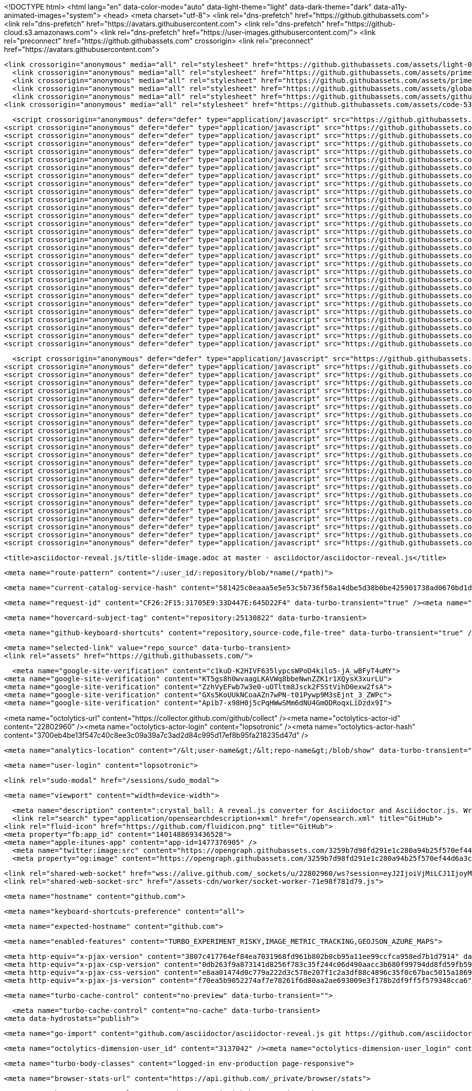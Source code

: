 





<!DOCTYPE html>
<html lang="en" data-color-mode="auto" data-light-theme="light" data-dark-theme="dark" data-a11y-animated-images="system">
  <head>
    <meta charset="utf-8">
  <link rel="dns-prefetch" href="https://github.githubassets.com">
  <link rel="dns-prefetch" href="https://avatars.githubusercontent.com">
  <link rel="dns-prefetch" href="https://github-cloud.s3.amazonaws.com">
  <link rel="dns-prefetch" href="https://user-images.githubusercontent.com/">
  <link rel="preconnect" href="https://github.githubassets.com" crossorigin>
  <link rel="preconnect" href="https://avatars.githubusercontent.com">

  


  <link crossorigin="anonymous" media="all" rel="stylesheet" href="https://github.githubassets.com/assets/light-0946cdc16f15.css" /><link crossorigin="anonymous" media="all" rel="stylesheet" href="https://github.githubassets.com/assets/dark-3946c959759a.css" /><link data-color-theme="dark_dimmed" crossorigin="anonymous" media="all" rel="stylesheet" data-href="https://github.githubassets.com/assets/dark_dimmed-9b9a8c91acc5.css" /><link data-color-theme="dark_high_contrast" crossorigin="anonymous" media="all" rel="stylesheet" data-href="https://github.githubassets.com/assets/dark_high_contrast-11302a585e33.css" /><link data-color-theme="dark_colorblind" crossorigin="anonymous" media="all" rel="stylesheet" data-href="https://github.githubassets.com/assets/dark_colorblind-1a4564ab0fbf.css" /><link data-color-theme="light_colorblind" crossorigin="anonymous" media="all" rel="stylesheet" data-href="https://github.githubassets.com/assets/light_colorblind-12a8b2aa9101.css" /><link data-color-theme="light_high_contrast" crossorigin="anonymous" media="all" rel="stylesheet" data-href="https://github.githubassets.com/assets/light_high_contrast-5924a648f3e7.css" /><link data-color-theme="light_tritanopia" crossorigin="anonymous" media="all" rel="stylesheet" data-href="https://github.githubassets.com/assets/light_tritanopia-05358496cb79.css" /><link data-color-theme="dark_tritanopia" crossorigin="anonymous" media="all" rel="stylesheet" data-href="https://github.githubassets.com/assets/dark_tritanopia-aad6b801a158.css" />
    <link crossorigin="anonymous" media="all" rel="stylesheet" href="https://github.githubassets.com/assets/primer-primitives-fb1d51d1ef66.css" />
    <link crossorigin="anonymous" media="all" rel="stylesheet" href="https://github.githubassets.com/assets/primer-57c312e484b2.css" />
    <link crossorigin="anonymous" media="all" rel="stylesheet" href="https://github.githubassets.com/assets/global-0d04dfcdc794.css" />
    <link crossorigin="anonymous" media="all" rel="stylesheet" href="https://github.githubassets.com/assets/github-c7a3a0ac71d4.css" />
  <link crossorigin="anonymous" media="all" rel="stylesheet" href="https://github.githubassets.com/assets/code-536dffbfff5a.css" />



  <script crossorigin="anonymous" defer="defer" type="application/javascript" src="https://github.githubassets.com/assets/wp-runtime-377d421cc9f7.js"></script>
<script crossorigin="anonymous" defer="defer" type="application/javascript" src="https://github.githubassets.com/assets/vendors-node_modules_stacktrace-parser_dist_stack-trace-parser_esm_js-node_modules_github_bro-a4c183-ae93d3fba59c.js"></script>
<script crossorigin="anonymous" defer="defer" type="application/javascript" src="https://github.githubassets.com/assets/ui_packages_failbot_failbot_ts-e38c93eab86e.js"></script>
<script crossorigin="anonymous" defer="defer" type="application/javascript" src="https://github.githubassets.com/assets/environment-de3997b81651.js"></script>
<script crossorigin="anonymous" defer="defer" type="application/javascript" src="https://github.githubassets.com/assets/vendors-node_modules_github_selector-observer_dist_index_esm_js-2646a2c533e3.js"></script>
<script crossorigin="anonymous" defer="defer" type="application/javascript" src="https://github.githubassets.com/assets/vendors-node_modules_github_relative-time-element_dist_index_js-99e288659d4f.js"></script>
<script crossorigin="anonymous" defer="defer" type="application/javascript" src="https://github.githubassets.com/assets/vendors-node_modules_fzy_js_index_js-node_modules_github_markdown-toolbar-element_dist_index_js-e3de700a4c9d.js"></script>
<script crossorigin="anonymous" defer="defer" type="application/javascript" src="https://github.githubassets.com/assets/vendors-node_modules_delegated-events_dist_index_js-node_modules_github_auto-complete-element-5b3870-ff38694180c6.js"></script>
<script crossorigin="anonymous" defer="defer" type="application/javascript" src="https://github.githubassets.com/assets/vendors-node_modules_github_file-attachment-element_dist_index_js-node_modules_github_text-ex-3415a8-7ecc10fb88d0.js"></script>
<script crossorigin="anonymous" defer="defer" type="application/javascript" src="https://github.githubassets.com/assets/vendors-node_modules_github_filter-input-element_dist_index_js-node_modules_github_remote-inp-8873b7-5771678648e0.js"></script>
<script crossorigin="anonymous" defer="defer" type="application/javascript" src="https://github.githubassets.com/assets/vendors-node_modules_primer_view-components_app_components_primer_primer_js-node_modules_gith-3af896-ba2b2ef33e4b.js"></script>
<script crossorigin="anonymous" defer="defer" type="application/javascript" src="https://github.githubassets.com/assets/github-elements-7b037525f59f.js"></script>
<script crossorigin="anonymous" defer="defer" type="application/javascript" src="https://github.githubassets.com/assets/element-registry-8f404beaf269.js"></script>
<script crossorigin="anonymous" defer="defer" type="application/javascript" src="https://github.githubassets.com/assets/vendors-node_modules_lit-html_lit-html_js-9d9fe1859ce5.js"></script>
<script crossorigin="anonymous" defer="defer" type="application/javascript" src="https://github.githubassets.com/assets/vendors-node_modules_github_mini-throttle_dist_index_js-node_modules_github_alive-client_dist-bf5aa2-424aa982deef.js"></script>
<script crossorigin="anonymous" defer="defer" type="application/javascript" src="https://github.githubassets.com/assets/vendors-node_modules_github_turbo_dist_turbo_es2017-esm_js-ba0e4d5b3207.js"></script>
<script crossorigin="anonymous" defer="defer" type="application/javascript" src="https://github.githubassets.com/assets/vendors-node_modules_color-convert_index_js-node_modules_github_jtml_lib_index_js-40bf234a19dc.js"></script>
<script crossorigin="anonymous" defer="defer" type="application/javascript" src="https://github.githubassets.com/assets/vendors-node_modules_github_remote-form_dist_index_js-node_modules_scroll-anchoring_dist_scro-52dc4b-e1e33bfc0b7e.js"></script>
<script crossorigin="anonymous" defer="defer" type="application/javascript" src="https://github.githubassets.com/assets/vendors-node_modules_github_paste-markdown_dist_index_esm_js-node_modules_github_quote-select-743f1d-1b20d530fbf0.js"></script>
<script crossorigin="anonymous" defer="defer" type="application/javascript" src="https://github.githubassets.com/assets/app_assets_modules_github_updatable-content_ts-dadb69f79923.js"></script>
<script crossorigin="anonymous" defer="defer" type="application/javascript" src="https://github.githubassets.com/assets/app_assets_modules_github_behaviors_keyboard-shortcuts-helper_ts-app_assets_modules_github_be-f5afdb-3f05df4c282b.js"></script>
<script crossorigin="anonymous" defer="defer" type="application/javascript" src="https://github.githubassets.com/assets/app_assets_modules_github_blob-anchor_ts-app_assets_modules_github_code-editor_ts-app_assets_-8128e1-65aa849c94d7.js"></script>
<script crossorigin="anonymous" defer="defer" type="application/javascript" src="https://github.githubassets.com/assets/app_assets_modules_github_sticky-scroll-into-view_ts-1d145b63ed56.js"></script>
<script crossorigin="anonymous" defer="defer" type="application/javascript" src="https://github.githubassets.com/assets/app_assets_modules_github_behaviors_ajax-error_ts-app_assets_modules_github_behaviors_include-2e2258-dae7d38e0248.js"></script>
<script crossorigin="anonymous" defer="defer" type="application/javascript" src="https://github.githubassets.com/assets/app_assets_modules_github_behaviors_commenting_edit_ts-app_assets_modules_github_behaviors_ht-83c235-c97eacdef68a.js"></script>
<script crossorigin="anonymous" defer="defer" type="application/javascript" src="https://github.githubassets.com/assets/behaviors-d1b433c1b6c2.js"></script>
<script crossorigin="anonymous" defer="defer" type="application/javascript" src="https://github.githubassets.com/assets/vendors-node_modules_delegated-events_dist_index_js-node_modules_github_catalyst_lib_index_js-623425af41e1.js"></script>
<script crossorigin="anonymous" defer="defer" type="application/javascript" src="https://github.githubassets.com/assets/notifications-global-4dc6f295cc92.js"></script>
<script crossorigin="anonymous" defer="defer" type="application/javascript" src="https://github.githubassets.com/assets/code-menu-da1cefc25b0a.js"></script>
  
  <script crossorigin="anonymous" defer="defer" type="application/javascript" src="https://github.githubassets.com/assets/react-lib-26cb888452e9.js"></script>
<script crossorigin="anonymous" defer="defer" type="application/javascript" src="https://github.githubassets.com/assets/vendors-node_modules_primer_octicons-react_dist_index_esm_js-node_modules_primer_react_lib-es-ca6dae-a1133077cb2e.js"></script>
<script crossorigin="anonymous" defer="defer" type="application/javascript" src="https://github.githubassets.com/assets/vendors-node_modules_primer_react_lib-esm_Button_index_js-node_modules_primer_react_lib-esm_L-5634ab-42e8568c9a37.js"></script>
<script crossorigin="anonymous" defer="defer" type="application/javascript" src="https://github.githubassets.com/assets/vendors-node_modules_primer_behaviors_dist_esm_focus-zone_js-d55308df5023.js"></script>
<script crossorigin="anonymous" defer="defer" type="application/javascript" src="https://github.githubassets.com/assets/vendors-node_modules_primer_react_lib-esm_ActionList_index_js-node_modules_primer_react_lib-e-d264d6-f9d3bc6f32ea.js"></script>
<script crossorigin="anonymous" defer="defer" type="application/javascript" src="https://github.githubassets.com/assets/vendors-node_modules_dompurify_dist_purify_js-64d590970fa6.js"></script>
<script crossorigin="anonymous" defer="defer" type="application/javascript" src="https://github.githubassets.com/assets/vendors-node_modules_primer_react_lib-esm_ActionMenu_js-9f46ef9292fe.js"></script>
<script crossorigin="anonymous" defer="defer" type="application/javascript" src="https://github.githubassets.com/assets/vendors-node_modules_primer_behaviors_dist_esm_scroll-into-view_js-node_modules_primer_react_-04bb1b-dadff286ba44.js"></script>
<script crossorigin="anonymous" defer="defer" type="application/javascript" src="https://github.githubassets.com/assets/vendors-node_modules_primer_react_lib-esm_FormControl_FormControl_js-a0b171a7401f.js"></script>
<script crossorigin="anonymous" defer="defer" type="application/javascript" src="https://github.githubassets.com/assets/vendors-node_modules_primer_react_lib-esm_Dialog_ConfirmationDialog_js-node_modules_primer_re-3d8a84-e777e763812a.js"></script>
<script crossorigin="anonymous" defer="defer" type="application/javascript" src="https://github.githubassets.com/assets/vendors-node_modules_primer_react_lib-esm_PageLayout_PageLayout_js-4fa99e9ebc43.js"></script>
<script crossorigin="anonymous" defer="defer" type="application/javascript" src="https://github.githubassets.com/assets/vendors-node_modules_primer_react_lib-esm_TreeView_TreeView_js-24fd33d383d9.js"></script>
<script crossorigin="anonymous" defer="defer" type="application/javascript" src="https://github.githubassets.com/assets/vendors-node_modules_primer_react_lib-esm_Avatar_Avatar_js-node_modules_primer_react_lib-esm_-9d76dd-90f908d64068.js"></script>
<script crossorigin="anonymous" defer="defer" type="application/javascript" src="https://github.githubassets.com/assets/vendors-node_modules_github_blackbird-parser_dist_blackbird_js-fcd9d30e9b7e.js"></script>
<script crossorigin="anonymous" defer="defer" type="application/javascript" src="https://github.githubassets.com/assets/vendors-node_modules_primer_react_lib-esm_UnderlineNav2_index_js-node_modules_react-router-do-3a0e98-3da6649648f5.js"></script>
<script crossorigin="anonymous" defer="defer" type="application/javascript" src="https://github.githubassets.com/assets/vendors-node_modules_primer_react_lib-esm_AvatarStack_AvatarStack_js-node_modules_primer_reac-528269-51c7de1de076.js"></script>
<script crossorigin="anonymous" defer="defer" type="application/javascript" src="https://github.githubassets.com/assets/vendors-node_modules_primer_react_lib-esm_Button_LinkButton_js-node_modules_primer_react_lib--6e3f86-46f1f5d7b3f6.js"></script>
<script crossorigin="anonymous" defer="defer" type="application/javascript" src="https://github.githubassets.com/assets/ui_packages_react-core_deferred-registry_ts-ui_packages_react-core_AppContextProvider_tsx-ui_-ffd985-18d5698b6549.js"></script>
<script crossorigin="anonymous" defer="defer" type="application/javascript" src="https://github.githubassets.com/assets/ui_packages_react-core_Entry_tsx-8c7cce1646a4.js"></script>
<script crossorigin="anonymous" defer="defer" type="application/javascript" src="https://github.githubassets.com/assets/ui_packages_paths_path_ts-ui_packages_verified-fetch_verified-fetch_ts-ui_packages_safe-html_-d7e3f1-8681e57cea17.js"></script>
<script crossorigin="anonymous" defer="defer" type="application/javascript" src="https://github.githubassets.com/assets/app_assets_modules_react-shared_RefSelector_RefSelector_tsx-0ade0381bf11.js"></script>
<script crossorigin="anonymous" defer="defer" type="application/javascript" src="https://github.githubassets.com/assets/app_assets_modules_blackbird-monolith_hooks_use-navigate-to-query_ts-app_assets_modules_black-182e14-4606bbb51ec6.js"></script>
<script crossorigin="anonymous" defer="defer" type="application/javascript" src="https://github.githubassets.com/assets/ui_packages_trusted-types-policies_policy_ts-ui_packages_trusted-types_trusted-types_ts-app_a-af1c83-c0b6ae48f7ea.js"></script>
<script crossorigin="anonymous" defer="defer" type="application/javascript" src="https://github.githubassets.com/assets/react-code-view-3986245d6fec.js"></script>


  <title>asciidoctor-reveal.js/title-slide-image.adoc at master · asciidoctor/asciidoctor-reveal.js</title>



  <meta name="route-pattern" content="/:user_id/:repository/blob/*name(/*path)">

    
  <meta name="current-catalog-service-hash" content="581425c0eaaa5e5e53c5b736f58a14dbe5d38b0be425901738ad0670bd1d5a33">


  <meta name="request-id" content="CF26:2F15:31705E9:33D447E:645D22F4" data-turbo-transient="true" /><meta name="html-safe-nonce" content="c62c74570f7ce5a50fa09e056715d3539f86f6575592c45efaadbf06fd7197c3" data-turbo-transient="true" /><meta name="visitor-payload" content="eyJyZWZlcnJlciI6Imh0dHBzOi8vZG9jcy5hc2NpaWRvY3Rvci5vcmcvIiwicmVxdWVzdF9pZCI6IkNGMjY6MkYxNTozMTcwNUU5OjMzRDQ0N0U6NjQ1RDIyRjQiLCJ2aXNpdG9yX2lkIjoiNDE3MDIwODE5NTc2MTg1NjExNyIsInJlZ2lvbl9lZGdlIjoic2VhIiwicmVnaW9uX3JlbmRlciI6ImlhZCJ9" data-turbo-transient="true" /><meta name="visitor-hmac" content="6c03c20c9b83d005b07538bee47caab255a2c8f0f995598f750d7f76541794c2" data-turbo-transient="true" />


    <meta name="hovercard-subject-tag" content="repository:25130822" data-turbo-transient>


  <meta name="github-keyboard-shortcuts" content="repository,source-code,file-tree" data-turbo-transient="true" />
  

  <meta name="selected-link" value="repo_source" data-turbo-transient>
  <link rel="assets" href="https://github.githubassets.com/">

    <meta name="google-site-verification" content="c1kuD-K2HIVF635lypcsWPoD4kilo5-jA_wBFyT4uMY">
  <meta name="google-site-verification" content="KT5gs8h0wvaagLKAVWq8bbeNwnZZK1r1XQysX3xurLU">
  <meta name="google-site-verification" content="ZzhVyEFwb7w3e0-uOTltm8Jsck2F5StVihD0exw2fsA">
  <meta name="google-site-verification" content="GXs5KoUUkNCoaAZn7wPN-t01Pywp9M3sEjnt_3_ZWPc">
  <meta name="google-site-verification" content="Apib7-x98H0j5cPqHWwSMm6dNU4GmODRoqxLiDzdx9I">

<meta name="octolytics-url" content="https://collector.github.com/github/collect" /><meta name="octolytics-actor-id" content="22802960" /><meta name="octolytics-actor-login" content="lopsotronic" /><meta name="octolytics-actor-hash" content="3700eb4be13f547c40c8ee3c09a39a7c3ad2d84c995d17ef8b95fa218235d47d" />

  <meta name="analytics-location" content="/&lt;user-name&gt;/&lt;repo-name&gt;/blob/show" data-turbo-transient="true" />

  




  

    <meta name="user-login" content="lopsotronic">

  <link rel="sudo-modal" href="/sessions/sudo_modal">

    <meta name="viewport" content="width=device-width">
    
      <meta name="description" content=":crystal_ball: A reveal.js converter for Asciidoctor and Asciidoctor.js. Write your slides in AsciiDoc! - asciidoctor-reveal.js/title-slide-image.adoc at master · asciidoctor/asciidoctor-reveal.js">
      <link rel="search" type="application/opensearchdescription+xml" href="/opensearch.xml" title="GitHub">
    <link rel="fluid-icon" href="https://github.com/fluidicon.png" title="GitHub">
    <meta property="fb:app_id" content="1401488693436528">
    <meta name="apple-itunes-app" content="app-id=1477376905" />
      <meta name="twitter:image:src" content="https://opengraph.githubassets.com/3259b7d98fd291e1c280a94b25f570ef44d6a3c14e9f564df635e6025f9a8c3b/asciidoctor/asciidoctor-reveal.js" /><meta name="twitter:site" content="@github" /><meta name="twitter:card" content="summary_large_image" /><meta name="twitter:title" content="asciidoctor-reveal.js/title-slide-image.adoc at master · asciidoctor/asciidoctor-reveal.js" /><meta name="twitter:description" content=":crystal_ball: A reveal.js converter for Asciidoctor and Asciidoctor.js. Write your slides in AsciiDoc! - asciidoctor-reveal.js/title-slide-image.adoc at master · asciidoctor/asciidoctor-reveal.js" />
      <meta property="og:image" content="https://opengraph.githubassets.com/3259b7d98fd291e1c280a94b25f570ef44d6a3c14e9f564df635e6025f9a8c3b/asciidoctor/asciidoctor-reveal.js" /><meta property="og:image:alt" content=":crystal_ball: A reveal.js converter for Asciidoctor and Asciidoctor.js. Write your slides in AsciiDoc! - asciidoctor-reveal.js/title-slide-image.adoc at master · asciidoctor/asciidoctor-reveal.js" /><meta property="og:image:width" content="1200" /><meta property="og:image:height" content="600" /><meta property="og:site_name" content="GitHub" /><meta property="og:type" content="object" /><meta property="og:title" content="asciidoctor-reveal.js/title-slide-image.adoc at master · asciidoctor/asciidoctor-reveal.js" /><meta property="og:url" content="https://github.com/asciidoctor/asciidoctor-reveal.js" /><meta property="og:description" content=":crystal_ball: A reveal.js converter for Asciidoctor and Asciidoctor.js. Write your slides in AsciiDoc! - asciidoctor-reveal.js/title-slide-image.adoc at master · asciidoctor/asciidoctor-reveal.js" />
      

      <link rel="shared-web-socket" href="wss://alive.github.com/_sockets/u/22802960/ws?session=eyJ2IjoiVjMiLCJ1IjoyMjgwMjk2MCwicyI6MTA5OTM2NTc3NiwiYyI6MzE4ODQzNDQ3NSwidCI6MTY4MzgyNTQ4Nn0=--94c6528cbc51b1169ae24e1314b485c85db9082f81422c4e8ab44f33d0e999e8" data-refresh-url="/_alive" data-session-id="6f4ba68737c2fd06eafb945226b1cc000bfbb056fac2b1b1db45f5067bbe7ac9">
      <link rel="shared-web-socket-src" href="/assets-cdn/worker/socket-worker-71e98f781d79.js">


        <meta name="hostname" content="github.com">


      <meta name="keyboard-shortcuts-preference" content="all">

        <meta name="expected-hostname" content="github.com">

    <meta name="enabled-features" content="TURBO_EXPERIMENT_RISKY,IMAGE_METRIC_TRACKING,GEOJSON_AZURE_MAPS">


  <meta http-equiv="x-pjax-version" content="3807c417764ef84ea7031968fd961b802b0cb95a11ee99ccfca958ed7b1d7914" data-turbo-track="reload">
  <meta http-equiv="x-pjax-csp-version" content="0db263f9a873141d8256f783c35f244c06d490aacc3b680f99794dd8fd59fb59" data-turbo-track="reload">
  <meta http-equiv="x-pjax-css-version" content="e8aa01474d0c779a222d3c578e207f1c2a3df88c4896c35f0c67bac5015a1869" data-turbo-track="reload">
  <meta http-equiv="x-pjax-js-version" content="f70ea5b9052274af7e78261f6d80aa2ae693009e3f178b2df9ff5f579348cca6" data-turbo-track="reload">

  <meta name="turbo-cache-control" content="no-preview" data-turbo-transient="">

      <meta name="turbo-cache-control" content="no-cache" data-turbo-transient>
    <meta data-hydrostats="publish">

  <meta name="go-import" content="github.com/asciidoctor/asciidoctor-reveal.js git https://github.com/asciidoctor/asciidoctor-reveal.js.git">

  <meta name="octolytics-dimension-user_id" content="3137042" /><meta name="octolytics-dimension-user_login" content="asciidoctor" /><meta name="octolytics-dimension-repository_id" content="25130822" /><meta name="octolytics-dimension-repository_nwo" content="asciidoctor/asciidoctor-reveal.js" /><meta name="octolytics-dimension-repository_public" content="true" /><meta name="octolytics-dimension-repository_is_fork" content="false" /><meta name="octolytics-dimension-repository_network_root_id" content="25130822" /><meta name="octolytics-dimension-repository_network_root_nwo" content="asciidoctor/asciidoctor-reveal.js" />



  <meta name="turbo-body-classes" content="logged-in env-production page-responsive">


  <meta name="browser-stats-url" content="https://api.github.com/_private/browser/stats">

  <meta name="browser-errors-url" content="https://api.github.com/_private/browser/errors">

  <meta name="browser-optimizely-client-errors-url" content="https://api.github.com/_private/browser/optimizely_client/errors">

  <link rel="mask-icon" href="https://github.githubassets.com/pinned-octocat.svg" color="#000000">
  <link rel="alternate icon" class="js-site-favicon" type="image/png" href="https://github.githubassets.com/favicons/favicon.png">
  <link rel="icon" class="js-site-favicon" type="image/svg+xml" href="https://github.githubassets.com/favicons/favicon.svg">

<meta name="theme-color" content="#1e2327">
<meta name="color-scheme" content="light dark" />


  <link rel="manifest" href="/manifest.json" crossOrigin="use-credentials">

  </head>

  <body class="logged-in env-production page-responsive" style="word-wrap: break-word;">
    <div data-turbo-body class="logged-in env-production page-responsive" style="word-wrap: break-word;">
      


    <div class="position-relative js-header-wrapper ">
      <a href="#start-of-content" class="p-3 color-bg-accent-emphasis color-fg-on-emphasis show-on-focus js-skip-to-content">Skip to content</a>
      <span data-view-component="true" class="progress-pjax-loader Progress position-fixed width-full">
    <span style="width: 0%;" data-view-component="true" class="Progress-item progress-pjax-loader-bar left-0 top-0 color-bg-accent-emphasis"></span>
</span>      
      


        <script crossorigin="anonymous" defer="defer" type="application/javascript" src="https://github.githubassets.com/assets/vendors-node_modules_allex_crc32_lib_crc32_esm_js-node_modules_github_mini-throttle_dist_deco-26fa0f-02e7ed68dae1.js"></script>
<script crossorigin="anonymous" defer="defer" type="application/javascript" src="https://github.githubassets.com/assets/vendors-node_modules_github_clipboard-copy-element_dist_index_esm_js-node_modules_delegated-e-b37f7d-a9177ba414f2.js"></script>
<script crossorigin="anonymous" defer="defer" type="application/javascript" src="https://github.githubassets.com/assets/app_assets_modules_github_command-palette_items_help-item_ts-app_assets_modules_github_comman-48ad9d-beffe41c24a7.js"></script>
<script crossorigin="anonymous" defer="defer" type="application/javascript" src="https://github.githubassets.com/assets/command-palette-c2a5f7e7eb12.js"></script>

            <header class="Header js-details-container Details px-3 px-md-4 px-lg-5 flex-wrap flex-md-nowrap" role="banner">

    <div class="Header-item mt-n1 mb-n1  d-none d-md-flex">
      <a
  class="Header-link"
  href="https://github.com/"
  data-hotkey="g d"
  aria-label="Homepage "
  data-turbo="false"
  data-analytics-event="{&quot;category&quot;:&quot;Header&quot;,&quot;action&quot;:&quot;go to dashboard&quot;,&quot;label&quot;:&quot;icon:logo&quot;}"
>
  <svg height="32" aria-hidden="true" viewBox="0 0 16 16" version="1.1" width="32" data-view-component="true" class="octicon octicon-mark-github v-align-middle">
    <path d="M8 0c4.42 0 8 3.58 8 8a8.013 8.013 0 0 1-5.45 7.59c-.4.08-.55-.17-.55-.38 0-.27.01-1.13.01-2.2 0-.75-.25-1.23-.54-1.48 1.78-.2 3.65-.88 3.65-3.95 0-.88-.31-1.59-.82-2.15.08-.2.36-1.02-.08-2.12 0 0-.67-.22-2.2.82-.64-.18-1.32-.27-2-.27-.68 0-1.36.09-2 .27-1.53-1.03-2.2-.82-2.2-.82-.44 1.1-.16 1.92-.08 2.12-.51.56-.82 1.28-.82 2.15 0 3.06 1.86 3.75 3.64 3.95-.23.2-.44.55-.51 1.07-.46.21-1.61.55-2.33-.66-.15-.24-.6-.83-1.23-.82-.67.01-.27.38.01.53.34.19.73.9.82 1.13.16.45.68 1.31 2.69.94 0 .67.01 1.3.01 1.49 0 .21-.15.45-.55.38A7.995 7.995 0 0 1 0 8c0-4.42 3.58-8 8-8Z"></path>
</svg>
</a>

    </div>

    <div class="Header-item d-md-none">
        <button aria-label="Toggle navigation" aria-expanded="false" type="button" data-view-component="true" class="Header-link js-details-target btn-link">    <svg aria-hidden="true" height="24" viewBox="0 0 16 16" version="1.1" width="24" data-view-component="true" class="octicon octicon-three-bars">
    <path d="M1 2.75A.75.75 0 0 1 1.75 2h12.5a.75.75 0 0 1 0 1.5H1.75A.75.75 0 0 1 1 2.75Zm0 5A.75.75 0 0 1 1.75 7h12.5a.75.75 0 0 1 0 1.5H1.75A.75.75 0 0 1 1 7.75ZM1.75 12h12.5a.75.75 0 0 1 0 1.5H1.75a.75.75 0 0 1 0-1.5Z"></path>
</svg>
</button>    </div>

    <div class="Header-item Header-item--full flex-column flex-md-row width-full flex-order-2 flex-md-order-none mr-0 mt-3 mt-md-0 Details-content--hidden-not-important d-md-flex">
              


<template id="search-icon">
  <svg aria-hidden="true" height="16" viewBox="0 0 16 16" version="1.1" width="16" data-view-component="true" class="octicon octicon-search">
    <path d="M10.68 11.74a6 6 0 0 1-7.922-8.982 6 6 0 0 1 8.982 7.922l3.04 3.04a.749.749 0 0 1-.326 1.275.749.749 0 0 1-.734-.215ZM11.5 7a4.499 4.499 0 1 0-8.997 0A4.499 4.499 0 0 0 11.5 7Z"></path>
</svg>
</template>

<template id="code-icon">
  <svg aria-hidden="true" height="16" viewBox="0 0 16 16" version="1.1" width="16" data-view-component="true" class="octicon octicon-code">
    <path d="m11.28 3.22 4.25 4.25a.75.75 0 0 1 0 1.06l-4.25 4.25a.749.749 0 0 1-1.275-.326.749.749 0 0 1 .215-.734L13.94 8l-3.72-3.72a.749.749 0 0 1 .326-1.275.749.749 0 0 1 .734.215Zm-6.56 0a.751.751 0 0 1 1.042.018.751.751 0 0 1 .018 1.042L2.06 8l3.72 3.72a.749.749 0 0 1-.326 1.275.749.749 0 0 1-.734-.215L.47 8.53a.75.75 0 0 1 0-1.06Z"></path>
</svg>
</template>

<template id="file-code-icon">
  <svg aria-hidden="true" height="16" viewBox="0 0 16 16" version="1.1" width="16" data-view-component="true" class="octicon octicon-file-code">
    <path d="M4 1.75C4 .784 4.784 0 5.75 0h5.586c.464 0 .909.184 1.237.513l2.914 2.914c.329.328.513.773.513 1.237v8.586A1.75 1.75 0 0 1 14.25 15h-9a.75.75 0 0 1 0-1.5h9a.25.25 0 0 0 .25-.25V6h-2.75A1.75 1.75 0 0 1 10 4.25V1.5H5.75a.25.25 0 0 0-.25.25v2.5a.75.75 0 0 1-1.5 0Zm1.72 4.97a.75.75 0 0 1 1.06 0l2 2a.75.75 0 0 1 0 1.06l-2 2a.749.749 0 0 1-1.275-.326.749.749 0 0 1 .215-.734l1.47-1.47-1.47-1.47a.75.75 0 0 1 0-1.06ZM3.28 7.78 1.81 9.25l1.47 1.47a.751.751 0 0 1-.018 1.042.751.751 0 0 1-1.042.018l-2-2a.75.75 0 0 1 0-1.06l2-2a.751.751 0 0 1 1.042.018.751.751 0 0 1 .018 1.042Zm8.22-6.218V4.25c0 .138.112.25.25.25h2.688l-.011-.013-2.914-2.914-.013-.011Z"></path>
</svg>
</template>

<template id="history-icon">
  <svg aria-hidden="true" height="16" viewBox="0 0 16 16" version="1.1" width="16" data-view-component="true" class="octicon octicon-history">
    <path d="m.427 1.927 1.215 1.215a8.002 8.002 0 1 1-1.6 5.685.75.75 0 1 1 1.493-.154 6.5 6.5 0 1 0 1.18-4.458l1.358 1.358A.25.25 0 0 1 3.896 6H.25A.25.25 0 0 1 0 5.75V2.104a.25.25 0 0 1 .427-.177ZM7.75 4a.75.75 0 0 1 .75.75v2.992l2.028.812a.75.75 0 0 1-.557 1.392l-2.5-1A.751.751 0 0 1 7 8.25v-3.5A.75.75 0 0 1 7.75 4Z"></path>
</svg>
</template>

<template id="repo-icon">
  <svg aria-hidden="true" height="16" viewBox="0 0 16 16" version="1.1" width="16" data-view-component="true" class="octicon octicon-repo">
    <path d="M2 2.5A2.5 2.5 0 0 1 4.5 0h8.75a.75.75 0 0 1 .75.75v12.5a.75.75 0 0 1-.75.75h-2.5a.75.75 0 0 1 0-1.5h1.75v-2h-8a1 1 0 0 0-.714 1.7.75.75 0 1 1-1.072 1.05A2.495 2.495 0 0 1 2 11.5Zm10.5-1h-8a1 1 0 0 0-1 1v6.708A2.486 2.486 0 0 1 4.5 9h8ZM5 12.25a.25.25 0 0 1 .25-.25h3.5a.25.25 0 0 1 .25.25v3.25a.25.25 0 0 1-.4.2l-1.45-1.087a.249.249 0 0 0-.3 0L5.4 15.7a.25.25 0 0 1-.4-.2Z"></path>
</svg>
</template>

<template id="bookmark-icon">
  <svg aria-hidden="true" height="16" viewBox="0 0 16 16" version="1.1" width="16" data-view-component="true" class="octicon octicon-bookmark">
    <path d="M3 2.75C3 1.784 3.784 1 4.75 1h6.5c.966 0 1.75.784 1.75 1.75v11.5a.75.75 0 0 1-1.227.579L8 11.722l-3.773 3.107A.751.751 0 0 1 3 14.25Zm1.75-.25a.25.25 0 0 0-.25.25v9.91l3.023-2.489a.75.75 0 0 1 .954 0l3.023 2.49V2.75a.25.25 0 0 0-.25-.25Z"></path>
</svg>
</template>

<template id="plus-circle-icon">
  <svg aria-hidden="true" height="16" viewBox="0 0 16 16" version="1.1" width="16" data-view-component="true" class="octicon octicon-plus-circle">
    <path d="M8 0a8 8 0 1 1 0 16A8 8 0 0 1 8 0ZM1.5 8a6.5 6.5 0 1 0 13 0 6.5 6.5 0 0 0-13 0Zm7.25-3.25v2.5h2.5a.75.75 0 0 1 0 1.5h-2.5v2.5a.75.75 0 0 1-1.5 0v-2.5h-2.5a.75.75 0 0 1 0-1.5h2.5v-2.5a.75.75 0 0 1 1.5 0Z"></path>
</svg>
</template>

<template id="circle-icon">
  <svg aria-hidden="true" height="16" viewBox="0 0 16 16" version="1.1" width="16" data-view-component="true" class="octicon octicon-dot-fill">
    <path d="M8 4a4 4 0 1 1 0 8 4 4 0 0 1 0-8Z"></path>
</svg>
</template>

<template id="trash-icon">
  <svg aria-hidden="true" height="16" viewBox="0 0 16 16" version="1.1" width="16" data-view-component="true" class="octicon octicon-trash">
    <path d="M11 1.75V3h2.25a.75.75 0 0 1 0 1.5H2.75a.75.75 0 0 1 0-1.5H5V1.75C5 .784 5.784 0 6.75 0h2.5C10.216 0 11 .784 11 1.75ZM4.496 6.675l.66 6.6a.25.25 0 0 0 .249.225h5.19a.25.25 0 0 0 .249-.225l.66-6.6a.75.75 0 0 1 1.492.149l-.66 6.6A1.748 1.748 0 0 1 10.595 15h-5.19a1.75 1.75 0 0 1-1.741-1.575l-.66-6.6a.75.75 0 1 1 1.492-.15ZM6.5 1.75V3h3V1.75a.25.25 0 0 0-.25-.25h-2.5a.25.25 0 0 0-.25.25Z"></path>
</svg>
</template>

<template id="team-icon">
  <svg aria-hidden="true" height="16" viewBox="0 0 16 16" version="1.1" width="16" data-view-component="true" class="octicon octicon-people">
    <path d="M2 5.5a3.5 3.5 0 1 1 5.898 2.549 5.508 5.508 0 0 1 3.034 4.084.75.75 0 1 1-1.482.235 4 4 0 0 0-7.9 0 .75.75 0 0 1-1.482-.236A5.507 5.507 0 0 1 3.102 8.05 3.493 3.493 0 0 1 2 5.5ZM11 4a3.001 3.001 0 0 1 2.22 5.018 5.01 5.01 0 0 1 2.56 3.012.749.749 0 0 1-.885.954.752.752 0 0 1-.549-.514 3.507 3.507 0 0 0-2.522-2.372.75.75 0 0 1-.574-.73v-.352a.75.75 0 0 1 .416-.672A1.5 1.5 0 0 0 11 5.5.75.75 0 0 1 11 4Zm-5.5-.5a2 2 0 1 0-.001 3.999A2 2 0 0 0 5.5 3.5Z"></path>
</svg>
</template>

<template id="project-icon">
  <svg aria-hidden="true" height="16" viewBox="0 0 16 16" version="1.1" width="16" data-view-component="true" class="octicon octicon-project">
    <path d="M1.75 0h12.5C15.216 0 16 .784 16 1.75v12.5A1.75 1.75 0 0 1 14.25 16H1.75A1.75 1.75 0 0 1 0 14.25V1.75C0 .784.784 0 1.75 0ZM1.5 1.75v12.5c0 .138.112.25.25.25h12.5a.25.25 0 0 0 .25-.25V1.75a.25.25 0 0 0-.25-.25H1.75a.25.25 0 0 0-.25.25ZM11.75 3a.75.75 0 0 1 .75.75v7.5a.75.75 0 0 1-1.5 0v-7.5a.75.75 0 0 1 .75-.75Zm-8.25.75a.75.75 0 0 1 1.5 0v5.5a.75.75 0 0 1-1.5 0ZM8 3a.75.75 0 0 1 .75.75v3.5a.75.75 0 0 1-1.5 0v-3.5A.75.75 0 0 1 8 3Z"></path>
</svg>
</template>

<template id="pencil-icon">
  <svg aria-hidden="true" height="16" viewBox="0 0 16 16" version="1.1" width="16" data-view-component="true" class="octicon octicon-pencil">
    <path d="M11.013 1.427a1.75 1.75 0 0 1 2.474 0l1.086 1.086a1.75 1.75 0 0 1 0 2.474l-8.61 8.61c-.21.21-.47.364-.756.445l-3.251.93a.75.75 0 0 1-.927-.928l.929-3.25c.081-.286.235-.547.445-.758l8.61-8.61Zm.176 4.823L9.75 4.81l-6.286 6.287a.253.253 0 0 0-.064.108l-.558 1.953 1.953-.558a.253.253 0 0 0 .108-.064Zm1.238-3.763a.25.25 0 0 0-.354 0L10.811 3.75l1.439 1.44 1.263-1.263a.25.25 0 0 0 0-.354Z"></path>
</svg>
</template>

<qbsearch-input class="search-input" data-scope="repo:asciidoctor/asciidoctor-reveal.js" data-custom-scopes-path="/search/custom_scopes" data-delete-custom-scopes-csrf="R_6pxsHkjsSs7bctHZDrpPycZ_C2EnGiMn1nCJRuBN_crc1Nr6Vq7tzlRoWFml_7gorwiNd7iMnovZs2O550SA" data-max-custom-scopes="10" data-header-redesign-enabled="false" data-initial-value="" data-blackbird-suggestions-path="/search/suggestions" data-jump-to-suggestions-path="/_graphql/GetSuggestedNavigationDestinations" data-current-repository="asciidoctor/asciidoctor-reveal.js" data-current-org="asciidoctor" data-current-owner="">
  <div
    class="search-input-container search-with-dialog position-relative d-flex flex-row flex-items-center mr-4 rounded"
    data-action="click:qbsearch-input#searchInputContainerClicked"
  >
      <button
        type="button"
        class="header-search-button placeholder  input-button form-control d-flex flex-1 flex-self-stretch flex-items-center no-wrap width-full py-0 pl-2 pr-0 text-left border-0 box-shadow-none"
        data-target="qbsearch-input.inputButton"
        placeholder="Search or jump to..."
        data-hotkey=s,/
        autocapitalize="off"
        data-action="click:qbsearch-input#handleExpand"
      >
        <div class="mr-2 color-fg-muted">
          <svg aria-hidden="true" height="16" viewBox="0 0 16 16" version="1.1" width="16" data-view-component="true" class="octicon octicon-search">
    <path d="M10.68 11.74a6 6 0 0 1-7.922-8.982 6 6 0 0 1 8.982 7.922l3.04 3.04a.749.749 0 0 1-.326 1.275.749.749 0 0 1-.734-.215ZM11.5 7a4.499 4.499 0 1 0-8.997 0A4.499 4.499 0 0 0 11.5 7Z"></path>
</svg>
        </div>
        <span class="flex-1" data-target="qbsearch-input.inputButtonText">Search or jump to...</span>
          <div class="d-flex" data-target="qbsearch-input.hotkeyIndicator">
            <svg xmlns="http://www.w3.org/2000/svg" width="22" height="20" aria-hidden="true" class="mr-1"><path fill="none" stroke="#979A9C" opacity=".4" d="M3.5.5h12c1.7 0 3 1.3 3 3v13c0 1.7-1.3 3-3 3h-12c-1.7 0-3-1.3-3-3v-13c0-1.7 1.3-3 3-3z"></path><path fill="#979A9C" d="M11.8 6L8 15.1h-.9L10.8 6h1z"></path></svg>

          </div>
      </button>

    <input type="hidden" name="type" class="js-site-search-type-field">

    
<div class="Overlay--hidden " data-modal-dialog-overlay>
  <modal-dialog data-action="close:qbsearch-input#handleClose cancel:qbsearch-input#handleClose" data-target="qbsearch-input.searchSuggestionsDialog" role="dialog" id="search-suggestions-dialog" aria-modal="true" aria-labelledby="search-suggestions-dialog-header" data-view-component="true" class="Overlay Overlay--width-large Overlay--height-auto">
      <h1 id="search-suggestions-dialog-header" class="sr-only">Search code, repositories, users, issues, pull requests...</h1>
    <div class="Overlay-body Overlay-body--paddingNone">
      
          <div data-view-component="true">        <div class="search-suggestions position-absolute width-full color-shadow-large border color-fg-default color-bg-default overflow-hidden d-flex flex-column query-builder-container"
          style="border-radius: 12px;"
          data-target="qbsearch-input.queryBuilderContainer"
          hidden
        >
          <!-- '"` --><!-- </textarea></xmp> --></option></form><form id="query-builder-test-form" action="" accept-charset="UTF-8" method="get">
  <query-builder data-target="qbsearch-input.queryBuilder" id="query-builder-query-builder-test" data-filter-key=":" data-view-component="true" class="QueryBuilder search-query-builder">
    <div class="FormControl FormControl--fullWidth">
      <label id="query-builder-test-label" for="query-builder-test" class="FormControl-label sr-only">
        Search
      </label>
      <div class="QueryBuilder-StyledInput width-fit" data-target="query-builder.styledInput">
          <span id="query-builder-test-leadingvisual-wrap" class="FormControl-input-leadingVisualWrap QueryBuilder-leadingVisualWrap">
            <svg aria-hidden="true" height="16" viewBox="0 0 16 16" version="1.1" width="16" data-view-component="true" class="octicon octicon-search FormControl-input-leadingVisual">
    <path d="M10.68 11.74a6 6 0 0 1-7.922-8.982 6 6 0 0 1 8.982 7.922l3.04 3.04a.749.749 0 0 1-.326 1.275.749.749 0 0 1-.734-.215ZM11.5 7a4.499 4.499 0 1 0-8.997 0A4.499 4.499 0 0 0 11.5 7Z"></path>
</svg>
          </span>
        <div data-target="query-builder.styledInputContainer" class="QueryBuilder-StyledInputContainer">
          <div
            aria-hidden="true"
            class="QueryBuilder-StyledInputContent"
            data-target="query-builder.styledInputContent"
          ></div>
          <div class="QueryBuilder-InputWrapper">
            <div aria-hidden="true" class="QueryBuilder-Sizer" data-target="query-builder.sizer"></div>
            <input id="query-builder-test" name="query-builder-test" value="" autocomplete="off" type="text" role="combobox" spellcheck="false" aria-expanded="false" data-target="query-builder.input" data-action="
          input:query-builder#inputChange
          blur:query-builder#inputBlur
          keydown:query-builder#inputKeydown
          focus:query-builder#inputFocus
        " data-view-component="true" class="FormControl-input QueryBuilder-Input FormControl-medium" />
          </div>
        </div>
          <span class="sr-only" id="query-builder-test-clear">Clear</span>
          
  <button role="button" id="query-builder-test-clear-button" aria-labelledby="query-builder-test-clear query-builder-test-label" data-target="query-builder.clearButton" data-action="
                click:query-builder#clear
                focus:query-builder#clearButtonFocus
                blur:query-builder#clearButtonBlur
              " variant="small" hidden="hidden" type="button" data-view-component="true" class="Button Button--iconOnly Button--invisible Button--medium mr-1 px-2 py-0 d-flex flex-items-center rounded-1 color-fg-muted">    <svg aria-hidden="true" height="16" viewBox="0 0 16 16" version="1.1" width="16" data-view-component="true" class="octicon octicon-x-circle-fill Button-visual">
    <path d="M2.343 13.657A8 8 0 1 1 13.658 2.343 8 8 0 0 1 2.343 13.657ZM6.03 4.97a.751.751 0 0 0-1.042.018.751.751 0 0 0-.018 1.042L6.94 8 4.97 9.97a.749.749 0 0 0 .326 1.275.749.749 0 0 0 .734-.215L8 9.06l1.97 1.97a.749.749 0 0 0 1.275-.326.749.749 0 0 0-.215-.734L9.06 8l1.97-1.97a.749.749 0 0 0-.326-1.275.749.749 0 0 0-.734.215L8 6.94Z"></path>
</svg>
</button>  

      </div>
      <template id="search-icon">
  <svg aria-hidden="true" height="16" viewBox="0 0 16 16" version="1.1" width="16" data-view-component="true" class="octicon octicon-search">
    <path d="M10.68 11.74a6 6 0 0 1-7.922-8.982 6 6 0 0 1 8.982 7.922l3.04 3.04a.749.749 0 0 1-.326 1.275.749.749 0 0 1-.734-.215ZM11.5 7a4.499 4.499 0 1 0-8.997 0A4.499 4.499 0 0 0 11.5 7Z"></path>
</svg>
</template>

<template id="code-icon">
  <svg aria-hidden="true" height="16" viewBox="0 0 16 16" version="1.1" width="16" data-view-component="true" class="octicon octicon-code">
    <path d="m11.28 3.22 4.25 4.25a.75.75 0 0 1 0 1.06l-4.25 4.25a.749.749 0 0 1-1.275-.326.749.749 0 0 1 .215-.734L13.94 8l-3.72-3.72a.749.749 0 0 1 .326-1.275.749.749 0 0 1 .734.215Zm-6.56 0a.751.751 0 0 1 1.042.018.751.751 0 0 1 .018 1.042L2.06 8l3.72 3.72a.749.749 0 0 1-.326 1.275.749.749 0 0 1-.734-.215L.47 8.53a.75.75 0 0 1 0-1.06Z"></path>
</svg>
</template>

<template id="file-code-icon">
  <svg aria-hidden="true" height="16" viewBox="0 0 16 16" version="1.1" width="16" data-view-component="true" class="octicon octicon-file-code">
    <path d="M4 1.75C4 .784 4.784 0 5.75 0h5.586c.464 0 .909.184 1.237.513l2.914 2.914c.329.328.513.773.513 1.237v8.586A1.75 1.75 0 0 1 14.25 15h-9a.75.75 0 0 1 0-1.5h9a.25.25 0 0 0 .25-.25V6h-2.75A1.75 1.75 0 0 1 10 4.25V1.5H5.75a.25.25 0 0 0-.25.25v2.5a.75.75 0 0 1-1.5 0Zm1.72 4.97a.75.75 0 0 1 1.06 0l2 2a.75.75 0 0 1 0 1.06l-2 2a.749.749 0 0 1-1.275-.326.749.749 0 0 1 .215-.734l1.47-1.47-1.47-1.47a.75.75 0 0 1 0-1.06ZM3.28 7.78 1.81 9.25l1.47 1.47a.751.751 0 0 1-.018 1.042.751.751 0 0 1-1.042.018l-2-2a.75.75 0 0 1 0-1.06l2-2a.751.751 0 0 1 1.042.018.751.751 0 0 1 .018 1.042Zm8.22-6.218V4.25c0 .138.112.25.25.25h2.688l-.011-.013-2.914-2.914-.013-.011Z"></path>
</svg>
</template>

<template id="history-icon">
  <svg aria-hidden="true" height="16" viewBox="0 0 16 16" version="1.1" width="16" data-view-component="true" class="octicon octicon-history">
    <path d="m.427 1.927 1.215 1.215a8.002 8.002 0 1 1-1.6 5.685.75.75 0 1 1 1.493-.154 6.5 6.5 0 1 0 1.18-4.458l1.358 1.358A.25.25 0 0 1 3.896 6H.25A.25.25 0 0 1 0 5.75V2.104a.25.25 0 0 1 .427-.177ZM7.75 4a.75.75 0 0 1 .75.75v2.992l2.028.812a.75.75 0 0 1-.557 1.392l-2.5-1A.751.751 0 0 1 7 8.25v-3.5A.75.75 0 0 1 7.75 4Z"></path>
</svg>
</template>

<template id="repo-icon">
  <svg aria-hidden="true" height="16" viewBox="0 0 16 16" version="1.1" width="16" data-view-component="true" class="octicon octicon-repo">
    <path d="M2 2.5A2.5 2.5 0 0 1 4.5 0h8.75a.75.75 0 0 1 .75.75v12.5a.75.75 0 0 1-.75.75h-2.5a.75.75 0 0 1 0-1.5h1.75v-2h-8a1 1 0 0 0-.714 1.7.75.75 0 1 1-1.072 1.05A2.495 2.495 0 0 1 2 11.5Zm10.5-1h-8a1 1 0 0 0-1 1v6.708A2.486 2.486 0 0 1 4.5 9h8ZM5 12.25a.25.25 0 0 1 .25-.25h3.5a.25.25 0 0 1 .25.25v3.25a.25.25 0 0 1-.4.2l-1.45-1.087a.249.249 0 0 0-.3 0L5.4 15.7a.25.25 0 0 1-.4-.2Z"></path>
</svg>
</template>

<template id="bookmark-icon">
  <svg aria-hidden="true" height="16" viewBox="0 0 16 16" version="1.1" width="16" data-view-component="true" class="octicon octicon-bookmark">
    <path d="M3 2.75C3 1.784 3.784 1 4.75 1h6.5c.966 0 1.75.784 1.75 1.75v11.5a.75.75 0 0 1-1.227.579L8 11.722l-3.773 3.107A.751.751 0 0 1 3 14.25Zm1.75-.25a.25.25 0 0 0-.25.25v9.91l3.023-2.489a.75.75 0 0 1 .954 0l3.023 2.49V2.75a.25.25 0 0 0-.25-.25Z"></path>
</svg>
</template>

<template id="plus-circle-icon">
  <svg aria-hidden="true" height="16" viewBox="0 0 16 16" version="1.1" width="16" data-view-component="true" class="octicon octicon-plus-circle">
    <path d="M8 0a8 8 0 1 1 0 16A8 8 0 0 1 8 0ZM1.5 8a6.5 6.5 0 1 0 13 0 6.5 6.5 0 0 0-13 0Zm7.25-3.25v2.5h2.5a.75.75 0 0 1 0 1.5h-2.5v2.5a.75.75 0 0 1-1.5 0v-2.5h-2.5a.75.75 0 0 1 0-1.5h2.5v-2.5a.75.75 0 0 1 1.5 0Z"></path>
</svg>
</template>

<template id="circle-icon">
  <svg aria-hidden="true" height="16" viewBox="0 0 16 16" version="1.1" width="16" data-view-component="true" class="octicon octicon-dot-fill">
    <path d="M8 4a4 4 0 1 1 0 8 4 4 0 0 1 0-8Z"></path>
</svg>
</template>

<template id="trash-icon">
  <svg aria-hidden="true" height="16" viewBox="0 0 16 16" version="1.1" width="16" data-view-component="true" class="octicon octicon-trash">
    <path d="M11 1.75V3h2.25a.75.75 0 0 1 0 1.5H2.75a.75.75 0 0 1 0-1.5H5V1.75C5 .784 5.784 0 6.75 0h2.5C10.216 0 11 .784 11 1.75ZM4.496 6.675l.66 6.6a.25.25 0 0 0 .249.225h5.19a.25.25 0 0 0 .249-.225l.66-6.6a.75.75 0 0 1 1.492.149l-.66 6.6A1.748 1.748 0 0 1 10.595 15h-5.19a1.75 1.75 0 0 1-1.741-1.575l-.66-6.6a.75.75 0 1 1 1.492-.15ZM6.5 1.75V3h3V1.75a.25.25 0 0 0-.25-.25h-2.5a.25.25 0 0 0-.25.25Z"></path>
</svg>
</template>

<template id="team-icon">
  <svg aria-hidden="true" height="16" viewBox="0 0 16 16" version="1.1" width="16" data-view-component="true" class="octicon octicon-people">
    <path d="M2 5.5a3.5 3.5 0 1 1 5.898 2.549 5.508 5.508 0 0 1 3.034 4.084.75.75 0 1 1-1.482.235 4 4 0 0 0-7.9 0 .75.75 0 0 1-1.482-.236A5.507 5.507 0 0 1 3.102 8.05 3.493 3.493 0 0 1 2 5.5ZM11 4a3.001 3.001 0 0 1 2.22 5.018 5.01 5.01 0 0 1 2.56 3.012.749.749 0 0 1-.885.954.752.752 0 0 1-.549-.514 3.507 3.507 0 0 0-2.522-2.372.75.75 0 0 1-.574-.73v-.352a.75.75 0 0 1 .416-.672A1.5 1.5 0 0 0 11 5.5.75.75 0 0 1 11 4Zm-5.5-.5a2 2 0 1 0-.001 3.999A2 2 0 0 0 5.5 3.5Z"></path>
</svg>
</template>

<template id="project-icon">
  <svg aria-hidden="true" height="16" viewBox="0 0 16 16" version="1.1" width="16" data-view-component="true" class="octicon octicon-project">
    <path d="M1.75 0h12.5C15.216 0 16 .784 16 1.75v12.5A1.75 1.75 0 0 1 14.25 16H1.75A1.75 1.75 0 0 1 0 14.25V1.75C0 .784.784 0 1.75 0ZM1.5 1.75v12.5c0 .138.112.25.25.25h12.5a.25.25 0 0 0 .25-.25V1.75a.25.25 0 0 0-.25-.25H1.75a.25.25 0 0 0-.25.25ZM11.75 3a.75.75 0 0 1 .75.75v7.5a.75.75 0 0 1-1.5 0v-7.5a.75.75 0 0 1 .75-.75Zm-8.25.75a.75.75 0 0 1 1.5 0v5.5a.75.75 0 0 1-1.5 0ZM8 3a.75.75 0 0 1 .75.75v3.5a.75.75 0 0 1-1.5 0v-3.5A.75.75 0 0 1 8 3Z"></path>
</svg>
</template>

<template id="pencil-icon">
  <svg aria-hidden="true" height="16" viewBox="0 0 16 16" version="1.1" width="16" data-view-component="true" class="octicon octicon-pencil">
    <path d="M11.013 1.427a1.75 1.75 0 0 1 2.474 0l1.086 1.086a1.75 1.75 0 0 1 0 2.474l-8.61 8.61c-.21.21-.47.364-.756.445l-3.251.93a.75.75 0 0 1-.927-.928l.929-3.25c.081-.286.235-.547.445-.758l8.61-8.61Zm.176 4.823L9.75 4.81l-6.286 6.287a.253.253 0 0 0-.064.108l-.558 1.953 1.953-.558a.253.253 0 0 0 .108-.064Zm1.238-3.763a.25.25 0 0 0-.354 0L10.811 3.75l1.439 1.44 1.263-1.263a.25.25 0 0 0 0-.354Z"></path>
</svg>
</template>

        <div class="position-relative">
                <ul
                  role="listbox"
                  class="ActionListWrap QueryBuilder-ListWrap"
                  aria-label="Suggestions"
                  data-action="
                    combobox-commit:query-builder#comboboxCommit
                    mousedown:query-builder#resultsMousedown
                  "
                  data-target="query-builder.resultsList"
                  data-persist-list=false
                  id="query-builder-test-results"
                ></ul>
        </div>
    </div>
    <div data-target="query-builder.screenReaderFeedback" aria-live="polite" aria-atomic="true" class="sr-only"></div>
</query-builder></form>
          <div class="d-flex flex-row color-fg-muted px-3 text-small color-bg-default search-feedback-prompt">
            <a target="_blank" href="https://docs.github.com/en/search-github/github-code-search/understanding-github-code-search-syntax" data-view-component="true" class="color-fg-accent text-normal ml-2">
              Search syntax tips
</a>            <div class="d-flex flex-1"></div>
              <button data-action="click:qbsearch-input#showFeedbackDialog" type="button" data-view-component="true" class="Button--link Button--medium Button color-fg-accent text-normal ml-2">    <span class="Button-content">
      <span class="Button-label">Give feedback</span>
    </span>
</button>  
          </div>
        </div>
</div>

    </div>
</modal-dialog></div>
  </div>
  <div data-action="click:qbsearch-input#retract" class="dark-backdrop position-fixed width-full" hidden data-target="qbsearch-input.darkBackdrop"></div>
  <div class="color-fg-default">
    
<div class="Overlay--hidden Overlay-backdrop--center" data-modal-dialog-overlay>
  <modal-dialog data-target="qbsearch-input.feedbackDialog" data-action="close:qbsearch-input#handleDialogClose cancel:qbsearch-input#handleDialogClose" role="dialog" id="feedback-dialog" aria-modal="true" aria-disabled="true" aria-describedby="feedback-dialog-title feedback-dialog-description" data-view-component="true" class="Overlay Overlay-whenNarrow Overlay--size-medium Overlay--motion-scaleFade">
    <div data-view-component="true" class="Overlay-header">
  <div class="Overlay-headerContentWrap">
    <div class="Overlay-titleWrap">
      <h1 class="Overlay-title " id="feedback-dialog-title">
        Provide feedback
      </h1>
    </div>
    <div class="Overlay-actionWrap">
      <button data-close-dialog-id="feedback-dialog" aria-label="Close" type="button" data-view-component="true" class="close-button Overlay-closeButton"><svg aria-hidden="true" height="16" viewBox="0 0 16 16" version="1.1" width="16" data-view-component="true" class="octicon octicon-x">
    <path d="M3.72 3.72a.75.75 0 0 1 1.06 0L8 6.94l3.22-3.22a.749.749 0 0 1 1.275.326.749.749 0 0 1-.215.734L9.06 8l3.22 3.22a.749.749 0 0 1-.326 1.275.749.749 0 0 1-.734-.215L8 9.06l-3.22 3.22a.751.751 0 0 1-1.042-.018.751.751 0 0 1-.018-1.042L6.94 8 3.72 4.78a.75.75 0 0 1 0-1.06Z"></path>
</svg></button>
    </div>
  </div>
</div>
      <div data-view-component="true" class="Overlay-body">        <!-- '"` --><!-- </textarea></xmp> --></option></form><form id="code-search-feedback-form" data-turbo="false" action="/search/feedback" accept-charset="UTF-8" method="post"><input type="hidden" name="authenticity_token" value="Bkv4E3Z4kp-xdriUAkmbwo8DbaJEisYf5vOjM3J8lzggGZ08g-xJC7j1ipvaVDs-tm2_icFziB5S0uVCccPzdQ" />
          <p>We read every piece of feedback, and take your input very seriously.</p>
          <textarea name="feedback" class="form-control width-full mb-2" style="height: 120px" id="feedback"></textarea>
          <input name="include_email" id="include_email" aria-label="Include my email address so I can be contacted" class="form-control mr-2" type="checkbox">
          <label for="include_email" style="font-weight: normal">Include my email address so I can be contacted</label>
</form></div>
      <div data-view-component="true" class="Overlay-footer Overlay-footer--alignEnd">          <button data-close-dialog-id="feedback-dialog" type="button" data-view-component="true" class="btn">    Cancel
</button>
          <button form="code-search-feedback-form" data-action="click:qbsearch-input#submitFeedback" type="submit" data-view-component="true" class="btn-primary btn">    Submit feedback
</button>
</div>
</modal-dialog></div>

    <custom-scopes data-target="qbsearch-input.customScopesManager">
    
<div class="Overlay--hidden Overlay-backdrop--center" data-modal-dialog-overlay>
  <modal-dialog data-target="custom-scopes.customScopesModalDialog" data-action="close:qbsearch-input#handleDialogClose cancel:qbsearch-input#handleDialogClose" role="dialog" id="custom-scopes-dialog" aria-modal="true" aria-disabled="true" aria-describedby="custom-scopes-dialog-title custom-scopes-dialog-description" data-view-component="true" class="Overlay Overlay-whenNarrow Overlay--size-medium Overlay--motion-scaleFade">
    <div data-view-component="true" class="Overlay-header Overlay-header--divided">
  <div class="Overlay-headerContentWrap">
    <div class="Overlay-titleWrap">
      <h1 class="Overlay-title " id="custom-scopes-dialog-title">
        Saved searches
      </h1>
        <h2 id="custom-scopes-dialog-description" class="Overlay-description">Use saved searches to filter your results more quickly</h2>
    </div>
    <div class="Overlay-actionWrap">
      <button data-close-dialog-id="custom-scopes-dialog" aria-label="Close" type="button" data-view-component="true" class="close-button Overlay-closeButton"><svg aria-hidden="true" height="16" viewBox="0 0 16 16" version="1.1" width="16" data-view-component="true" class="octicon octicon-x">
    <path d="M3.72 3.72a.75.75 0 0 1 1.06 0L8 6.94l3.22-3.22a.749.749 0 0 1 1.275.326.749.749 0 0 1-.215.734L9.06 8l3.22 3.22a.749.749 0 0 1-.326 1.275.749.749 0 0 1-.734-.215L8 9.06l-3.22 3.22a.751.751 0 0 1-1.042-.018.751.751 0 0 1-.018-1.042L6.94 8 3.72 4.78a.75.75 0 0 1 0-1.06Z"></path>
</svg></button>
    </div>
  </div>
</div>
      <div data-view-component="true" class="Overlay-body">        <div data-target="custom-scopes.customScopesModalDialogFlash"></div>

        <div hidden class="create-custom-scope-form" data-target="custom-scopes.createCustomScopeForm">
        <!-- '"` --><!-- </textarea></xmp> --></option></form><form id="custom-scopes-dialog-form" data-turbo="false" action="/search/custom_scopes" accept-charset="UTF-8" method="post"><input type="hidden" name="authenticity_token" value="luL-ItB1GNbyverNt37T4ppEsAdXRzNO76HZPyw4mvILZ1XG1Q7_WZ9_gfPomAYZlHtqoBOs6--lIqCjVSgK9g" />
          <div data-target="custom-scopes.customScopesModalDialogFlash"></div>

          <input type="hidden" id="custom_scope_id" name="custom_scope_id" data-target="custom-scopes.customScopesIdField">

          <div class="form-group">
            <label for="custom_scope_name">Name</label>
            <auto-check src="/search/custom_scopes/check_name" required>
              <input
                type="text"
                name="custom_scope_name"
                id="custom_scope_name"
                data-target="custom-scopes.customScopesNameField"
                class="form-control"
                autocomplete="off"
                placeholder="github-ruby"
                required
                maxlength="50">
              <input type="hidden" value="ZejiErMb_-MRI70E4tu8Kp2uEJX1n4-hZcEnbnJXQNxOv-1X8HQ7DNFhaSN1PbsjV3Q_14ndSpFMXT11jdKz2Q" data-csrf="true" />
            </auto-check>
          </div>

          <div class="form-group">
            <label for="custom_scope_query">Query</label>
            <input
              type="text"
              name="custom_scope_query"
              id="custom_scope_query"
              data-target="custom-scopes.customScopesQueryField"
              class="form-control"
              autocomplete="off"
              placeholder="(repo:mona/a OR repo:mona/b) AND lang:python"
              required
              maxlength="500">
          </div>

          <p class="text-small color-fg-muted">
            To see all available qualifiers, see our <a href="https://docs.github.com/en/search-github/github-code-search/understanding-github-code-search-syntax">documentation</a>.
          </p>
</form>        </div>

        <div data-target="custom-scopes.manageCustomScopesForm">
          <div data-target="custom-scopes.list"></div>
        </div>

</div>
      <div data-view-component="true" class="Overlay-footer Overlay-footer--alignEnd Overlay-footer--divided">          <button data-action="click:custom-scopes#customScopesCancel" type="button" data-view-component="true" class="btn">    Cancel
</button>
          <button form="custom-scopes-dialog-form" data-action="click:custom-scopes#customScopesSubmit" data-target="custom-scopes.customScopesSubmitButton" type="submit" data-view-component="true" class="btn-primary btn">    Create saved search
</button>
</div>
</modal-dialog></div>
    </custom-scopes>
  </div>
</qbsearch-input><input type="hidden" value="nncUnkm9xqbYCEu2sp36gXG3HU7529qFbb2Ebi2oBz8pK4cCTy00V7HwLeZUvhl5JL3oAH_I9rq82sdR7J-W6w" data-csrf="true" class="js-data-jump-to-suggestions-path-csrf" />

        <nav id="global-nav" class="d-flex flex-column flex-md-row flex-self-stretch flex-md-self-auto" aria-label="Global">
    <a class="Header-link py-md-3 d-block d-md-none py-2 border-top border-md-top-0 border-white-fade" data-ga-click="Header, click, Nav menu - item:dashboard:user" aria-label="Dashboard" data-turbo="false" href="/dashboard">Dashboard</a>

  <a class="js-selected-navigation-item Header-link mt-md-n3 mb-md-n3 py-2 py-md-3 mr-0 mr-md-3 border-top border-md-top-0 border-white-fade" data-hotkey="g p" data-ga-click="Header, click, Nav menu - item:pulls context:user" aria-label="Pull requests you created" data-turbo="false" data-selected-links="/pulls /pulls/assigned /pulls/mentioned /pulls" href="/pulls">
      Pull<span class="d-inline d-md-none d-lg-inline"> request</span>s
</a>
  <a class="js-selected-navigation-item Header-link mt-md-n3 mb-md-n3 py-2 py-md-3 mr-0 mr-md-3 border-top border-md-top-0 border-white-fade" data-hotkey="g i" data-ga-click="Header, click, Nav menu - item:issues context:user" aria-label="Issues you created" data-turbo="false" data-selected-links="/issues /issues/assigned /issues/mentioned /issues" href="/issues">Issues</a>

      <a class="js-selected-navigation-item Header-link mt-md-n3 mb-md-n3 py-2 py-md-3 mr-0 mr-md-3 border-top border-md-top-0 border-white-fade" data-ga-click="Header, click, Nav menu - item:workspaces context:user" data-turbo="false" data-selected-links="/codespaces /codespaces" href="/codespaces">Codespaces</a>

    <div class="d-flex position-relative">
      <a class="js-selected-navigation-item Header-link flex-auto mt-md-n3 mb-md-n3 py-2 py-md-3 mr-0 mr-md-3 border-top border-md-top-0 border-white-fade" data-ga-click="Header, click, Nav menu - item:marketplace context:user" data-octo-click="marketplace_click" data-octo-dimensions="location:nav_bar" data-turbo="false" data-selected-links=" /marketplace" href="/marketplace">Marketplace</a>
    </div>

  <a class="js-selected-navigation-item Header-link mt-md-n3 mb-md-n3 py-2 py-md-3 mr-0 mr-md-3 border-top border-md-top-0 border-white-fade" data-ga-click="Header, click, Nav menu - item:explore" data-turbo="false" data-selected-links="/explore /trending /trending/developers /integrations /integrations/feature/code /integrations/feature/collaborate /integrations/feature/ship showcases showcases_search showcases_landing /explore" href="/explore">Explore</a>

      <a class="js-selected-navigation-item Header-link d-block d-md-none py-2 py-md-3 border-top border-md-top-0 border-white-fade" data-ga-click="Header, click, Nav menu - item:Sponsors" data-hydro-click="{&quot;event_type&quot;:&quot;sponsors.button_click&quot;,&quot;payload&quot;:{&quot;button&quot;:&quot;HEADER_SPONSORS_DASHBOARD&quot;,&quot;sponsorable_login&quot;:&quot;lopsotronic&quot;,&quot;originating_url&quot;:&quot;https://github.com/asciidoctor/asciidoctor-reveal.js/blob/master/examples/title-slide-image.adoc&quot;,&quot;user_id&quot;:22802960}}" data-hydro-click-hmac="7c8b1e0b3784fe841b73e5367cfd6bc86e9cd276a91d3af1629fac07a5548c5e" data-turbo="false" data-selected-links=" /sponsors/accounts" href="/sponsors/accounts">Sponsors</a>

    <a class="Header-link d-block d-md-none mr-0 mr-md-3 py-2 py-md-3 border-top border-md-top-0 border-white-fade" data-turbo="false" href="/settings/profile">Settings</a>

    <a class="Header-link d-block d-md-none mr-0 mr-md-3 py-2 py-md-3 border-top border-md-top-0 border-white-fade" data-turbo="false" href="/lopsotronic">
      <img class="avatar avatar-user" loading="lazy" decoding="async" src="https://avatars.githubusercontent.com/u/22802960?s=40&amp;v=4" width="20" height="20" alt="@lopsotronic" />
      lopsotronic
</a>
    <!-- '"` --><!-- </textarea></xmp> --></option></form><form data-turbo="false" action="/logout" accept-charset="UTF-8" method="post"><input type="hidden" name="authenticity_token" value="yqwYKcmAwujBzKoWdcJKTgaD-8EvCN0XxHyYnG2oaqM7rO0H0tk2cXkwYDzJjUyozmUzn3ubqpsFqzyrfzGFAA" />
      <button
        type="submit"
        class="Header-link mr-0 mr-md-3 py-2 py-md-3 border-top border-md-top-0 border-white-fade d-md-none btn-link d-block width-full text-left"
        style="padding-left: 2px;"
        data-analytics-event="{&quot;category&quot;:&quot;Header&quot;,&quot;action&quot;:&quot;sign out&quot;,&quot;label&quot;:&quot;icon:logout&quot;}"
      >
        <svg aria-hidden="true" height="16" viewBox="0 0 16 16" version="1.1" width="16" data-view-component="true" class="octicon octicon-sign-out v-align-middle">
    <path d="M2 2.75C2 1.784 2.784 1 3.75 1h2.5a.75.75 0 0 1 0 1.5h-2.5a.25.25 0 0 0-.25.25v10.5c0 .138.112.25.25.25h2.5a.75.75 0 0 1 0 1.5h-2.5A1.75 1.75 0 0 1 2 13.25Zm10.44 4.5-1.97-1.97a.749.749 0 0 1 .326-1.275.749.749 0 0 1 .734.215l3.25 3.25a.75.75 0 0 1 0 1.06l-3.25 3.25a.749.749 0 0 1-1.275-.326.749.749 0 0 1 .215-.734l1.97-1.97H6.75a.75.75 0 0 1 0-1.5Z"></path>
</svg>
        Sign out
      </button>
</form></nav>

    </div>

    <div class="Header-item Header-item--full flex-justify-center d-md-none position-relative">
        <a
  class="Header-link"
  href="https://github.com/"
  data-hotkey="g d"
  aria-label="Homepage "
  data-turbo="false"
  data-analytics-event="{&quot;category&quot;:&quot;Header&quot;,&quot;action&quot;:&quot;go to dashboard&quot;,&quot;label&quot;:&quot;icon:logo&quot;}"
>
  <svg height="32" aria-hidden="true" viewBox="0 0 16 16" version="1.1" width="32" data-view-component="true" class="octicon octicon-mark-github v-align-middle">
    <path d="M8 0c4.42 0 8 3.58 8 8a8.013 8.013 0 0 1-5.45 7.59c-.4.08-.55-.17-.55-.38 0-.27.01-1.13.01-2.2 0-.75-.25-1.23-.54-1.48 1.78-.2 3.65-.88 3.65-3.95 0-.88-.31-1.59-.82-2.15.08-.2.36-1.02-.08-2.12 0 0-.67-.22-2.2.82-.64-.18-1.32-.27-2-.27-.68 0-1.36.09-2 .27-1.53-1.03-2.2-.82-2.2-.82-.44 1.1-.16 1.92-.08 2.12-.51.56-.82 1.28-.82 2.15 0 3.06 1.86 3.75 3.64 3.95-.23.2-.44.55-.51 1.07-.46.21-1.61.55-2.33-.66-.15-.24-.6-.83-1.23-.82-.67.01-.27.38.01.53.34.19.73.9.82 1.13.16.45.68 1.31 2.69.94 0 .67.01 1.3.01 1.49 0 .21-.15.45-.55.38A7.995 7.995 0 0 1 0 8c0-4.42 3.58-8 8-8Z"></path>
</svg>
</a>

    </div>

    <div class="Header-item mr-0 mr-md-3 flex-order-1 flex-md-order-none">
        

<notification-indicator data-channel="eyJjIjoibm90aWZpY2F0aW9uLWNoYW5nZWQ6MjI4MDI5NjAiLCJ0IjoxNjgzODI1NDg2fQ==--7ab42287ee84eb1c34acdab2b95ff7c401d282138ab9a5460d8d3132337eabf4" data-indicator-mode="none" data-tooltip-global="You have unread notifications" data-tooltip-unavailable="Notifications are unavailable at the moment." data-tooltip-none="You have no unread notifications" data-fetch-indicator-src="/notifications/indicator" data-fetch-indicator-enabled="true" data-view-component="true" class="js-socket-channel">
  <a id="AppHeader-notifications-button" href="/notifications"
    class="Header-link notification-indicator position-relative tooltipped tooltipped-sw"

    

    data-hotkey="g n"
    data-target="notification-indicator.link"
    aria-label="Notifications"

      data-analytics-event="{&quot;category&quot;:&quot;Header&quot;,&quot;action&quot;:&quot;go to notifications&quot;,&quot;label&quot;:&quot;icon:read&quot;}"
  >

    <span
      data-target="notification-indicator.badge"
      class="mail-status unread" hidden>
    </span>

      <svg aria-hidden="true" height="16" viewBox="0 0 16 16" version="1.1" width="16" data-view-component="true" class="octicon octicon-bell">
    <path d="M8 16a2 2 0 0 0 1.985-1.75c.017-.137-.097-.25-.235-.25h-3.5c-.138 0-.252.113-.235.25A2 2 0 0 0 8 16ZM3 5a5 5 0 0 1 10 0v2.947c0 .05.015.098.042.139l1.703 2.555A1.519 1.519 0 0 1 13.482 13H2.518a1.516 1.516 0 0 1-1.263-2.36l1.703-2.554A.255.255 0 0 0 3 7.947Zm5-3.5A3.5 3.5 0 0 0 4.5 5v2.947c0 .346-.102.683-.294.97l-1.703 2.556a.017.017 0 0 0-.003.01l.001.006c0 .002.002.004.004.006l.006.004.007.001h10.964l.007-.001.006-.004.004-.006.001-.007a.017.017 0 0 0-.003-.01l-1.703-2.554a1.745 1.745 0 0 1-.294-.97V5A3.5 3.5 0 0 0 8 1.5Z"></path>
</svg>
  </a>

</notification-indicator>
    </div>


    <div class="Header-item position-relative d-none d-md-flex">
        <details class="details-overlay details-reset">
  <summary
    class="Header-link"
    aria-label="Create new…"
    data-analytics-event="{&quot;category&quot;:&quot;Header&quot;,&quot;action&quot;:&quot;create new&quot;,&quot;label&quot;:&quot;icon:add&quot;}"
  >
    <svg aria-hidden="true" height="16" viewBox="0 0 16 16" version="1.1" width="16" data-view-component="true" class="octicon octicon-plus">
    <path d="M7.75 2a.75.75 0 0 1 .75.75V7h4.25a.75.75 0 0 1 0 1.5H8.5v4.25a.75.75 0 0 1-1.5 0V8.5H2.75a.75.75 0 0 1 0-1.5H7V2.75A.75.75 0 0 1 7.75 2Z"></path>
</svg> <span class="dropdown-caret"></span>
  </summary>
  <details-menu class="dropdown-menu dropdown-menu-sw">
    
<a role="menuitem" class="dropdown-item" href="/new" data-ga-click="Header, create new repository">
  New repository
</a>

  <a role="menuitem" class="dropdown-item" href="/new/import" data-ga-click="Header, import a repository">
    Import repository
  </a>

  <a role="menuitem" class="dropdown-item" href="/codespaces/new">
    New codespace
  </a>

<a role="menuitem" class="dropdown-item" href="https://gist.github.com/" data-ga-click="Header, create new gist">
  New gist
</a>

  <a role="menuitem" class="dropdown-item" href="/organizations/new" data-ga-click="Header, create new organization">
    New organization
  </a>



  </details-menu>
</details>

    </div>

    <div class="Header-item position-relative mr-0 d-none d-md-flex">
        
  <details class="details-overlay details-reset js-feature-preview-indicator-container" data-feature-preview-indicator-src="/users/lopsotronic/feature_preview/indicator_check">

  <summary
    class="Header-link"
    aria-label="View profile and more"
    data-analytics-event="{&quot;category&quot;:&quot;Header&quot;,&quot;action&quot;:&quot;show menu&quot;,&quot;label&quot;:&quot;icon:avatar&quot;}"
  >
    <img src="https://avatars.githubusercontent.com/u/22802960?s=40&amp;v=4" alt="@lopsotronic" size="20" height="20" width="20" data-view-component="true" class="avatar avatar-small circle" />
      <span class="unread-indicator js-feature-preview-indicator" style="top: 1px;" hidden></span>
    <span class="dropdown-caret"></span>
  </summary>
  <details-menu
      class="dropdown-menu dropdown-menu-sw"
      style="width: 180px"
      
      preload>
      <include-fragment src="/users/22802960/menu" loading="lazy">
        <p class="text-center mt-3" data-hide-on-error>
          <svg style="box-sizing: content-box; color: var(--color-icon-primary);" width="32" height="32" viewBox="0 0 16 16" fill="none" data-view-component="true" class="anim-rotate">
  <circle cx="8" cy="8" r="7" stroke="currentColor" stroke-opacity="0.25" stroke-width="2" vector-effect="non-scaling-stroke" />
  <path d="M15 8a7.002 7.002 0 00-7-7" stroke="currentColor" stroke-width="2" stroke-linecap="round" vector-effect="non-scaling-stroke" />
</svg>
        </p>
        <p class="ml-1 mb-2 mt-2 color-fg-default" data-show-on-error>
          <svg aria-hidden="true" height="16" viewBox="0 0 16 16" version="1.1" width="16" data-view-component="true" class="octicon octicon-alert">
    <path d="M6.457 1.047c.659-1.234 2.427-1.234 3.086 0l6.082 11.378A1.75 1.75 0 0 1 14.082 15H1.918a1.75 1.75 0 0 1-1.543-2.575Zm1.763.707a.25.25 0 0 0-.44 0L1.698 13.132a.25.25 0 0 0 .22.368h12.164a.25.25 0 0 0 .22-.368Zm.53 3.996v2.5a.75.75 0 0 1-1.5 0v-2.5a.75.75 0 0 1 1.5 0ZM9 11a1 1 0 1 1-2 0 1 1 0 0 1 2 0Z"></path>
</svg>
          Sorry, something went wrong.
        </p>
      </include-fragment>
  </details-menu>
</details>

    </div>
</header>

          
    </div>

  <div id="start-of-content" class="show-on-focus"></div>







    <div id="js-flash-container" data-turbo-replace>





  <template class="js-flash-template">
    
<div class="flash flash-full   {{ className }}">
  <div class="px-2" >
    <button autofocus class="flash-close js-flash-close" type="button" aria-label="Dismiss this message">
      <svg aria-hidden="true" height="16" viewBox="0 0 16 16" version="1.1" width="16" data-view-component="true" class="octicon octicon-x">
    <path d="M3.72 3.72a.75.75 0 0 1 1.06 0L8 6.94l3.22-3.22a.749.749 0 0 1 1.275.326.749.749 0 0 1-.215.734L9.06 8l3.22 3.22a.749.749 0 0 1-.326 1.275.749.749 0 0 1-.734-.215L8 9.06l-3.22 3.22a.751.751 0 0 1-1.042-.018.751.751 0 0 1-.018-1.042L6.94 8 3.72 4.78a.75.75 0 0 1 0-1.06Z"></path>
</svg>
    </button>
    <div aria-atomic="true" role="alert" class="js-flash-alert">
      
      <div>{{ message }}</div>

    </div>
  </div>
</div>
  </template>
</div>


    
    <notification-shelf-watcher data-base-url="https://github.com/notifications/beta/shelf" data-channel="eyJjIjoibm90aWZpY2F0aW9uLWNoYW5nZWQ6MjI4MDI5NjAiLCJ0IjoxNjgzODI1NDg2fQ==--7ab42287ee84eb1c34acdab2b95ff7c401d282138ab9a5460d8d3132337eabf4" data-view-component="true" class="js-socket-channel"></notification-shelf-watcher>
  <div hidden data-initial data-target="notification-shelf-watcher.placeholder"></div>






      <details
  class="details-reset details-overlay details-overlay-dark js-command-palette-dialog"
  id="command-palette-pjax-container"
  data-turbo-replace
>
  <summary aria-label="command palette trigger" tabindex="-1"></summary>
  <details-dialog class="command-palette-details-dialog d-flex flex-column flex-justify-center height-fit" aria-label="command palette">
    <command-palette
      class="command-palette color-bg-default rounded-3 border color-shadow-small"
      return-to=/asciidoctor/asciidoctor-reveal.js/blob/master/examples/title-slide-image.adoc
      user-id="22802960"
      activation-hotkey="Mod+k,Mod+Alt+k"
      command-mode-hotkey="Mod+Shift+k"
      data-action="
        command-palette-input-ready:command-palette#inputReady
        command-palette-page-stack-updated:command-palette#updateInputScope
        itemsUpdated:command-palette#itemsUpdated
        keydown:command-palette#onKeydown
        loadingStateChanged:command-palette#loadingStateChanged
        selectedItemChanged:command-palette#selectedItemChanged
        pageFetchError:command-palette#pageFetchError
      ">

        <command-palette-mode
          data-char="#"
            data-scope-types="[&quot;&quot;]"
            data-placeholder="Search issues and pull requests"
        ></command-palette-mode>
        <command-palette-mode
          data-char="#"
            data-scope-types="[&quot;owner&quot;,&quot;repository&quot;]"
            data-placeholder="Search issues, pull requests, discussions, and projects"
        ></command-palette-mode>
        <command-palette-mode
          data-char="!"
            data-scope-types="[&quot;owner&quot;,&quot;repository&quot;]"
            data-placeholder="Search projects"
        ></command-palette-mode>
        <command-palette-mode
          data-char="@"
            data-scope-types="[&quot;&quot;]"
            data-placeholder="Search or jump to a user, organization, or repository"
        ></command-palette-mode>
        <command-palette-mode
          data-char="@"
            data-scope-types="[&quot;owner&quot;]"
            data-placeholder="Search or jump to a repository"
        ></command-palette-mode>
        <command-palette-mode
          data-char="/"
            data-scope-types="[&quot;repository&quot;]"
            data-placeholder="Search files"
        ></command-palette-mode>
        <command-palette-mode
          data-char="?"
        ></command-palette-mode>
        <command-palette-mode
          data-char="&gt;"
            data-placeholder="Run a command"
        ></command-palette-mode>
        <command-palette-mode
          data-char=""
            data-scope-types="[&quot;&quot;]"
            data-placeholder="Search or jump to..."
        ></command-palette-mode>
        <command-palette-mode
          data-char=""
            data-scope-types="[&quot;owner&quot;]"
            data-placeholder="Search or jump to..."
        ></command-palette-mode>
      <command-palette-mode
        class="js-command-palette-default-mode"
        data-char=""
        data-placeholder="Search or jump to..."
      ></command-palette-mode>

      <command-palette-input placeholder="Search or jump to..."

        data-action="
          command-palette-input:command-palette#onInput
          command-palette-select:command-palette#onSelect
          command-palette-descope:command-palette#onDescope
          command-palette-cleared:command-palette#onInputClear
        "
      >
        <div class="js-search-icon d-flex flex-items-center mr-2" style="height: 26px">
          <svg aria-hidden="true" height="16" viewBox="0 0 16 16" version="1.1" width="16" data-view-component="true" class="octicon octicon-search color-fg-muted">
    <path d="M10.68 11.74a6 6 0 0 1-7.922-8.982 6 6 0 0 1 8.982 7.922l3.04 3.04a.749.749 0 0 1-.326 1.275.749.749 0 0 1-.734-.215ZM11.5 7a4.499 4.499 0 1 0-8.997 0A4.499 4.499 0 0 0 11.5 7Z"></path>
</svg>
        </div>
        <div class="js-spinner d-flex flex-items-center mr-2 color-fg-muted" hidden>
          <svg aria-label="Loading" class="anim-rotate" viewBox="0 0 16 16" fill="none" width="16" height="16">
            <circle
              cx="8"
              cy="8"
              r="7"
              stroke="currentColor"
              stroke-opacity="0.25"
              stroke-width="2"
              vector-effect="non-scaling-stroke"
            ></circle>
            <path
              d="M15 8a7.002 7.002 0 00-7-7"
              stroke="currentColor"
              stroke-width="2"
              stroke-linecap="round"
              vector-effect="non-scaling-stroke"
            ></path>
          </svg>
        </div>
        <command-palette-scope >
          <div data-target="command-palette-scope.placeholder" hidden class="color-fg-subtle">/&nbsp;&nbsp;<span class="text-semibold color-fg-default">...</span>&nbsp;&nbsp;/&nbsp;&nbsp;</div>
              <command-palette-token
                data-text="asciidoctor"
                data-id="MDEyOk9yZ2FuaXphdGlvbjMxMzcwNDI="
                data-type="owner"
                data-value="asciidoctor"
                data-targets="command-palette-scope.tokens"
                class="color-fg-default text-semibold"
                style="white-space:nowrap;line-height:20px;"
                >asciidoctor<span class="color-fg-subtle text-normal">&nbsp;&nbsp;/&nbsp;&nbsp;</span></command-palette-token>
              <command-palette-token
                data-text="asciidoctor-reveal.js"
                data-id="MDEwOlJlcG9zaXRvcnkyNTEzMDgyMg=="
                data-type="repository"
                data-value="asciidoctor-reveal.js"
                data-targets="command-palette-scope.tokens"
                class="color-fg-default text-semibold"
                style="white-space:nowrap;line-height:20px;"
                >asciidoctor-revea...<span class="color-fg-subtle text-normal">&nbsp;&nbsp;/&nbsp;&nbsp;</span></command-palette-token>
        </command-palette-scope>
        <div class="command-palette-input-group flex-1 form-control border-0 box-shadow-none" style="z-index: 0">
          <div class="command-palette-typeahead position-absolute d-flex flex-items-center Truncate">
            <span class="typeahead-segment input-mirror" data-target="command-palette-input.mirror"></span>
            <span class="Truncate-text" data-target="command-palette-input.typeaheadText"></span>
            <span class="typeahead-segment" data-target="command-palette-input.typeaheadPlaceholder"></span>
          </div>
          <input
            class="js-overlay-input typeahead-input d-none"
            disabled
            tabindex="-1"
            aria-label="Hidden input for typeahead"
          >
          <input
            type="text"
            autocomplete="off"
            autocorrect="off"
            autocapitalize="off"
            spellcheck="false"
            class="js-input typeahead-input form-control border-0 box-shadow-none input-block width-full no-focus-indicator"
            aria-label="Command palette input"
            aria-haspopup="listbox"
            aria-expanded="false"
            aria-autocomplete="list"
            aria-controls="command-palette-page-stack"
            role="combobox"
            data-action="
              input:command-palette-input#onInput
              keydown:command-palette-input#onKeydown
            "
          >
        </div>
          <div data-view-component="true" class="position-relative d-inline-block">
    <button aria-keyshortcuts="Control+Backspace" data-action="click:command-palette-input#onClear keypress:command-palette-input#onClear" data-target="command-palette-input.clearButton" id="command-palette-clear-button" hidden="hidden" type="button" data-view-component="true" class="btn-octicon command-palette-input-clear-button">      <svg aria-hidden="true" height="16" viewBox="0 0 16 16" version="1.1" width="16" data-view-component="true" class="octicon octicon-x-circle-fill">
    <path d="M2.343 13.657A8 8 0 1 1 13.658 2.343 8 8 0 0 1 2.343 13.657ZM6.03 4.97a.751.751 0 0 0-1.042.018.751.751 0 0 0-.018 1.042L6.94 8 4.97 9.97a.749.749 0 0 0 .326 1.275.749.749 0 0 0 .734-.215L8 9.06l1.97 1.97a.749.749 0 0 0 1.275-.326.749.749 0 0 0-.215-.734L9.06 8l1.97-1.97a.749.749 0 0 0-.326-1.275.749.749 0 0 0-.734.215L8 6.94Z"></path>
</svg>
</button>    <tool-tip id="tooltip-2a93759c-8ea2-43bd-a882-d25a68d157bf" for="command-palette-clear-button" data-direction="w" data-type="label" data-view-component="true" class="sr-only position-absolute">Clear Command Palette</tool-tip>
</div>
      </command-palette-input>

      <command-palette-page-stack
        data-default-scope-id="MDEwOlJlcG9zaXRvcnkyNTEzMDgyMg=="
        data-default-scope-type="Repository"
        data-action="command-palette-page-octicons-cached:command-palette-page-stack#cacheOcticons"
      >
          <command-palette-tip
            class="color-fg-muted f6 px-3 py-1 my-2"
              data-scope-types="[&quot;&quot;,&quot;owner&quot;,&quot;repository&quot;]"
            data-mode=""
            data-value="">
            <div class="d-flex flex-items-start flex-justify-between">
              <div>
                <span class="text-bold">Tip:</span>
                  Type <kbd class="hx_kbd">#</kbd> to search pull requests
              </div>
              <div class="ml-2 flex-shrink-0">
                Type <kbd class="hx_kbd">?</kbd> for help and tips
              </div>
            </div>
          </command-palette-tip>
          <command-palette-tip
            class="color-fg-muted f6 px-3 py-1 my-2"
              data-scope-types="[&quot;&quot;,&quot;owner&quot;,&quot;repository&quot;]"
            data-mode=""
            data-value="">
            <div class="d-flex flex-items-start flex-justify-between">
              <div>
                <span class="text-bold">Tip:</span>
                  Type <kbd class="hx_kbd">#</kbd> to search issues
              </div>
              <div class="ml-2 flex-shrink-0">
                Type <kbd class="hx_kbd">?</kbd> for help and tips
              </div>
            </div>
          </command-palette-tip>
          <command-palette-tip
            class="color-fg-muted f6 px-3 py-1 my-2"
              data-scope-types="[&quot;owner&quot;,&quot;repository&quot;]"
            data-mode=""
            data-value="">
            <div class="d-flex flex-items-start flex-justify-between">
              <div>
                <span class="text-bold">Tip:</span>
                  Type <kbd class="hx_kbd">#</kbd> to search discussions
              </div>
              <div class="ml-2 flex-shrink-0">
                Type <kbd class="hx_kbd">?</kbd> for help and tips
              </div>
            </div>
          </command-palette-tip>
          <command-palette-tip
            class="color-fg-muted f6 px-3 py-1 my-2"
              data-scope-types="[&quot;owner&quot;,&quot;repository&quot;]"
            data-mode=""
            data-value="">
            <div class="d-flex flex-items-start flex-justify-between">
              <div>
                <span class="text-bold">Tip:</span>
                  Type <kbd class="hx_kbd">!</kbd> to search projects
              </div>
              <div class="ml-2 flex-shrink-0">
                Type <kbd class="hx_kbd">?</kbd> for help and tips
              </div>
            </div>
          </command-palette-tip>
          <command-palette-tip
            class="color-fg-muted f6 px-3 py-1 my-2"
              data-scope-types="[&quot;owner&quot;]"
            data-mode=""
            data-value="">
            <div class="d-flex flex-items-start flex-justify-between">
              <div>
                <span class="text-bold">Tip:</span>
                  Type <kbd class="hx_kbd">@</kbd> to search teams
              </div>
              <div class="ml-2 flex-shrink-0">
                Type <kbd class="hx_kbd">?</kbd> for help and tips
              </div>
            </div>
          </command-palette-tip>
          <command-palette-tip
            class="color-fg-muted f6 px-3 py-1 my-2"
              data-scope-types="[&quot;&quot;]"
            data-mode=""
            data-value="">
            <div class="d-flex flex-items-start flex-justify-between">
              <div>
                <span class="text-bold">Tip:</span>
                  Type <kbd class="hx_kbd">@</kbd> to search people and organizations
              </div>
              <div class="ml-2 flex-shrink-0">
                Type <kbd class="hx_kbd">?</kbd> for help and tips
              </div>
            </div>
          </command-palette-tip>
          <command-palette-tip
            class="color-fg-muted f6 px-3 py-1 my-2"
              data-scope-types="[&quot;&quot;,&quot;owner&quot;,&quot;repository&quot;]"
            data-mode=""
            data-value="">
            <div class="d-flex flex-items-start flex-justify-between">
              <div>
                <span class="text-bold">Tip:</span>
                  Type <kbd class="hx_kbd">&gt;</kbd> to activate command mode
              </div>
              <div class="ml-2 flex-shrink-0">
                Type <kbd class="hx_kbd">?</kbd> for help and tips
              </div>
            </div>
          </command-palette-tip>
          <command-palette-tip
            class="color-fg-muted f6 px-3 py-1 my-2"
              data-scope-types="[&quot;&quot;,&quot;owner&quot;,&quot;repository&quot;]"
            data-mode=""
            data-value="">
            <div class="d-flex flex-items-start flex-justify-between">
              <div>
                <span class="text-bold">Tip:</span>
                  Go to your accessibility settings to change your keyboard shortcuts
              </div>
              <div class="ml-2 flex-shrink-0">
                Type <kbd class="hx_kbd">?</kbd> for help and tips
              </div>
            </div>
          </command-palette-tip>
          <command-palette-tip
            class="color-fg-muted f6 px-3 py-1 my-2"
              data-scope-types="[&quot;&quot;,&quot;owner&quot;,&quot;repository&quot;]"
            data-mode="#"
            data-value="">
            <div class="d-flex flex-items-start flex-justify-between">
              <div>
                <span class="text-bold">Tip:</span>
                  Type author:@me to search your content
              </div>
              <div class="ml-2 flex-shrink-0">
                Type <kbd class="hx_kbd">?</kbd> for help and tips
              </div>
            </div>
          </command-palette-tip>
          <command-palette-tip
            class="color-fg-muted f6 px-3 py-1 my-2"
              data-scope-types="[&quot;&quot;,&quot;owner&quot;,&quot;repository&quot;]"
            data-mode="#"
            data-value="">
            <div class="d-flex flex-items-start flex-justify-between">
              <div>
                <span class="text-bold">Tip:</span>
                  Type is:pr to filter to pull requests
              </div>
              <div class="ml-2 flex-shrink-0">
                Type <kbd class="hx_kbd">?</kbd> for help and tips
              </div>
            </div>
          </command-palette-tip>
          <command-palette-tip
            class="color-fg-muted f6 px-3 py-1 my-2"
              data-scope-types="[&quot;&quot;,&quot;owner&quot;,&quot;repository&quot;]"
            data-mode="#"
            data-value="">
            <div class="d-flex flex-items-start flex-justify-between">
              <div>
                <span class="text-bold">Tip:</span>
                  Type is:issue to filter to issues
              </div>
              <div class="ml-2 flex-shrink-0">
                Type <kbd class="hx_kbd">?</kbd> for help and tips
              </div>
            </div>
          </command-palette-tip>
          <command-palette-tip
            class="color-fg-muted f6 px-3 py-1 my-2"
              data-scope-types="[&quot;owner&quot;,&quot;repository&quot;]"
            data-mode="#"
            data-value="">
            <div class="d-flex flex-items-start flex-justify-between">
              <div>
                <span class="text-bold">Tip:</span>
                  Type is:project to filter to projects
              </div>
              <div class="ml-2 flex-shrink-0">
                Type <kbd class="hx_kbd">?</kbd> for help and tips
              </div>
            </div>
          </command-palette-tip>
          <command-palette-tip
            class="color-fg-muted f6 px-3 py-1 my-2"
              data-scope-types="[&quot;&quot;,&quot;owner&quot;,&quot;repository&quot;]"
            data-mode="#"
            data-value="">
            <div class="d-flex flex-items-start flex-justify-between">
              <div>
                <span class="text-bold">Tip:</span>
                  Type is:open to filter to open content
              </div>
              <div class="ml-2 flex-shrink-0">
                Type <kbd class="hx_kbd">?</kbd> for help and tips
              </div>
            </div>
          </command-palette-tip>
        <command-palette-tip class="mx-3 my-2 flash flash-error d-flex flex-items-center" data-scope-types="*" data-on-error>
          <div>
            <svg aria-hidden="true" height="16" viewBox="0 0 16 16" version="1.1" width="16" data-view-component="true" class="octicon octicon-alert">
    <path d="M6.457 1.047c.659-1.234 2.427-1.234 3.086 0l6.082 11.378A1.75 1.75 0 0 1 14.082 15H1.918a1.75 1.75 0 0 1-1.543-2.575Zm1.763.707a.25.25 0 0 0-.44 0L1.698 13.132a.25.25 0 0 0 .22.368h12.164a.25.25 0 0 0 .22-.368Zm.53 3.996v2.5a.75.75 0 0 1-1.5 0v-2.5a.75.75 0 0 1 1.5 0ZM9 11a1 1 0 1 1-2 0 1 1 0 0 1 2 0Z"></path>
</svg>
          </div>
          <div class="px-2">
            We’ve encountered an error and some results aren't available at this time. Type a new search or try again later.
          </div>
        </command-palette-tip>
        <command-palette-tip class="h4 color-fg-default pl-3 pb-2 pt-3" data-on-empty data-scope-types="*" data-match-mode="[^?]|^$">
          No results matched your search
        </command-palette-tip>

        <div hidden>

            <div data-targets="command-palette-page-stack.localOcticons" data-octicon-id="arrow-right-color-fg-muted">
              <svg height="16" class="octicon octicon-arrow-right color-fg-muted" viewBox="0 0 16 16" version="1.1" width="16" aria-hidden="true"><path d="M8.22 2.97a.75.75 0 0 1 1.06 0l4.25 4.25a.75.75 0 0 1 0 1.06l-4.25 4.25a.751.751 0 0 1-1.042-.018.751.751 0 0 1-.018-1.042l2.97-2.97H3.75a.75.75 0 0 1 0-1.5h7.44L8.22 4.03a.75.75 0 0 1 0-1.06Z"></path></svg>
            </div>
            <div data-targets="command-palette-page-stack.localOcticons" data-octicon-id="arrow-right-color-fg-default">
              <svg height="16" class="octicon octicon-arrow-right color-fg-default" viewBox="0 0 16 16" version="1.1" width="16" aria-hidden="true"><path d="M8.22 2.97a.75.75 0 0 1 1.06 0l4.25 4.25a.75.75 0 0 1 0 1.06l-4.25 4.25a.751.751 0 0 1-1.042-.018.751.751 0 0 1-.018-1.042l2.97-2.97H3.75a.75.75 0 0 1 0-1.5h7.44L8.22 4.03a.75.75 0 0 1 0-1.06Z"></path></svg>
            </div>
            <div data-targets="command-palette-page-stack.localOcticons" data-octicon-id="codespaces-color-fg-muted">
              <svg height="16" class="octicon octicon-codespaces color-fg-muted" viewBox="0 0 16 16" version="1.1" width="16" aria-hidden="true"><path d="M0 11.25c0-.966.784-1.75 1.75-1.75h12.5c.966 0 1.75.784 1.75 1.75v3A1.75 1.75 0 0 1 14.25 16H1.75A1.75 1.75 0 0 1 0 14.25Zm2-9.5C2 .784 2.784 0 3.75 0h8.5C13.216 0 14 .784 14 1.75v5a1.75 1.75 0 0 1-1.75 1.75h-8.5A1.75 1.75 0 0 1 2 6.75Zm1.75-.25a.25.25 0 0 0-.25.25v5c0 .138.112.25.25.25h8.5a.25.25 0 0 0 .25-.25v-5a.25.25 0 0 0-.25-.25Zm-2 9.5a.25.25 0 0 0-.25.25v3c0 .138.112.25.25.25h12.5a.25.25 0 0 0 .25-.25v-3a.25.25 0 0 0-.25-.25Z"></path><path d="M7 12.75a.75.75 0 0 1 .75-.75h4.5a.75.75 0 0 1 0 1.5h-4.5a.75.75 0 0 1-.75-.75Zm-4 0a.75.75 0 0 1 .75-.75h.5a.75.75 0 0 1 0 1.5h-.5a.75.75 0 0 1-.75-.75Z"></path></svg>
            </div>
            <div data-targets="command-palette-page-stack.localOcticons" data-octicon-id="copy-color-fg-muted">
              <svg height="16" class="octicon octicon-copy color-fg-muted" viewBox="0 0 16 16" version="1.1" width="16" aria-hidden="true"><path d="M0 6.75C0 5.784.784 5 1.75 5h1.5a.75.75 0 0 1 0 1.5h-1.5a.25.25 0 0 0-.25.25v7.5c0 .138.112.25.25.25h7.5a.25.25 0 0 0 .25-.25v-1.5a.75.75 0 0 1 1.5 0v1.5A1.75 1.75 0 0 1 9.25 16h-7.5A1.75 1.75 0 0 1 0 14.25Z"></path><path d="M5 1.75C5 .784 5.784 0 6.75 0h7.5C15.216 0 16 .784 16 1.75v7.5A1.75 1.75 0 0 1 14.25 11h-7.5A1.75 1.75 0 0 1 5 9.25Zm1.75-.25a.25.25 0 0 0-.25.25v7.5c0 .138.112.25.25.25h7.5a.25.25 0 0 0 .25-.25v-7.5a.25.25 0 0 0-.25-.25Z"></path></svg>
            </div>
            <div data-targets="command-palette-page-stack.localOcticons" data-octicon-id="dash-color-fg-muted">
              <svg height="16" class="octicon octicon-dash color-fg-muted" viewBox="0 0 16 16" version="1.1" width="16" aria-hidden="true"><path d="M2 7.75A.75.75 0 0 1 2.75 7h10a.75.75 0 0 1 0 1.5h-10A.75.75 0 0 1 2 7.75Z"></path></svg>
            </div>
            <div data-targets="command-palette-page-stack.localOcticons" data-octicon-id="file-color-fg-muted">
              <svg height="16" class="octicon octicon-file color-fg-muted" viewBox="0 0 16 16" version="1.1" width="16" aria-hidden="true"><path d="M2 1.75C2 .784 2.784 0 3.75 0h6.586c.464 0 .909.184 1.237.513l2.914 2.914c.329.328.513.773.513 1.237v9.586A1.75 1.75 0 0 1 13.25 16h-9.5A1.75 1.75 0 0 1 2 14.25Zm1.75-.25a.25.25 0 0 0-.25.25v12.5c0 .138.112.25.25.25h9.5a.25.25 0 0 0 .25-.25V6h-2.75A1.75 1.75 0 0 1 9 4.25V1.5Zm6.75.062V4.25c0 .138.112.25.25.25h2.688l-.011-.013-2.914-2.914-.013-.011Z"></path></svg>
            </div>
            <div data-targets="command-palette-page-stack.localOcticons" data-octicon-id="gear-color-fg-muted">
              <svg height="16" class="octicon octicon-gear color-fg-muted" viewBox="0 0 16 16" version="1.1" width="16" aria-hidden="true"><path d="M8 0a8.2 8.2 0 0 1 .701.031C9.444.095 9.99.645 10.16 1.29l.288 1.107c.018.066.079.158.212.224.231.114.454.243.668.386.123.082.233.09.299.071l1.103-.303c.644-.176 1.392.021 1.82.63.27.385.506.792.704 1.218.315.675.111 1.422-.364 1.891l-.814.806c-.049.048-.098.147-.088.294.016.257.016.515 0 .772-.01.147.038.246.088.294l.814.806c.475.469.679 1.216.364 1.891a7.977 7.977 0 0 1-.704 1.217c-.428.61-1.176.807-1.82.63l-1.102-.302c-.067-.019-.177-.011-.3.071a5.909 5.909 0 0 1-.668.386c-.133.066-.194.158-.211.224l-.29 1.106c-.168.646-.715 1.196-1.458 1.26a8.006 8.006 0 0 1-1.402 0c-.743-.064-1.289-.614-1.458-1.26l-.289-1.106c-.018-.066-.079-.158-.212-.224a5.738 5.738 0 0 1-.668-.386c-.123-.082-.233-.09-.299-.071l-1.103.303c-.644.176-1.392-.021-1.82-.63a8.12 8.12 0 0 1-.704-1.218c-.315-.675-.111-1.422.363-1.891l.815-.806c.05-.048.098-.147.088-.294a6.214 6.214 0 0 1 0-.772c.01-.147-.038-.246-.088-.294l-.815-.806C.635 6.045.431 5.298.746 4.623a7.92 7.92 0 0 1 .704-1.217c.428-.61 1.176-.807 1.82-.63l1.102.302c.067.019.177.011.3-.071.214-.143.437-.272.668-.386.133-.066.194-.158.211-.224l.29-1.106C6.009.645 6.556.095 7.299.03 7.53.01 7.764 0 8 0Zm-.571 1.525c-.036.003-.108.036-.137.146l-.289 1.105c-.147.561-.549.967-.998 1.189-.173.086-.34.183-.5.29-.417.278-.97.423-1.529.27l-1.103-.303c-.109-.03-.175.016-.195.045-.22.312-.412.644-.573.99-.014.031-.021.11.059.19l.815.806c.411.406.562.957.53 1.456a4.709 4.709 0 0 0 0 .582c.032.499-.119 1.05-.53 1.456l-.815.806c-.081.08-.073.159-.059.19.162.346.353.677.573.989.02.03.085.076.195.046l1.102-.303c.56-.153 1.113-.008 1.53.27.161.107.328.204.501.29.447.222.85.629.997 1.189l.289 1.105c.029.109.101.143.137.146a6.6 6.6 0 0 0 1.142 0c.036-.003.108-.036.137-.146l.289-1.105c.147-.561.549-.967.998-1.189.173-.086.34-.183.5-.29.417-.278.97-.423 1.529-.27l1.103.303c.109.029.175-.016.195-.045.22-.313.411-.644.573-.99.014-.031.021-.11-.059-.19l-.815-.806c-.411-.406-.562-.957-.53-1.456a4.709 4.709 0 0 0 0-.582c-.032-.499.119-1.05.53-1.456l.815-.806c.081-.08.073-.159.059-.19a6.464 6.464 0 0 0-.573-.989c-.02-.03-.085-.076-.195-.046l-1.102.303c-.56.153-1.113.008-1.53-.27a4.44 4.44 0 0 0-.501-.29c-.447-.222-.85-.629-.997-1.189l-.289-1.105c-.029-.11-.101-.143-.137-.146a6.6 6.6 0 0 0-1.142 0ZM11 8a3 3 0 1 1-6 0 3 3 0 0 1 6 0ZM9.5 8a1.5 1.5 0 1 0-3.001.001A1.5 1.5 0 0 0 9.5 8Z"></path></svg>
            </div>
            <div data-targets="command-palette-page-stack.localOcticons" data-octicon-id="lock-color-fg-muted">
              <svg height="16" class="octicon octicon-lock color-fg-muted" viewBox="0 0 16 16" version="1.1" width="16" aria-hidden="true"><path d="M4 4a4 4 0 0 1 8 0v2h.25c.966 0 1.75.784 1.75 1.75v5.5A1.75 1.75 0 0 1 12.25 15h-8.5A1.75 1.75 0 0 1 2 13.25v-5.5C2 6.784 2.784 6 3.75 6H4Zm8.25 3.5h-8.5a.25.25 0 0 0-.25.25v5.5c0 .138.112.25.25.25h8.5a.25.25 0 0 0 .25-.25v-5.5a.25.25 0 0 0-.25-.25ZM10.5 6V4a2.5 2.5 0 1 0-5 0v2Z"></path></svg>
            </div>
            <div data-targets="command-palette-page-stack.localOcticons" data-octicon-id="moon-color-fg-muted">
              <svg height="16" class="octicon octicon-moon color-fg-muted" viewBox="0 0 16 16" version="1.1" width="16" aria-hidden="true"><path d="M9.598 1.591a.749.749 0 0 1 .785-.175 7.001 7.001 0 1 1-8.967 8.967.75.75 0 0 1 .961-.96 5.5 5.5 0 0 0 7.046-7.046.75.75 0 0 1 .175-.786Zm1.616 1.945a7 7 0 0 1-7.678 7.678 5.499 5.499 0 1 0 7.678-7.678Z"></path></svg>
            </div>
            <div data-targets="command-palette-page-stack.localOcticons" data-octicon-id="person-color-fg-muted">
              <svg height="16" class="octicon octicon-person color-fg-muted" viewBox="0 0 16 16" version="1.1" width="16" aria-hidden="true"><path d="M10.561 8.073a6.005 6.005 0 0 1 3.432 5.142.75.75 0 1 1-1.498.07 4.5 4.5 0 0 0-8.99 0 .75.75 0 0 1-1.498-.07 6.004 6.004 0 0 1 3.431-5.142 3.999 3.999 0 1 1 5.123 0ZM10.5 5a2.5 2.5 0 1 0-5 0 2.5 2.5 0 0 0 5 0Z"></path></svg>
            </div>
            <div data-targets="command-palette-page-stack.localOcticons" data-octicon-id="pencil-color-fg-muted">
              <svg height="16" class="octicon octicon-pencil color-fg-muted" viewBox="0 0 16 16" version="1.1" width="16" aria-hidden="true"><path d="M11.013 1.427a1.75 1.75 0 0 1 2.474 0l1.086 1.086a1.75 1.75 0 0 1 0 2.474l-8.61 8.61c-.21.21-.47.364-.756.445l-3.251.93a.75.75 0 0 1-.927-.928l.929-3.25c.081-.286.235-.547.445-.758l8.61-8.61Zm.176 4.823L9.75 4.81l-6.286 6.287a.253.253 0 0 0-.064.108l-.558 1.953 1.953-.558a.253.253 0 0 0 .108-.064Zm1.238-3.763a.25.25 0 0 0-.354 0L10.811 3.75l1.439 1.44 1.263-1.263a.25.25 0 0 0 0-.354Z"></path></svg>
            </div>
            <div data-targets="command-palette-page-stack.localOcticons" data-octicon-id="issue-opened-open">
              <svg height="16" class="octicon octicon-issue-opened open" viewBox="0 0 16 16" version="1.1" width="16" aria-hidden="true"><path d="M8 9.5a1.5 1.5 0 1 0 0-3 1.5 1.5 0 0 0 0 3Z"></path><path d="M8 0a8 8 0 1 1 0 16A8 8 0 0 1 8 0ZM1.5 8a6.5 6.5 0 1 0 13 0 6.5 6.5 0 0 0-13 0Z"></path></svg>
            </div>
            <div data-targets="command-palette-page-stack.localOcticons" data-octicon-id="git-pull-request-draft-color-fg-muted">
              <svg height="16" class="octicon octicon-git-pull-request-draft color-fg-muted" viewBox="0 0 16 16" version="1.1" width="16" aria-hidden="true"><path d="M3.25 1A2.25 2.25 0 0 1 4 5.372v5.256a2.251 2.251 0 1 1-1.5 0V5.372A2.251 2.251 0 0 1 3.25 1Zm9.5 14a2.25 2.25 0 1 1 0-4.5 2.25 2.25 0 0 1 0 4.5ZM2.5 3.25a.75.75 0 1 0 1.5 0 .75.75 0 0 0-1.5 0ZM3.25 12a.75.75 0 1 0 0 1.5.75.75 0 0 0 0-1.5Zm9.5 0a.75.75 0 1 0 0 1.5.75.75 0 0 0 0-1.5ZM14 7.5a1.25 1.25 0 1 1-2.5 0 1.25 1.25 0 0 1 2.5 0Zm0-4.25a1.25 1.25 0 1 1-2.5 0 1.25 1.25 0 0 1 2.5 0Z"></path></svg>
            </div>
            <div data-targets="command-palette-page-stack.localOcticons" data-octicon-id="search-color-fg-muted">
              <svg height="16" class="octicon octicon-search color-fg-muted" viewBox="0 0 16 16" version="1.1" width="16" aria-hidden="true"><path d="M10.68 11.74a6 6 0 0 1-7.922-8.982 6 6 0 0 1 8.982 7.922l3.04 3.04a.749.749 0 0 1-.326 1.275.749.749 0 0 1-.734-.215ZM11.5 7a4.499 4.499 0 1 0-8.997 0A4.499 4.499 0 0 0 11.5 7Z"></path></svg>
            </div>
            <div data-targets="command-palette-page-stack.localOcticons" data-octicon-id="sun-color-fg-muted">
              <svg height="16" class="octicon octicon-sun color-fg-muted" viewBox="0 0 16 16" version="1.1" width="16" aria-hidden="true"><path d="M8 12a4 4 0 1 1 0-8 4 4 0 0 1 0 8Zm0-1.5a2.5 2.5 0 1 0 0-5 2.5 2.5 0 0 0 0 5Zm5.657-8.157a.75.75 0 0 1 0 1.061l-1.061 1.06a.749.749 0 0 1-1.275-.326.749.749 0 0 1 .215-.734l1.06-1.06a.75.75 0 0 1 1.06 0Zm-9.193 9.193a.75.75 0 0 1 0 1.06l-1.06 1.061a.75.75 0 1 1-1.061-1.06l1.06-1.061a.75.75 0 0 1 1.061 0ZM8 0a.75.75 0 0 1 .75.75v1.5a.75.75 0 0 1-1.5 0V.75A.75.75 0 0 1 8 0ZM3 8a.75.75 0 0 1-.75.75H.75a.75.75 0 0 1 0-1.5h1.5A.75.75 0 0 1 3 8Zm13 0a.75.75 0 0 1-.75.75h-1.5a.75.75 0 0 1 0-1.5h1.5A.75.75 0 0 1 16 8Zm-8 5a.75.75 0 0 1 .75.75v1.5a.75.75 0 0 1-1.5 0v-1.5A.75.75 0 0 1 8 13Zm3.536-1.464a.75.75 0 0 1 1.06 0l1.061 1.06a.75.75 0 0 1-1.06 1.061l-1.061-1.06a.75.75 0 0 1 0-1.061ZM2.343 2.343a.75.75 0 0 1 1.061 0l1.06 1.061a.751.751 0 0 1-.018 1.042.751.751 0 0 1-1.042.018l-1.06-1.06a.75.75 0 0 1 0-1.06Z"></path></svg>
            </div>
            <div data-targets="command-palette-page-stack.localOcticons" data-octicon-id="sync-color-fg-muted">
              <svg height="16" class="octicon octicon-sync color-fg-muted" viewBox="0 0 16 16" version="1.1" width="16" aria-hidden="true"><path d="M1.705 8.005a.75.75 0 0 1 .834.656 5.5 5.5 0 0 0 9.592 2.97l-1.204-1.204a.25.25 0 0 1 .177-.427h3.646a.25.25 0 0 1 .25.25v3.646a.25.25 0 0 1-.427.177l-1.38-1.38A7.002 7.002 0 0 1 1.05 8.84a.75.75 0 0 1 .656-.834ZM8 2.5a5.487 5.487 0 0 0-4.131 1.869l1.204 1.204A.25.25 0 0 1 4.896 6H1.25A.25.25 0 0 1 1 5.75V2.104a.25.25 0 0 1 .427-.177l1.38 1.38A7.002 7.002 0 0 1 14.95 7.16a.75.75 0 0 1-1.49.178A5.5 5.5 0 0 0 8 2.5Z"></path></svg>
            </div>
            <div data-targets="command-palette-page-stack.localOcticons" data-octicon-id="trash-color-fg-muted">
              <svg height="16" class="octicon octicon-trash color-fg-muted" viewBox="0 0 16 16" version="1.1" width="16" aria-hidden="true"><path d="M11 1.75V3h2.25a.75.75 0 0 1 0 1.5H2.75a.75.75 0 0 1 0-1.5H5V1.75C5 .784 5.784 0 6.75 0h2.5C10.216 0 11 .784 11 1.75ZM4.496 6.675l.66 6.6a.25.25 0 0 0 .249.225h5.19a.25.25 0 0 0 .249-.225l.66-6.6a.75.75 0 0 1 1.492.149l-.66 6.6A1.748 1.748 0 0 1 10.595 15h-5.19a1.75 1.75 0 0 1-1.741-1.575l-.66-6.6a.75.75 0 1 1 1.492-.15ZM6.5 1.75V3h3V1.75a.25.25 0 0 0-.25-.25h-2.5a.25.25 0 0 0-.25.25Z"></path></svg>
            </div>
            <div data-targets="command-palette-page-stack.localOcticons" data-octicon-id="key-color-fg-muted">
              <svg height="16" class="octicon octicon-key color-fg-muted" viewBox="0 0 16 16" version="1.1" width="16" aria-hidden="true"><path d="M10.5 0a5.499 5.499 0 1 1-1.288 10.848l-.932.932a.749.749 0 0 1-.53.22H7v.75a.749.749 0 0 1-.22.53l-.5.5a.749.749 0 0 1-.53.22H5v.75a.749.749 0 0 1-.22.53l-.5.5a.749.749 0 0 1-.53.22h-2A1.75 1.75 0 0 1 0 14.25v-2c0-.199.079-.389.22-.53l4.932-4.932A5.5 5.5 0 0 1 10.5 0Zm-4 5.5c-.001.431.069.86.205 1.269a.75.75 0 0 1-.181.768L1.5 12.56v1.69c0 .138.112.25.25.25h1.69l.06-.06v-1.19a.75.75 0 0 1 .75-.75h1.19l.06-.06v-1.19a.75.75 0 0 1 .75-.75h1.19l1.023-1.025a.75.75 0 0 1 .768-.18A4 4 0 1 0 6.5 5.5ZM11 6a1 1 0 1 1 0-2 1 1 0 0 1 0 2Z"></path></svg>
            </div>
            <div data-targets="command-palette-page-stack.localOcticons" data-octicon-id="comment-discussion-color-fg-muted">
              <svg height="16" class="octicon octicon-comment-discussion color-fg-muted" viewBox="0 0 16 16" version="1.1" width="16" aria-hidden="true"><path d="M1.75 1h8.5c.966 0 1.75.784 1.75 1.75v5.5A1.75 1.75 0 0 1 10.25 10H7.061l-2.574 2.573A1.458 1.458 0 0 1 2 11.543V10h-.25A1.75 1.75 0 0 1 0 8.25v-5.5C0 1.784.784 1 1.75 1ZM1.5 2.75v5.5c0 .138.112.25.25.25h1a.75.75 0 0 1 .75.75v2.19l2.72-2.72a.749.749 0 0 1 .53-.22h3.5a.25.25 0 0 0 .25-.25v-5.5a.25.25 0 0 0-.25-.25h-8.5a.25.25 0 0 0-.25.25Zm13 2a.25.25 0 0 0-.25-.25h-.5a.75.75 0 0 1 0-1.5h.5c.966 0 1.75.784 1.75 1.75v5.5A1.75 1.75 0 0 1 14.25 12H14v1.543a1.458 1.458 0 0 1-2.487 1.03L9.22 12.28a.749.749 0 0 1 .326-1.275.749.749 0 0 1 .734.215l2.22 2.22v-2.19a.75.75 0 0 1 .75-.75h1a.25.25 0 0 0 .25-.25Z"></path></svg>
            </div>
            <div data-targets="command-palette-page-stack.localOcticons" data-octicon-id="bell-color-fg-muted">
              <svg height="16" class="octicon octicon-bell color-fg-muted" viewBox="0 0 16 16" version="1.1" width="16" aria-hidden="true"><path d="M8 16a2 2 0 0 0 1.985-1.75c.017-.137-.097-.25-.235-.25h-3.5c-.138 0-.252.113-.235.25A2 2 0 0 0 8 16ZM3 5a5 5 0 0 1 10 0v2.947c0 .05.015.098.042.139l1.703 2.555A1.519 1.519 0 0 1 13.482 13H2.518a1.516 1.516 0 0 1-1.263-2.36l1.703-2.554A.255.255 0 0 0 3 7.947Zm5-3.5A3.5 3.5 0 0 0 4.5 5v2.947c0 .346-.102.683-.294.97l-1.703 2.556a.017.017 0 0 0-.003.01l.001.006c0 .002.002.004.004.006l.006.004.007.001h10.964l.007-.001.006-.004.004-.006.001-.007a.017.017 0 0 0-.003-.01l-1.703-2.554a1.745 1.745 0 0 1-.294-.97V5A3.5 3.5 0 0 0 8 1.5Z"></path></svg>
            </div>
            <div data-targets="command-palette-page-stack.localOcticons" data-octicon-id="bell-slash-color-fg-muted">
              <svg height="16" class="octicon octicon-bell-slash color-fg-muted" viewBox="0 0 16 16" version="1.1" width="16" aria-hidden="true"><path d="m4.182 4.31.016.011 10.104 7.316.013.01 1.375.996a.75.75 0 1 1-.88 1.214L13.626 13H2.518a1.516 1.516 0 0 1-1.263-2.36l1.703-2.554A.255.255 0 0 0 3 7.947V5.305L.31 3.357a.75.75 0 1 1 .88-1.214Zm7.373 7.19L4.5 6.391v1.556c0 .346-.102.683-.294.97l-1.703 2.556a.017.017 0 0 0-.003.01c0 .005.002.009.005.012l.006.004.007.001ZM8 1.5c-.997 0-1.895.416-2.534 1.086A.75.75 0 1 1 4.38 1.55 5 5 0 0 1 13 5v2.373a.75.75 0 0 1-1.5 0V5A3.5 3.5 0 0 0 8 1.5ZM8 16a2 2 0 0 1-1.985-1.75c-.017-.137.097-.25.235-.25h3.5c.138 0 .252.113.235.25A2 2 0 0 1 8 16Z"></path></svg>
            </div>
            <div data-targets="command-palette-page-stack.localOcticons" data-octicon-id="paintbrush-color-fg-muted">
              <svg height="16" class="octicon octicon-paintbrush color-fg-muted" viewBox="0 0 16 16" version="1.1" width="16" aria-hidden="true"><path d="M11.134 1.535c.7-.509 1.416-.942 2.076-1.155.649-.21 1.463-.267 2.069.34.603.601.568 1.411.368 2.07-.202.668-.624 1.39-1.125 2.096-1.011 1.424-2.496 2.987-3.775 4.249-1.098 1.084-2.132 1.839-3.04 2.3a3.744 3.744 0 0 1-1.055 3.217c-.431.431-1.065.691-1.657.861-.614.177-1.294.287-1.914.357A21.151 21.151 0 0 1 .797 16H.743l.007-.75H.749L.742 16a.75.75 0 0 1-.743-.742l.743-.008-.742.007v-.054a21.25 21.25 0 0 1 .13-2.284c.067-.647.187-1.287.358-1.914.17-.591.43-1.226.86-1.657a3.746 3.746 0 0 1 3.227-1.054c.466-.893 1.225-1.907 2.314-2.982 1.271-1.255 2.833-2.75 4.245-3.777ZM1.62 13.089c-.051.464-.086.929-.104 1.395.466-.018.932-.053 1.396-.104a10.511 10.511 0 0 0 1.668-.309c.526-.151.856-.325 1.011-.48a2.25 2.25 0 1 0-3.182-3.182c-.155.155-.329.485-.48 1.01a10.515 10.515 0 0 0-.309 1.67Zm10.396-10.34c-1.224.89-2.605 2.189-3.822 3.384l1.718 1.718c1.21-1.205 2.51-2.597 3.387-3.833.47-.662.78-1.227.912-1.662.134-.444.032-.551.009-.575h-.001V1.78c-.014-.014-.113-.113-.548.027-.432.14-.995.462-1.655.942Zm-4.832 7.266-.001.001a9.859 9.859 0 0 0 1.63-1.142L7.155 7.216a9.7 9.7 0 0 0-1.161 1.607c.482.302.889.71 1.19 1.192Z"></path></svg>
            </div>

            <command-palette-item-group
              data-group-id="top"
              data-group-title="Top result"
              data-group-hint=""
              data-group-limits="{}"
              data-default-priority="0"
            >
            </command-palette-item-group>
            <command-palette-item-group
              data-group-id="commands"
              data-group-title="Commands"
              data-group-hint="Type &gt; to filter"
              data-group-limits="{&quot;static_items_page&quot;:50,&quot;issue&quot;:50,&quot;pull_request&quot;:50,&quot;discussion&quot;:50}"
              data-default-priority="1"
            >
            </command-palette-item-group>
            <command-palette-item-group
              data-group-id="global_commands"
              data-group-title="Global Commands"
              data-group-hint="Type &gt; to filter"
              data-group-limits="{&quot;issue&quot;:0,&quot;pull_request&quot;:0,&quot;discussion&quot;:0}"
              data-default-priority="2"
            >
            </command-palette-item-group>
            <command-palette-item-group
              data-group-id="this_page"
              data-group-title="This Page"
              data-group-hint=""
              data-group-limits="{}"
              data-default-priority="3"
            >
            </command-palette-item-group>
            <command-palette-item-group
              data-group-id="files"
              data-group-title="Files"
              data-group-hint=""
              data-group-limits="{}"
              data-default-priority="4"
            >
            </command-palette-item-group>
            <command-palette-item-group
              data-group-id="default"
              data-group-title="Default"
              data-group-hint=""
              data-group-limits="{&quot;static_items_page&quot;:50}"
              data-default-priority="5"
            >
            </command-palette-item-group>
            <command-palette-item-group
              data-group-id="pages"
              data-group-title="Pages"
              data-group-hint=""
              data-group-limits="{&quot;repository&quot;:10}"
              data-default-priority="6"
            >
            </command-palette-item-group>
            <command-palette-item-group
              data-group-id="access_policies"
              data-group-title="Access Policies"
              data-group-hint=""
              data-group-limits="{}"
              data-default-priority="7"
            >
            </command-palette-item-group>
            <command-palette-item-group
              data-group-id="organizations"
              data-group-title="Organizations"
              data-group-hint=""
              data-group-limits="{}"
              data-default-priority="8"
            >
            </command-palette-item-group>
            <command-palette-item-group
              data-group-id="repositories"
              data-group-title="Repositories"
              data-group-hint=""
              data-group-limits="{}"
              data-default-priority="9"
            >
            </command-palette-item-group>
            <command-palette-item-group
              data-group-id="references"
              data-group-title="Issues, pull requests, and discussions"
              data-group-hint="Type # to filter"
              data-group-limits="{}"
              data-default-priority="10"
            >
            </command-palette-item-group>
            <command-palette-item-group
              data-group-id="teams"
              data-group-title="Teams"
              data-group-hint=""
              data-group-limits="{}"
              data-default-priority="11"
            >
            </command-palette-item-group>
            <command-palette-item-group
              data-group-id="users"
              data-group-title="Users"
              data-group-hint=""
              data-group-limits="{}"
              data-default-priority="12"
            >
            </command-palette-item-group>
            <command-palette-item-group
              data-group-id="memex_projects"
              data-group-title="Projects"
              data-group-hint=""
              data-group-limits="{}"
              data-default-priority="13"
            >
            </command-palette-item-group>
            <command-palette-item-group
              data-group-id="projects"
              data-group-title="Projects (classic)"
              data-group-hint=""
              data-group-limits="{}"
              data-default-priority="14"
            >
            </command-palette-item-group>
            <command-palette-item-group
              data-group-id="footer"
              data-group-title="Footer"
              data-group-hint=""
              data-group-limits="{}"
              data-default-priority="15"
            >
            </command-palette-item-group>
            <command-palette-item-group
              data-group-id="modes_help"
              data-group-title="Modes"
              data-group-hint=""
              data-group-limits="{}"
              data-default-priority="16"
            >
            </command-palette-item-group>
            <command-palette-item-group
              data-group-id="filters_help"
              data-group-title="Use filters in issues, pull requests, discussions, and projects"
              data-group-hint=""
              data-group-limits="{}"
              data-default-priority="17"
            >
            </command-palette-item-group>

            <command-palette-page
              data-page-title="asciidoctor"
              data-scope-id="MDEyOk9yZ2FuaXphdGlvbjMxMzcwNDI="
              data-scope-type="owner"
              data-targets="command-palette-page-stack.defaultPages"
              hidden
            >
            </command-palette-page>
            <command-palette-page
              data-page-title="asciidoctor-reveal.js"
              data-scope-id="MDEwOlJlcG9zaXRvcnkyNTEzMDgyMg=="
              data-scope-type="repository"
              data-targets="command-palette-page-stack.defaultPages"
              hidden
            >
            </command-palette-page>
        </div>

        <command-palette-page data-is-root>
        </command-palette-page>
          <command-palette-page
            data-page-title="asciidoctor"
            data-scope-id="MDEyOk9yZ2FuaXphdGlvbjMxMzcwNDI="
            data-scope-type="owner"
          >
          </command-palette-page>
          <command-palette-page
            data-page-title="asciidoctor-reveal.js"
            data-scope-id="MDEwOlJlcG9zaXRvcnkyNTEzMDgyMg=="
            data-scope-type="repository"
          >
          </command-palette-page>
      </command-palette-page-stack>

      <server-defined-provider data-type="search-links" data-targets="command-palette.serverDefinedProviderElements"></server-defined-provider>
      <server-defined-provider data-type="help" data-targets="command-palette.serverDefinedProviderElements">
          <command-palette-help
            data-group="modes_help"
              data-prefix="#"
              data-scope-types="[&quot;&quot;]"
          >
            <span data-target="command-palette-help.titleElement">Search for <strong>issues</strong> and <strong>pull requests</strong></span>
              <span data-target="command-palette-help.hintElement">
                <kbd class="hx_kbd">#</kbd>
              </span>
          </command-palette-help>
          <command-palette-help
            data-group="modes_help"
              data-prefix="#"
              data-scope-types="[&quot;owner&quot;,&quot;repository&quot;]"
          >
            <span data-target="command-palette-help.titleElement">Search for <strong>issues, pull requests, discussions,</strong> and <strong>projects</strong></span>
              <span data-target="command-palette-help.hintElement">
                <kbd class="hx_kbd">#</kbd>
              </span>
          </command-palette-help>
          <command-palette-help
            data-group="modes_help"
              data-prefix="@"
              data-scope-types="[&quot;&quot;]"
          >
            <span data-target="command-palette-help.titleElement">Search for <strong>organizations, repositories,</strong> and <strong>users</strong></span>
              <span data-target="command-palette-help.hintElement">
                <kbd class="hx_kbd">@</kbd>
              </span>
          </command-palette-help>
          <command-palette-help
            data-group="modes_help"
              data-prefix="!"
              data-scope-types="[&quot;owner&quot;,&quot;repository&quot;]"
          >
            <span data-target="command-palette-help.titleElement">Search for <strong>projects</strong></span>
              <span data-target="command-palette-help.hintElement">
                <kbd class="hx_kbd">!</kbd>
              </span>
          </command-palette-help>
          <command-palette-help
            data-group="modes_help"
              data-prefix="/"
              data-scope-types="[&quot;repository&quot;]"
          >
            <span data-target="command-palette-help.titleElement">Search for <strong>files</strong></span>
              <span data-target="command-palette-help.hintElement">
                <kbd class="hx_kbd">/</kbd>
              </span>
          </command-palette-help>
          <command-palette-help
            data-group="modes_help"
              data-prefix="&gt;"
          >
            <span data-target="command-palette-help.titleElement">Activate <strong>command mode</strong></span>
              <span data-target="command-palette-help.hintElement">
                <kbd class="hx_kbd">&gt;</kbd>
              </span>
          </command-palette-help>
          <command-palette-help
            data-group="filters_help"
              data-prefix="# author:@me"
          >
            <span data-target="command-palette-help.titleElement">Search your issues, pull requests, and discussions</span>
              <span data-target="command-palette-help.hintElement">
                <kbd class="hx_kbd"># author:@me</kbd>
              </span>
          </command-palette-help>
          <command-palette-help
            data-group="filters_help"
              data-prefix="# author:@me"
          >
            <span data-target="command-palette-help.titleElement">Search your issues, pull requests, and discussions</span>
              <span data-target="command-palette-help.hintElement">
                <kbd class="hx_kbd"># author:@me</kbd>
              </span>
          </command-palette-help>
          <command-palette-help
            data-group="filters_help"
              data-prefix="# is:pr"
          >
            <span data-target="command-palette-help.titleElement">Filter to pull requests</span>
              <span data-target="command-palette-help.hintElement">
                <kbd class="hx_kbd"># is:pr</kbd>
              </span>
          </command-palette-help>
          <command-palette-help
            data-group="filters_help"
              data-prefix="# is:issue"
          >
            <span data-target="command-palette-help.titleElement">Filter to issues</span>
              <span data-target="command-palette-help.hintElement">
                <kbd class="hx_kbd"># is:issue</kbd>
              </span>
          </command-palette-help>
          <command-palette-help
            data-group="filters_help"
              data-prefix="# is:discussion"
              data-scope-types="[&quot;owner&quot;,&quot;repository&quot;]"
          >
            <span data-target="command-palette-help.titleElement">Filter to discussions</span>
              <span data-target="command-palette-help.hintElement">
                <kbd class="hx_kbd"># is:discussion</kbd>
              </span>
          </command-palette-help>
          <command-palette-help
            data-group="filters_help"
              data-prefix="# is:project"
              data-scope-types="[&quot;owner&quot;,&quot;repository&quot;]"
          >
            <span data-target="command-palette-help.titleElement">Filter to projects</span>
              <span data-target="command-palette-help.hintElement">
                <kbd class="hx_kbd"># is:project</kbd>
              </span>
          </command-palette-help>
          <command-palette-help
            data-group="filters_help"
              data-prefix="# is:open"
          >
            <span data-target="command-palette-help.titleElement">Filter to open issues, pull requests, and discussions</span>
              <span data-target="command-palette-help.hintElement">
                <kbd class="hx_kbd"># is:open</kbd>
              </span>
          </command-palette-help>
      </server-defined-provider>

        <server-defined-provider
          data-type="commands"
          data-fetch-debounce="0"
            data-src="/command_palette/commands"
          data-supported-modes="[]"
            data-supports-commands
          
          data-targets="command-palette.serverDefinedProviderElements"
          ></server-defined-provider>
        <server-defined-provider
          data-type="prefetched"
          data-fetch-debounce="0"
            data-src="/command_palette/jump_to_page_navigation"
          data-supported-modes="[&quot;&quot;]"
            data-supported-scope-types="[&quot;&quot;,&quot;owner&quot;,&quot;repository&quot;]"
          
          data-targets="command-palette.serverDefinedProviderElements"
          ></server-defined-provider>
        <server-defined-provider
          data-type="remote"
          data-fetch-debounce="200"
            data-src="/command_palette/issues"
          data-supported-modes="[&quot;#&quot;,&quot;#&quot;]"
            data-supported-scope-types="[&quot;owner&quot;,&quot;repository&quot;,&quot;&quot;]"
          
          data-targets="command-palette.serverDefinedProviderElements"
          ></server-defined-provider>
        <server-defined-provider
          data-type="remote"
          data-fetch-debounce="200"
            data-src="/command_palette/jump_to"
          data-supported-modes="[&quot;@&quot;,&quot;@&quot;]"
            data-supported-scope-types="[&quot;&quot;,&quot;owner&quot;]"
          
          data-targets="command-palette.serverDefinedProviderElements"
          ></server-defined-provider>
        <server-defined-provider
          data-type="remote"
          data-fetch-debounce="200"
            data-src="/command_palette/jump_to_members_only"
          data-supported-modes="[&quot;@&quot;,&quot;@&quot;,&quot;&quot;,&quot;&quot;]"
            data-supported-scope-types="[&quot;&quot;,&quot;owner&quot;]"
          
          data-targets="command-palette.serverDefinedProviderElements"
          ></server-defined-provider>
        <server-defined-provider
          data-type="prefetched"
          data-fetch-debounce="0"
            data-src="/command_palette/jump_to_members_only_prefetched"
          data-supported-modes="[&quot;@&quot;,&quot;@&quot;,&quot;&quot;,&quot;&quot;]"
            data-supported-scope-types="[&quot;&quot;,&quot;owner&quot;]"
          
          data-targets="command-palette.serverDefinedProviderElements"
          ></server-defined-provider>
        <server-defined-provider
          data-type="files"
          data-fetch-debounce="0"
            data-src="/command_palette/files"
          data-supported-modes="[&quot;/&quot;]"
            data-supported-scope-types="[&quot;repository&quot;]"
          
          data-targets="command-palette.serverDefinedProviderElements"
          ></server-defined-provider>
        <server-defined-provider
          data-type="remote"
          data-fetch-debounce="200"
            data-src="/command_palette/discussions"
          data-supported-modes="[&quot;#&quot;]"
            data-supported-scope-types="[&quot;owner&quot;,&quot;repository&quot;]"
          
          data-targets="command-palette.serverDefinedProviderElements"
          ></server-defined-provider>
        <server-defined-provider
          data-type="remote"
          data-fetch-debounce="200"
            data-src="/command_palette/projects"
          data-supported-modes="[&quot;#&quot;,&quot;!&quot;]"
            data-supported-scope-types="[&quot;owner&quot;,&quot;repository&quot;]"
          
          data-targets="command-palette.serverDefinedProviderElements"
          ></server-defined-provider>
        <server-defined-provider
          data-type="prefetched"
          data-fetch-debounce="0"
            data-src="/command_palette/recent_issues"
          data-supported-modes="[&quot;#&quot;,&quot;#&quot;]"
            data-supported-scope-types="[&quot;owner&quot;,&quot;repository&quot;,&quot;&quot;]"
          
          data-targets="command-palette.serverDefinedProviderElements"
          ></server-defined-provider>
        <server-defined-provider
          data-type="remote"
          data-fetch-debounce="200"
            data-src="/command_palette/teams"
          data-supported-modes="[&quot;@&quot;,&quot;&quot;]"
            data-supported-scope-types="[&quot;owner&quot;]"
          
          data-targets="command-palette.serverDefinedProviderElements"
          ></server-defined-provider>
        <server-defined-provider
          data-type="remote"
          data-fetch-debounce="200"
            data-src="/command_palette/name_with_owner_repository"
          data-supported-modes="[&quot;@&quot;,&quot;@&quot;,&quot;&quot;,&quot;&quot;]"
            data-supported-scope-types="[&quot;&quot;,&quot;owner&quot;]"
          
          data-targets="command-palette.serverDefinedProviderElements"
          ></server-defined-provider>
    </command-palette>
  </details-dialog>
</details>

<div class="position-fixed bottom-0 left-0 ml-5 mb-5 js-command-palette-toasts" style="z-index: 1000">
  <div hidden class="Toast Toast--loading">
    <span class="Toast-icon">
      <svg class="Toast--spinner" viewBox="0 0 32 32" width="18" height="18" aria-hidden="true">
        <path
          fill="#959da5"
          d="M16 0 A16 16 0 0 0 16 32 A16 16 0 0 0 16 0 M16 4 A12 12 0 0 1 16 28 A12 12 0 0 1 16 4"
        />
        <path fill="#ffffff" d="M16 0 A16 16 0 0 1 32 16 L28 16 A12 12 0 0 0 16 4z"></path>
      </svg>
    </span>
    <span class="Toast-content"></span>
  </div>

  <div hidden class="anim-fade-in fast Toast Toast--error">
    <span class="Toast-icon">
      <svg aria-hidden="true" height="16" viewBox="0 0 16 16" version="1.1" width="16" data-view-component="true" class="octicon octicon-stop">
    <path d="M4.47.22A.749.749 0 0 1 5 0h6c.199 0 .389.079.53.22l4.25 4.25c.141.14.22.331.22.53v6a.749.749 0 0 1-.22.53l-4.25 4.25A.749.749 0 0 1 11 16H5a.749.749 0 0 1-.53-.22L.22 11.53A.749.749 0 0 1 0 11V5c0-.199.079-.389.22-.53Zm.84 1.28L1.5 5.31v5.38l3.81 3.81h5.38l3.81-3.81V5.31L10.69 1.5ZM8 4a.75.75 0 0 1 .75.75v3.5a.75.75 0 0 1-1.5 0v-3.5A.75.75 0 0 1 8 4Zm0 8a1 1 0 1 1 0-2 1 1 0 0 1 0 2Z"></path>
</svg>
    </span>
    <span class="Toast-content"></span>
  </div>

  <div hidden class="anim-fade-in fast Toast Toast--warning">
    <span class="Toast-icon">
      <svg aria-hidden="true" height="16" viewBox="0 0 16 16" version="1.1" width="16" data-view-component="true" class="octicon octicon-alert">
    <path d="M6.457 1.047c.659-1.234 2.427-1.234 3.086 0l6.082 11.378A1.75 1.75 0 0 1 14.082 15H1.918a1.75 1.75 0 0 1-1.543-2.575Zm1.763.707a.25.25 0 0 0-.44 0L1.698 13.132a.25.25 0 0 0 .22.368h12.164a.25.25 0 0 0 .22-.368Zm.53 3.996v2.5a.75.75 0 0 1-1.5 0v-2.5a.75.75 0 0 1 1.5 0ZM9 11a1 1 0 1 1-2 0 1 1 0 0 1 2 0Z"></path>
</svg>
    </span>
    <span class="Toast-content"></span>
  </div>


  <div hidden class="anim-fade-in fast Toast Toast--success">
    <span class="Toast-icon">
      <svg aria-hidden="true" height="16" viewBox="0 0 16 16" version="1.1" width="16" data-view-component="true" class="octicon octicon-check">
    <path d="M13.78 4.22a.75.75 0 0 1 0 1.06l-7.25 7.25a.75.75 0 0 1-1.06 0L2.22 9.28a.751.751 0 0 1 .018-1.042.751.751 0 0 1 1.042-.018L6 10.94l6.72-6.72a.75.75 0 0 1 1.06 0Z"></path>
</svg>
    </span>
    <span class="Toast-content"></span>
  </div>

  <div hidden class="anim-fade-in fast Toast">
    <span class="Toast-icon">
      <svg aria-hidden="true" height="16" viewBox="0 0 16 16" version="1.1" width="16" data-view-component="true" class="octicon octicon-info">
    <path d="M0 8a8 8 0 1 1 16 0A8 8 0 0 1 0 8Zm8-6.5a6.5 6.5 0 1 0 0 13 6.5 6.5 0 0 0 0-13ZM6.5 7.75A.75.75 0 0 1 7.25 7h1a.75.75 0 0 1 .75.75v2.75h.25a.75.75 0 0 1 0 1.5h-2a.75.75 0 0 1 0-1.5h.25v-2h-.25a.75.75 0 0 1-.75-.75ZM8 6a1 1 0 1 1 0-2 1 1 0 0 1 0 2Z"></path>
</svg>
    </span>
    <span class="Toast-content"></span>
  </div>
</div>


  <div
    class="application-main "
    data-commit-hovercards-enabled
    data-discussion-hovercards-enabled
    data-issue-and-pr-hovercards-enabled
  >
        <div itemscope itemtype="http://schema.org/SoftwareSourceCode" class="">
    <main id="js-repo-pjax-container" >
      
      
    

    






  
  <div id="repository-container-header"  class="pt-3 hide-full-screen" style="background-color: var(--color-page-header-bg);" data-turbo-replace>

      <div class="d-flex flex-wrap flex-justify-end mb-3  px-3 px-md-4 px-lg-5" style="gap: 1rem;">

        <div class="flex-auto min-width-0 width-fit mr-3">
            
  <div class=" d-flex flex-wrap flex-items-center wb-break-word f3 text-normal">
      <svg aria-hidden="true" height="16" viewBox="0 0 16 16" version="1.1" width="16" data-view-component="true" class="octicon octicon-repo color-fg-muted mr-2">
    <path d="M2 2.5A2.5 2.5 0 0 1 4.5 0h8.75a.75.75 0 0 1 .75.75v12.5a.75.75 0 0 1-.75.75h-2.5a.75.75 0 0 1 0-1.5h1.75v-2h-8a1 1 0 0 0-.714 1.7.75.75 0 1 1-1.072 1.05A2.495 2.495 0 0 1 2 11.5Zm10.5-1h-8a1 1 0 0 0-1 1v6.708A2.486 2.486 0 0 1 4.5 9h8ZM5 12.25a.25.25 0 0 1 .25-.25h3.5a.25.25 0 0 1 .25.25v3.25a.25.25 0 0 1-.4.2l-1.45-1.087a.249.249 0 0 0-.3 0L5.4 15.7a.25.25 0 0 1-.4-.2Z"></path>
</svg>
    
    <span class="author flex-self-stretch" itemprop="author">
      <a class="url fn" rel="author" data-hovercard-type="organization" data-hovercard-url="/orgs/asciidoctor/hovercard" data-octo-click="hovercard-link-click" data-octo-dimensions="link_type:self" href="/asciidoctor">
        asciidoctor
</a>    </span>
    <span class="mx-1 flex-self-stretch color-fg-muted">/</span>
    <strong itemprop="name" class="mr-2 flex-self-stretch">
      <a data-pjax="#repo-content-pjax-container" data-turbo-frame="repo-content-turbo-frame" href="/asciidoctor/asciidoctor-reveal.js">asciidoctor-reveal.js</a>
    </strong>

    <span></span><span class="Label Label--secondary v-align-middle mr-1">Public</span>
  </div>


        </div>

        <div id="repository-details-container" data-turbo-replace>
            <ul class="pagehead-actions flex-shrink-0 d-none d-md-inline" style="padding: 2px 0;">
    
      

  <li>
        <include-fragment loading="lazy" src="/notifications/25130822/watch_subscription?aria_id_prefix=repository-details&amp;button_block=false&amp;show_count=true">
    <div data-hide-on-error>
        
            <button disabled="disabled" aria-label="Watching a repository" type="button" data-view-component="true" class="tooltipped tooltipped-n Button--secondary Button--small Button">    <span class="Button-content">
        <span class="Button-visual Button-leadingVisual">
          <svg aria-hidden="true" height="16" viewBox="0 0 16 16" version="1.1" width="16" data-view-component="true" class="octicon octicon-eye">
    <path d="M8 2c1.981 0 3.671.992 4.933 2.078 1.27 1.091 2.187 2.345 2.637 3.023a1.62 1.62 0 0 1 0 1.798c-.45.678-1.367 1.932-2.637 3.023C11.67 13.008 9.981 14 8 14c-1.981 0-3.671-.992-4.933-2.078C1.797 10.83.88 9.576.43 8.898a1.62 1.62 0 0 1 0-1.798c.45-.677 1.367-1.931 2.637-3.022C4.33 2.992 6.019 2 8 2ZM1.679 7.932a.12.12 0 0 0 0 .136c.411.622 1.241 1.75 2.366 2.717C5.176 11.758 6.527 12.5 8 12.5c1.473 0 2.825-.742 3.955-1.715 1.124-.967 1.954-2.096 2.366-2.717a.12.12 0 0 0 0-.136c-.412-.621-1.242-1.75-2.366-2.717C10.824 4.242 9.473 3.5 8 3.5c-1.473 0-2.825.742-3.955 1.715-1.124.967-1.954 2.096-2.366 2.717ZM8 10a2 2 0 1 1-.001-3.999A2 2 0 0 1 8 10Z"></path>
</svg>
        </span>
      <span class="Button-label">Watch</span>
    </span>
</button>  

    </div>
    <p data-show-on-error hidden>
        
          <span class="d-flex pt-1">
            <svg aria-hidden="true" height="16" viewBox="0 0 16 16" version="1.1" width="16" data-view-component="true" class="octicon octicon-alert mr-1">
    <path d="M6.457 1.047c.659-1.234 2.427-1.234 3.086 0l6.082 11.378A1.75 1.75 0 0 1 14.082 15H1.918a1.75 1.75 0 0 1-1.543-2.575Zm1.763.707a.25.25 0 0 0-.44 0L1.698 13.132a.25.25 0 0 0 .22.368h12.164a.25.25 0 0 0 .22-.368Zm.53 3.996v2.5a.75.75 0 0 1-1.5 0v-2.5a.75.75 0 0 1 1.5 0ZM9 11a1 1 0 1 1-2 0 1 1 0 0 1 2 0Z"></path>
</svg>
            Couldn't load subscription status.&nbsp;
              <button data-retry-button="" type="button" data-view-component="true" class="Button--link Button--medium Button">    <span class="Button-content">
      <span class="Button-label">Retry</span>
    </span>
</button>  

          </span>

    </p>
  </include-fragment>
  </li>

  <li>
        <div data-view-component="true" class="d-flex">
        <div data-view-component="true" class="position-relative d-inline-block">
    <a icon="repo-forked" id="fork-button" href="/asciidoctor/asciidoctor-reveal.js/fork" data-hydro-click="{&quot;event_type&quot;:&quot;repository.click&quot;,&quot;payload&quot;:{&quot;target&quot;:&quot;FORK_BUTTON&quot;,&quot;repository_id&quot;:25130822,&quot;originating_url&quot;:&quot;https://github.com/asciidoctor/asciidoctor-reveal.js/blob/master/examples/title-slide-image.adoc&quot;,&quot;user_id&quot;:22802960}}" data-hydro-click-hmac="82a109f347e1be1f9dde3aa5702bd23394cc8f97444f204d12740de090469809" data-ga-click="Repository, show fork modal, action:blob#show; text:Fork" data-view-component="true" class="btn-sm btn BtnGroup-item border-right-0">      <svg aria-hidden="true" height="16" viewBox="0 0 16 16" version="1.1" width="16" data-view-component="true" class="octicon octicon-repo-forked mr-2">
    <path d="M5 5.372v.878c0 .414.336.75.75.75h4.5a.75.75 0 0 0 .75-.75v-.878a2.25 2.25 0 1 1 1.5 0v.878a2.25 2.25 0 0 1-2.25 2.25h-1.5v2.128a2.251 2.251 0 1 1-1.5 0V8.5h-1.5A2.25 2.25 0 0 1 3.5 6.25v-.878a2.25 2.25 0 1 1 1.5 0ZM5 3.25a.75.75 0 1 0-1.5 0 .75.75 0 0 0 1.5 0Zm6.75.75a.75.75 0 1 0 0-1.5.75.75 0 0 0 0 1.5Zm-3 8.75a.75.75 0 1 0-1.5 0 .75.75 0 0 0 1.5 0Z"></path>
</svg>Fork
          <span id="repo-network-counter" data-pjax-replace="true" data-turbo-replace="true" title="187" data-view-component="true" class="Counter">187</span>
</a>    <tool-tip id="tooltip-ccef8a00-471b-494c-a772-a79aaf43217a" for="fork-button" data-direction="s" data-type="description" data-view-component="true" class="sr-only position-absolute">Fork your own copy of asciidoctor/asciidoctor-reveal.js</tool-tip>
</div>
      <details group_item="true" id="my-forks-menu-25130822" data-view-component="true" class="details-reset details-overlay BtnGroup-parent d-inline-block position-relative">
              <summary aria-label="See your forks of this repository" data-view-component="true" class="btn-sm btn BtnGroup-item px-2 float-none">    <svg aria-hidden="true" height="16" viewBox="0 0 16 16" version="1.1" width="16" data-view-component="true" class="octicon octicon-triangle-down">
    <path d="m4.427 7.427 3.396 3.396a.25.25 0 0 0 .354 0l3.396-3.396A.25.25 0 0 0 11.396 7H4.604a.25.25 0 0 0-.177.427Z"></path>
</svg>
</summary>
  <details-menu
    class="SelectMenu right-0"
      src="/asciidoctor/asciidoctor-reveal.js/my_forks_menu_content?can_fork=true"
      
      role="menu"
      
>
    <div class="SelectMenu-modal">
        <button class="SelectMenu-closeButton position-absolute right-0 m-2" type="button" aria-label="Close menu" data-toggle-for="details-116ff0">
          <svg aria-hidden="true" height="16" viewBox="0 0 16 16" version="1.1" width="16" data-view-component="true" class="octicon octicon-x">
    <path d="M3.72 3.72a.75.75 0 0 1 1.06 0L8 6.94l3.22-3.22a.749.749 0 0 1 1.275.326.749.749 0 0 1-.215.734L9.06 8l3.22 3.22a.749.749 0 0 1-.326 1.275.749.749 0 0 1-.734-.215L8 9.06l-3.22 3.22a.751.751 0 0 1-1.042-.018.751.751 0 0 1-.018-1.042L6.94 8 3.72 4.78a.75.75 0 0 1 0-1.06Z"></path>
</svg>
        </button>
      <div
        id="filter-menu-116ff0"
        class="d-flex flex-column flex-1 overflow-hidden"
>
        <div
          class="SelectMenu-list"
          >

            <include-fragment class="SelectMenu-loading" aria-label="Loading">
              <svg role="menuitem" style="box-sizing: content-box; color: var(--color-icon-primary);" width="32" height="32" viewBox="0 0 16 16" fill="none" data-view-component="true" class="anim-rotate">
  <circle cx="8" cy="8" r="7" stroke="currentColor" stroke-opacity="0.25" stroke-width="2" vector-effect="non-scaling-stroke" />
  <path d="M15 8a7.002 7.002 0 00-7-7" stroke="currentColor" stroke-width="2" stroke-linecap="round" vector-effect="non-scaling-stroke" />
</svg>
            </include-fragment>
        </div>
        
      </div>
    </div>
  </details-menu>
</details></div>
  </li>

  <li>
        <template class="js-unstar-confirmation-dialog-template">
  <div class="Box-header">
    <h2 class="Box-title">Unstar this repository?</h2>
  </div>
  <div class="Box-body">
    <p class="mb-3">
      This will remove {{ repoNameWithOwner }} from the {{ listsWithCount }} that it's been added to.
    </p>
    <div class="form-actions">
      <!-- '"` --><!-- </textarea></xmp> --></option></form><form class="js-social-confirmation-form" data-turbo="false" action="{{ confirmUrl }}" accept-charset="UTF-8" method="post">
        <input type="hidden" name="authenticity_token" value="{{ confirmCsrfToken }}">
        <input type="hidden" name="confirm" value="true">
          <button data-close-dialog="true" type="submit" data-view-component="true" class="btn-danger btn width-full">    Unstar
</button>
</form>    </div>
  </div>
</template>

  <div data-view-component="true" class="js-toggler-container js-social-container starring-container d-flex">
    <div data-view-component="true" class="starred BtnGroup flex-1">
      <!-- '"` --><!-- </textarea></xmp> --></option></form><form class="js-social-form BtnGroup-parent flex-auto js-deferred-toggler-target" data-turbo="false" action="/asciidoctor/asciidoctor-reveal.js/unstar" accept-charset="UTF-8" method="post"><input type="hidden" name="authenticity_token" value="XUoSA2ncCb7WbIlzB-zS-Y9eBho8cxThWOe8VdwbZs65Hm7-4fr3e7S0KfZPWtNLWRmDxrjSjC-bGBXIJiuE7Q" autocomplete="off" />
          <input type="hidden" value="rr_A4EwSFIv9b9JUYyM0nLkCs6D8HBIL5fqmrs6BRGZK67wdxDTqTp-3ctErlTUub0U2fHi9isUmBQ8zNLGmRQ" data-csrf="true" class="js-confirm-csrf-token" />
        <input type="hidden" name="context" value="repository">
          <button data-hydro-click="{&quot;event_type&quot;:&quot;repository.click&quot;,&quot;payload&quot;:{&quot;target&quot;:&quot;UNSTAR_BUTTON&quot;,&quot;repository_id&quot;:25130822,&quot;originating_url&quot;:&quot;https://github.com/asciidoctor/asciidoctor-reveal.js/blob/master/examples/title-slide-image.adoc&quot;,&quot;user_id&quot;:22802960}}" data-hydro-click-hmac="e94b0991b11f41cb8b99186f2ac8bc2dc12e09ce0565348792717536cc0b0fe3" data-ga-click="Repository, click unstar button, action:blob#show; text:Unstar" aria-label="Unstar this repository (268)" type="submit" data-view-component="true" class="rounded-left-2 btn-sm btn BtnGroup-item">    <svg aria-hidden="true" height="16" viewBox="0 0 16 16" version="1.1" width="16" data-view-component="true" class="octicon octicon-star-fill starred-button-icon d-inline-block mr-2">
    <path d="M8 .25a.75.75 0 0 1 .673.418l1.882 3.815 4.21.612a.75.75 0 0 1 .416 1.279l-3.046 2.97.719 4.192a.751.751 0 0 1-1.088.791L8 12.347l-3.766 1.98a.75.75 0 0 1-1.088-.79l.72-4.194L.818 6.374a.75.75 0 0 1 .416-1.28l4.21-.611L7.327.668A.75.75 0 0 1 8 .25Z"></path>
</svg><span data-view-component="true" class="d-inline">
              Starred
</span>              <span id="repo-stars-counter-unstar" aria-label="268 users starred this repository" data-singular-suffix="user starred this repository" data-plural-suffix="users starred this repository" data-turbo-replace="true" title="268" data-view-component="true" class="Counter js-social-count">268</span>
</button></form>        <details id="details-user-list-25130822-starred" data-view-component="true" class="details-reset details-overlay BtnGroup-parent js-user-list-menu d-inline-block position-relative">
        <summary aria-label="Add this repository to a list" data-view-component="true" class="btn-sm btn BtnGroup-item px-2 float-none">    <svg aria-hidden="true" height="16" viewBox="0 0 16 16" version="1.1" width="16" data-view-component="true" class="octicon octicon-triangle-down">
    <path d="m4.427 7.427 3.396 3.396a.25.25 0 0 0 .354 0l3.396-3.396A.25.25 0 0 0 11.396 7H4.604a.25.25 0 0 0-.177.427Z"></path>
</svg>
</summary>
  <details-menu
    class="SelectMenu right-0"
      src="/asciidoctor/asciidoctor-reveal.js/lists"
      
      role="menu"
      
>
    <div class="SelectMenu-modal">
        <button class="SelectMenu-closeButton position-absolute right-0 m-2" type="button" aria-label="Close menu" data-toggle-for="details-30f224">
          <svg aria-hidden="true" height="16" viewBox="0 0 16 16" version="1.1" width="16" data-view-component="true" class="octicon octicon-x">
    <path d="M3.72 3.72a.75.75 0 0 1 1.06 0L8 6.94l3.22-3.22a.749.749 0 0 1 1.275.326.749.749 0 0 1-.215.734L9.06 8l3.22 3.22a.749.749 0 0 1-.326 1.275.749.749 0 0 1-.734-.215L8 9.06l-3.22 3.22a.751.751 0 0 1-1.042-.018.751.751 0 0 1-.018-1.042L6.94 8 3.72 4.78a.75.75 0 0 1 0-1.06Z"></path>
</svg>
        </button>
      <div
        id="filter-menu-30f224"
        class="d-flex flex-column flex-1 overflow-hidden"
>
        <div
          class="SelectMenu-list"
          >

            <include-fragment class="SelectMenu-loading" aria-label="Loading">
              <svg role="menuitem" style="box-sizing: content-box; color: var(--color-icon-primary);" width="32" height="32" viewBox="0 0 16 16" fill="none" data-view-component="true" class="anim-rotate">
  <circle cx="8" cy="8" r="7" stroke="currentColor" stroke-opacity="0.25" stroke-width="2" vector-effect="non-scaling-stroke" />
  <path d="M15 8a7.002 7.002 0 00-7-7" stroke="currentColor" stroke-width="2" stroke-linecap="round" vector-effect="non-scaling-stroke" />
</svg>
            </include-fragment>
        </div>
        
      </div>
    </div>
  </details-menu>
</details>
</div>
    <div data-view-component="true" class="unstarred BtnGroup flex-1">
      <!-- '"` --><!-- </textarea></xmp> --></option></form><form class="js-social-form BtnGroup-parent flex-auto" data-turbo="false" action="/asciidoctor/asciidoctor-reveal.js/star" accept-charset="UTF-8" method="post"><input type="hidden" name="authenticity_token" value="4SXq5ERdLiJRjxbbhwfoK6euEjLQ1TESn1VAkK3R6wHWv3OJiUzE3rFSyoPD3v67s6CcSSCNQBOi2d8It6lHWw" autocomplete="off" />
        <input type="hidden" name="context" value="repository">
          <button data-hydro-click="{&quot;event_type&quot;:&quot;repository.click&quot;,&quot;payload&quot;:{&quot;target&quot;:&quot;STAR_BUTTON&quot;,&quot;repository_id&quot;:25130822,&quot;originating_url&quot;:&quot;https://github.com/asciidoctor/asciidoctor-reveal.js/blob/master/examples/title-slide-image.adoc&quot;,&quot;user_id&quot;:22802960}}" data-hydro-click-hmac="296923108fdecf2d5e2d98c36af54d7e710cfc26f5ac0f8677c0c44f4afcd8c3" data-ga-click="Repository, click star button, action:blob#show; text:Star" aria-label="Star this repository (268)" type="submit" data-view-component="true" class="js-toggler-target rounded-left-2 btn-sm btn BtnGroup-item">    <svg aria-hidden="true" height="16" viewBox="0 0 16 16" version="1.1" width="16" data-view-component="true" class="octicon octicon-star d-inline-block mr-2">
    <path d="M8 .25a.75.75 0 0 1 .673.418l1.882 3.815 4.21.612a.75.75 0 0 1 .416 1.279l-3.046 2.97.719 4.192a.751.751 0 0 1-1.088.791L8 12.347l-3.766 1.98a.75.75 0 0 1-1.088-.79l.72-4.194L.818 6.374a.75.75 0 0 1 .416-1.28l4.21-.611L7.327.668A.75.75 0 0 1 8 .25Zm0 2.445L6.615 5.5a.75.75 0 0 1-.564.41l-3.097.45 2.24 2.184a.75.75 0 0 1 .216.664l-.528 3.084 2.769-1.456a.75.75 0 0 1 .698 0l2.77 1.456-.53-3.084a.75.75 0 0 1 .216-.664l2.24-2.183-3.096-.45a.75.75 0 0 1-.564-.41L8 2.694Z"></path>
</svg><span data-view-component="true" class="d-inline">
              Star
</span>              <span id="repo-stars-counter-star" aria-label="268 users starred this repository" data-singular-suffix="user starred this repository" data-plural-suffix="users starred this repository" data-turbo-replace="true" title="268" data-view-component="true" class="Counter js-social-count">268</span>
</button></form>        <details id="details-user-list-25130822-unstarred" data-view-component="true" class="details-reset details-overlay BtnGroup-parent js-user-list-menu d-inline-block position-relative">
        <summary aria-label="Add this repository to a list" data-view-component="true" class="btn-sm btn BtnGroup-item px-2 float-none">    <svg aria-hidden="true" height="16" viewBox="0 0 16 16" version="1.1" width="16" data-view-component="true" class="octicon octicon-triangle-down">
    <path d="m4.427 7.427 3.396 3.396a.25.25 0 0 0 .354 0l3.396-3.396A.25.25 0 0 0 11.396 7H4.604a.25.25 0 0 0-.177.427Z"></path>
</svg>
</summary>
  <details-menu
    class="SelectMenu right-0"
      src="/asciidoctor/asciidoctor-reveal.js/lists"
      
      role="menu"
      
>
    <div class="SelectMenu-modal">
        <button class="SelectMenu-closeButton position-absolute right-0 m-2" type="button" aria-label="Close menu" data-toggle-for="details-c6fad7">
          <svg aria-hidden="true" height="16" viewBox="0 0 16 16" version="1.1" width="16" data-view-component="true" class="octicon octicon-x">
    <path d="M3.72 3.72a.75.75 0 0 1 1.06 0L8 6.94l3.22-3.22a.749.749 0 0 1 1.275.326.749.749 0 0 1-.215.734L9.06 8l3.22 3.22a.749.749 0 0 1-.326 1.275.749.749 0 0 1-.734-.215L8 9.06l-3.22 3.22a.751.751 0 0 1-1.042-.018.751.751 0 0 1-.018-1.042L6.94 8 3.72 4.78a.75.75 0 0 1 0-1.06Z"></path>
</svg>
        </button>
      <div
        id="filter-menu-c6fad7"
        class="d-flex flex-column flex-1 overflow-hidden"
>
        <div
          class="SelectMenu-list"
          >

            <include-fragment class="SelectMenu-loading" aria-label="Loading">
              <svg role="menuitem" style="box-sizing: content-box; color: var(--color-icon-primary);" width="32" height="32" viewBox="0 0 16 16" fill="none" data-view-component="true" class="anim-rotate">
  <circle cx="8" cy="8" r="7" stroke="currentColor" stroke-opacity="0.25" stroke-width="2" vector-effect="non-scaling-stroke" />
  <path d="M15 8a7.002 7.002 0 00-7-7" stroke="currentColor" stroke-width="2" stroke-linecap="round" vector-effect="non-scaling-stroke" />
</svg>
            </include-fragment>
        </div>
        
      </div>
    </div>
  </details-menu>
</details>
</div></div>
  </li>


    

</ul>

        </div>
      </div>

        <div id="responsive-meta-container" data-turbo-replace>
</div>


          <nav data-pjax="#js-repo-pjax-container" aria-label="Repository" data-view-component="true" class="js-repo-nav js-sidenav-container-pjax js-responsive-underlinenav overflow-hidden UnderlineNav px-3 px-md-4 px-lg-5">

  <ul data-view-component="true" class="UnderlineNav-body list-style-none">
      <li data-view-component="true" class="d-inline-flex">
  <a id="code-tab" href="/asciidoctor/asciidoctor-reveal.js" data-tab-item="i0code-tab" data-selected-links="repo_source repo_downloads repo_commits repo_releases repo_tags repo_branches repo_packages repo_deployments /asciidoctor/asciidoctor-reveal.js" data-pjax="#repo-content-pjax-container" data-turbo-frame="repo-content-turbo-frame" data-hotkey="g c" data-analytics-event="{&quot;category&quot;:&quot;Underline navbar&quot;,&quot;action&quot;:&quot;Click tab&quot;,&quot;label&quot;:&quot;Code&quot;,&quot;target&quot;:&quot;UNDERLINE_NAV.TAB&quot;}" aria-current="page" data-view-component="true" class="UnderlineNav-item no-wrap js-responsive-underlinenav-item js-selected-navigation-item selected">
    
              <svg aria-hidden="true" height="16" viewBox="0 0 16 16" version="1.1" width="16" data-view-component="true" class="octicon octicon-code UnderlineNav-octicon d-none d-sm-inline">
    <path d="m11.28 3.22 4.25 4.25a.75.75 0 0 1 0 1.06l-4.25 4.25a.749.749 0 0 1-1.275-.326.749.749 0 0 1 .215-.734L13.94 8l-3.72-3.72a.749.749 0 0 1 .326-1.275.749.749 0 0 1 .734.215Zm-6.56 0a.751.751 0 0 1 1.042.018.751.751 0 0 1 .018 1.042L2.06 8l3.72 3.72a.749.749 0 0 1-.326 1.275.749.749 0 0 1-.734-.215L.47 8.53a.75.75 0 0 1 0-1.06Z"></path>
</svg>
        <span data-content="Code">Code</span>
          <span id="code-repo-tab-count" data-pjax-replace="" data-turbo-replace="" title="Not available" data-view-component="true" class="Counter"></span>


    
</a></li>
      <li data-view-component="true" class="d-inline-flex">
  <a id="issues-tab" href="/asciidoctor/asciidoctor-reveal.js/issues" data-tab-item="i1issues-tab" data-selected-links="repo_issues repo_labels repo_milestones /asciidoctor/asciidoctor-reveal.js/issues" data-pjax="#repo-content-pjax-container" data-turbo-frame="repo-content-turbo-frame" data-hotkey="g i" data-analytics-event="{&quot;category&quot;:&quot;Underline navbar&quot;,&quot;action&quot;:&quot;Click tab&quot;,&quot;label&quot;:&quot;Issues&quot;,&quot;target&quot;:&quot;UNDERLINE_NAV.TAB&quot;}" data-view-component="true" class="UnderlineNav-item no-wrap js-responsive-underlinenav-item js-selected-navigation-item">
    
              <svg aria-hidden="true" height="16" viewBox="0 0 16 16" version="1.1" width="16" data-view-component="true" class="octicon octicon-issue-opened UnderlineNav-octicon d-none d-sm-inline">
    <path d="M8 9.5a1.5 1.5 0 1 0 0-3 1.5 1.5 0 0 0 0 3Z"></path><path d="M8 0a8 8 0 1 1 0 16A8 8 0 0 1 8 0ZM1.5 8a6.5 6.5 0 1 0 13 0 6.5 6.5 0 0 0-13 0Z"></path>
</svg>
        <span data-content="Issues">Issues</span>
          <span id="issues-repo-tab-count" data-pjax-replace="" data-turbo-replace="" title="51" data-view-component="true" class="Counter">51</span>


    
</a></li>
      <li data-view-component="true" class="d-inline-flex">
  <a id="pull-requests-tab" href="/asciidoctor/asciidoctor-reveal.js/pulls" data-tab-item="i2pull-requests-tab" data-selected-links="repo_pulls checks /asciidoctor/asciidoctor-reveal.js/pulls" data-pjax="#repo-content-pjax-container" data-turbo-frame="repo-content-turbo-frame" data-hotkey="g p" data-analytics-event="{&quot;category&quot;:&quot;Underline navbar&quot;,&quot;action&quot;:&quot;Click tab&quot;,&quot;label&quot;:&quot;Pull requests&quot;,&quot;target&quot;:&quot;UNDERLINE_NAV.TAB&quot;}" data-view-component="true" class="UnderlineNav-item no-wrap js-responsive-underlinenav-item js-selected-navigation-item">
    
              <svg aria-hidden="true" height="16" viewBox="0 0 16 16" version="1.1" width="16" data-view-component="true" class="octicon octicon-git-pull-request UnderlineNav-octicon d-none d-sm-inline">
    <path d="M1.5 3.25a2.25 2.25 0 1 1 3 2.122v5.256a2.251 2.251 0 1 1-1.5 0V5.372A2.25 2.25 0 0 1 1.5 3.25Zm5.677-.177L9.573.677A.25.25 0 0 1 10 .854V2.5h1A2.5 2.5 0 0 1 13.5 5v5.628a2.251 2.251 0 1 1-1.5 0V5a1 1 0 0 0-1-1h-1v1.646a.25.25 0 0 1-.427.177L7.177 3.427a.25.25 0 0 1 0-.354ZM3.75 2.5a.75.75 0 1 0 0 1.5.75.75 0 0 0 0-1.5Zm0 9.5a.75.75 0 1 0 0 1.5.75.75 0 0 0 0-1.5Zm8.25.75a.75.75 0 1 0 1.5 0 .75.75 0 0 0-1.5 0Z"></path>
</svg>
        <span data-content="Pull requests">Pull requests</span>
          <span id="pull-requests-repo-tab-count" data-pjax-replace="" data-turbo-replace="" title="6" data-view-component="true" class="Counter">6</span>


    
</a></li>
      <li data-view-component="true" class="d-inline-flex">
  <a id="actions-tab" href="/asciidoctor/asciidoctor-reveal.js/actions" data-tab-item="i3actions-tab" data-selected-links="repo_actions /asciidoctor/asciidoctor-reveal.js/actions" data-pjax="#repo-content-pjax-container" data-turbo-frame="repo-content-turbo-frame" data-hotkey="g a" data-analytics-event="{&quot;category&quot;:&quot;Underline navbar&quot;,&quot;action&quot;:&quot;Click tab&quot;,&quot;label&quot;:&quot;Actions&quot;,&quot;target&quot;:&quot;UNDERLINE_NAV.TAB&quot;}" data-view-component="true" class="UnderlineNav-item no-wrap js-responsive-underlinenav-item js-selected-navigation-item">
    
              <svg aria-hidden="true" height="16" viewBox="0 0 16 16" version="1.1" width="16" data-view-component="true" class="octicon octicon-play UnderlineNav-octicon d-none d-sm-inline">
    <path d="M8 0a8 8 0 1 1 0 16A8 8 0 0 1 8 0ZM1.5 8a6.5 6.5 0 1 0 13 0 6.5 6.5 0 0 0-13 0Zm4.879-2.773 4.264 2.559a.25.25 0 0 1 0 .428l-4.264 2.559A.25.25 0 0 1 6 10.559V5.442a.25.25 0 0 1 .379-.215Z"></path>
</svg>
        <span data-content="Actions">Actions</span>
          <span id="actions-repo-tab-count" data-pjax-replace="" data-turbo-replace="" title="Not available" data-view-component="true" class="Counter"></span>


    
</a></li>
      <li data-view-component="true" class="d-inline-flex">
  <a id="projects-tab" href="/asciidoctor/asciidoctor-reveal.js/projects" data-tab-item="i4projects-tab" data-selected-links="repo_projects new_repo_project repo_project /asciidoctor/asciidoctor-reveal.js/projects" data-pjax="#repo-content-pjax-container" data-turbo-frame="repo-content-turbo-frame" data-hotkey="g b" data-analytics-event="{&quot;category&quot;:&quot;Underline navbar&quot;,&quot;action&quot;:&quot;Click tab&quot;,&quot;label&quot;:&quot;Projects&quot;,&quot;target&quot;:&quot;UNDERLINE_NAV.TAB&quot;}" data-view-component="true" class="UnderlineNav-item no-wrap js-responsive-underlinenav-item js-selected-navigation-item">
    
              <svg aria-hidden="true" height="16" viewBox="0 0 16 16" version="1.1" width="16" data-view-component="true" class="octicon octicon-table UnderlineNav-octicon d-none d-sm-inline">
    <path d="M0 1.75C0 .784.784 0 1.75 0h12.5C15.216 0 16 .784 16 1.75v12.5A1.75 1.75 0 0 1 14.25 16H1.75A1.75 1.75 0 0 1 0 14.25ZM6.5 6.5v8h7.75a.25.25 0 0 0 .25-.25V6.5Zm8-1.5V1.75a.25.25 0 0 0-.25-.25H6.5V5Zm-13 1.5v7.75c0 .138.112.25.25.25H5v-8ZM5 5V1.5H1.75a.25.25 0 0 0-.25.25V5Z"></path>
</svg>
        <span data-content="Projects">Projects</span>
          <span id="projects-repo-tab-count" data-pjax-replace="" data-turbo-replace="" title="0" hidden="hidden" data-view-component="true" class="Counter">0</span>


    
</a></li>
      <li data-view-component="true" class="d-inline-flex">
  <a id="security-tab" href="/asciidoctor/asciidoctor-reveal.js/security" data-tab-item="i5security-tab" data-selected-links="security overview alerts policy token_scanning code_scanning /asciidoctor/asciidoctor-reveal.js/security" data-pjax="#repo-content-pjax-container" data-turbo-frame="repo-content-turbo-frame" data-hotkey="g s" data-analytics-event="{&quot;category&quot;:&quot;Underline navbar&quot;,&quot;action&quot;:&quot;Click tab&quot;,&quot;label&quot;:&quot;Security&quot;,&quot;target&quot;:&quot;UNDERLINE_NAV.TAB&quot;}" data-view-component="true" class="UnderlineNav-item no-wrap js-responsive-underlinenav-item js-selected-navigation-item">
    
              <svg aria-hidden="true" height="16" viewBox="0 0 16 16" version="1.1" width="16" data-view-component="true" class="octicon octicon-shield UnderlineNav-octicon d-none d-sm-inline">
    <path d="M7.467.133a1.748 1.748 0 0 1 1.066 0l5.25 1.68A1.75 1.75 0 0 1 15 3.48V7c0 1.566-.32 3.182-1.303 4.682-.983 1.498-2.585 2.813-5.032 3.855a1.697 1.697 0 0 1-1.33 0c-2.447-1.042-4.049-2.357-5.032-3.855C1.32 10.182 1 8.566 1 7V3.48a1.75 1.75 0 0 1 1.217-1.667Zm.61 1.429a.25.25 0 0 0-.153 0l-5.25 1.68a.25.25 0 0 0-.174.238V7c0 1.358.275 2.666 1.057 3.86.784 1.194 2.121 2.34 4.366 3.297a.196.196 0 0 0 .154 0c2.245-.956 3.582-2.104 4.366-3.298C13.225 9.666 13.5 8.36 13.5 7V3.48a.251.251 0 0 0-.174-.237l-5.25-1.68ZM8.75 4.75v3a.75.75 0 0 1-1.5 0v-3a.75.75 0 0 1 1.5 0ZM9 10.5a1 1 0 1 1-2 0 1 1 0 0 1 2 0Z"></path>
</svg>
        <span data-content="Security">Security</span>
          <include-fragment src="/asciidoctor/asciidoctor-reveal.js/security/overall-count" accept="text/fragment+html"></include-fragment>

    
</a></li>
      <li data-view-component="true" class="d-inline-flex">
  <a id="insights-tab" href="/asciidoctor/asciidoctor-reveal.js/pulse" data-tab-item="i6insights-tab" data-selected-links="repo_graphs repo_contributors dependency_graph dependabot_updates pulse people community /asciidoctor/asciidoctor-reveal.js/pulse" data-pjax="#repo-content-pjax-container" data-turbo-frame="repo-content-turbo-frame" data-analytics-event="{&quot;category&quot;:&quot;Underline navbar&quot;,&quot;action&quot;:&quot;Click tab&quot;,&quot;label&quot;:&quot;Insights&quot;,&quot;target&quot;:&quot;UNDERLINE_NAV.TAB&quot;}" data-view-component="true" class="UnderlineNav-item no-wrap js-responsive-underlinenav-item js-selected-navigation-item">
    
              <svg aria-hidden="true" height="16" viewBox="0 0 16 16" version="1.1" width="16" data-view-component="true" class="octicon octicon-graph UnderlineNav-octicon d-none d-sm-inline">
    <path d="M1.5 1.75V13.5h13.75a.75.75 0 0 1 0 1.5H.75a.75.75 0 0 1-.75-.75V1.75a.75.75 0 0 1 1.5 0Zm14.28 2.53-5.25 5.25a.75.75 0 0 1-1.06 0L7 7.06 4.28 9.78a.751.751 0 0 1-1.042-.018.751.751 0 0 1-.018-1.042l3.25-3.25a.75.75 0 0 1 1.06 0L10 7.94l4.72-4.72a.751.751 0 0 1 1.042.018.751.751 0 0 1 .018 1.042Z"></path>
</svg>
        <span data-content="Insights">Insights</span>
          <span id="insights-repo-tab-count" data-pjax-replace="" data-turbo-replace="" title="Not available" data-view-component="true" class="Counter"></span>


    
</a></li>
</ul>
    <div style="visibility:hidden;" data-view-component="true" class="UnderlineNav-actions js-responsive-underlinenav-overflow position-absolute pr-3 pr-md-4 pr-lg-5 right-0">      <details data-view-component="true" class="details-overlay details-reset position-relative">
  <summary role="button" data-view-component="true">          <div class="UnderlineNav-item mr-0 border-0">
            <svg aria-hidden="true" height="16" viewBox="0 0 16 16" version="1.1" width="16" data-view-component="true" class="octicon octicon-kebab-horizontal">
    <path d="M8 9a1.5 1.5 0 1 0 0-3 1.5 1.5 0 0 0 0 3ZM1.5 9a1.5 1.5 0 1 0 0-3 1.5 1.5 0 0 0 0 3Zm13 0a1.5 1.5 0 1 0 0-3 1.5 1.5 0 0 0 0 3Z"></path>
</svg>
            <span class="sr-only">More</span>
          </div>
</summary>
  <details-menu role="menu" data-view-component="true" class="dropdown-menu dropdown-menu-sw">          <ul>
              <li data-menu-item="i0code-tab" hidden>
                <a role="menuitem" class="js-selected-navigation-item selected dropdown-item" aria-current="page" data-selected-links="repo_source repo_downloads repo_commits repo_releases repo_tags repo_branches repo_packages repo_deployments /asciidoctor/asciidoctor-reveal.js" href="/asciidoctor/asciidoctor-reveal.js">
                  Code
</a>              </li>
              <li data-menu-item="i1issues-tab" hidden>
                <a role="menuitem" class="js-selected-navigation-item dropdown-item" data-selected-links="repo_issues repo_labels repo_milestones /asciidoctor/asciidoctor-reveal.js/issues" href="/asciidoctor/asciidoctor-reveal.js/issues">
                  Issues
</a>              </li>
              <li data-menu-item="i2pull-requests-tab" hidden>
                <a role="menuitem" class="js-selected-navigation-item dropdown-item" data-selected-links="repo_pulls checks /asciidoctor/asciidoctor-reveal.js/pulls" href="/asciidoctor/asciidoctor-reveal.js/pulls">
                  Pull requests
</a>              </li>
              <li data-menu-item="i3actions-tab" hidden>
                <a role="menuitem" class="js-selected-navigation-item dropdown-item" data-selected-links="repo_actions /asciidoctor/asciidoctor-reveal.js/actions" href="/asciidoctor/asciidoctor-reveal.js/actions">
                  Actions
</a>              </li>
              <li data-menu-item="i4projects-tab" hidden>
                <a role="menuitem" class="js-selected-navigation-item dropdown-item" data-selected-links="repo_projects new_repo_project repo_project /asciidoctor/asciidoctor-reveal.js/projects" href="/asciidoctor/asciidoctor-reveal.js/projects">
                  Projects
</a>              </li>
              <li data-menu-item="i5security-tab" hidden>
                <a role="menuitem" class="js-selected-navigation-item dropdown-item" data-selected-links="security overview alerts policy token_scanning code_scanning /asciidoctor/asciidoctor-reveal.js/security" href="/asciidoctor/asciidoctor-reveal.js/security">
                  Security
</a>              </li>
              <li data-menu-item="i6insights-tab" hidden>
                <a role="menuitem" class="js-selected-navigation-item dropdown-item" data-selected-links="repo_graphs repo_contributors dependency_graph dependabot_updates pulse people community /asciidoctor/asciidoctor-reveal.js/pulse" href="/asciidoctor/asciidoctor-reveal.js/pulse">
                  Insights
</a>              </li>
          </ul>
</details-menu>
</details></div>
</nav>

  </div>

  



<turbo-frame id="repo-content-turbo-frame" target="_top" data-turbo-action="advance" class="">
    <div id="repo-content-pjax-container" class="repository-content " >
      <a href="https://github.dev/" class="d-none js-github-dev-shortcut" data-hotkey=".">Open in github.dev</a>
  <a href="https://github.dev/" class="d-none js-github-dev-new-tab-shortcut" data-hotkey="Shift+.,Shift+&gt;,&gt;" target="_blank">Open in a new github.dev tab</a>
    <a class="d-none" data-hotkey="," target="_blank" href="/codespaces/new/asciidoctor/asciidoctor-reveal.js/tree/master?resume=1">Open in codespace</a>



    
      
    





<react-app
  app-name="react-code-view"
  initial-path="/asciidoctor/asciidoctor-reveal.js/blob/master/examples/title-slide-image.adoc"
  style="min-height: calc(100vh - 62px)"
  data-ssr="false"
  data-lazy="false"
  data-alternate="false"
>
  
  <script type="application/json" data-target="react-app.embeddedData">{"payload":{"allShortcutsEnabled":true,"fileTree":{"examples":{"items":[{"name":"images","path":"examples/images","contentType":"directory"},{"name":"revealjs-plugins","path":"examples/revealjs-plugins","contentType":"directory"},{"name":"README.adoc","path":"examples/README.adoc","contentType":"file"},{"name":"a11y-dark.css","path":"examples/a11y-dark.css","contentType":"file"},{"name":"admonitions-icons.adoc","path":"examples/admonitions-icons.adoc","contentType":"file"},{"name":"admonitions.adoc","path":"examples/admonitions.adoc","contentType":"file"},{"name":"auto-animate-code.adoc","path":"examples/auto-animate-code.adoc","contentType":"file"},{"name":"auto-animate.adoc","path":"examples/auto-animate.adoc","contentType":"file"},{"name":"autoslide.adoc","path":"examples/autoslide.adoc","contentType":"file"},{"name":"background-color.adoc","path":"examples/background-color.adoc","contentType":"file"},{"name":"background-color.css","path":"examples/background-color.css","contentType":"file"},{"name":"concealed-slide-titles.adoc","path":"examples/concealed-slide-titles.adoc","contentType":"file"},{"name":"custom-layout.adoc","path":"examples/custom-layout.adoc","contentType":"file"},{"name":"customcss.adoc","path":"examples/customcss.adoc","contentType":"file"},{"name":"customcss.css","path":"examples/customcss.css","contentType":"file"},{"name":"data-attributes.adoc","path":"examples/data-attributes.adoc","contentType":"file"},{"name":"data-background-newstyle.adoc","path":"examples/data-background-newstyle.adoc","contentType":"file"},{"name":"data-background-oldstyle.adoc","path":"examples/data-background-oldstyle.adoc","contentType":"file"},{"name":"docinfo-footer-revealjs.html","path":"examples/docinfo-footer-revealjs.html","contentType":"file"},{"name":"docinfo-revealjs.html","path":"examples/docinfo-revealjs.html","contentType":"file"},{"name":"favicon.adoc","path":"examples/favicon.adoc","contentType":"file"},{"name":"font-awesome-specific-version.adoc","path":"examples/font-awesome-specific-version.adoc","contentType":"file"},{"name":"font-awesome.adoc","path":"examples/font-awesome.adoc","contentType":"file"},{"name":"font-awesome.css","path":"examples/font-awesome.css","contentType":"file"},{"name":"footnotes.adoc","path":"examples/footnotes.adoc","contentType":"file"},{"name":"fragments.adoc","path":"examples/fragments.adoc","contentType":"file"},{"name":"fragments.css","path":"examples/fragments.css","contentType":"file"},{"name":"grid-layout-3x2.adoc","path":"examples/grid-layout-3x2.adoc","contentType":"file"},{"name":"grid-layout-docinfo-revealjs.html","path":"examples/grid-layout-docinfo-revealjs.html","contentType":"file"},{"name":"grid-layout.adoc","path":"examples/grid-layout.adoc","contentType":"file"},{"name":"history-hash.adoc","path":"examples/history-hash.adoc","contentType":"file"},{"name":"history-regression-tests.adoc","path":"examples/history-regression-tests.adoc","contentType":"file"},{"name":"history.adoc","path":"examples/history.adoc","contentType":"file"},{"name":"images.adoc","path":"examples/images.adoc","contentType":"file"},{"name":"issue-grid-layout-images.adoc","path":"examples/issue-grid-layout-images.adoc","contentType":"file"},{"name":"keyboard-shortcuts.adoc","path":"examples/keyboard-shortcuts.adoc","contentType":"file"},{"name":"level-sections.adoc","path":"examples/level-sections.adoc","contentType":"file"},{"name":"level-sectnums.adoc","path":"examples/level-sectnums.adoc","contentType":"file"},{"name":"links-preview.adoc","path":"examples/links-preview.adoc","contentType":"file"},{"name":"links.adoc","path":"examples/links.adoc","contentType":"file"},{"name":"mathjax-cdn.adoc","path":"examples/mathjax-cdn.adoc","contentType":"file"},{"name":"mathjax.adoc","path":"examples/mathjax.adoc","contentType":"file"},{"name":"multi-destination-content.adoc","path":"examples/multi-destination-content.adoc","contentType":"file"},{"name":"release-4.0.adoc","path":"examples/release-4.0.adoc","contentType":"file"},{"name":"release-4.0.css","path":"examples/release-4.0.css","contentType":"file"},{"name":"release-4.1.adoc","path":"examples/release-4.1.adoc","contentType":"file"},{"name":"release-4.1.css","path":"examples/release-4.1.css","contentType":"file"},{"name":"revealjs-custom-theme.adoc","path":"examples/revealjs-custom-theme.adoc","contentType":"file"},{"name":"revealjs-plugin-activation.adoc","path":"examples/revealjs-plugin-activation.adoc","contentType":"file"},{"name":"revealjs-plugins-docinfo-footer.html","path":"examples/revealjs-plugins-docinfo-footer.html","contentType":"file"},{"name":"revealjs-plugins.adoc","path":"examples/revealjs-plugins.adoc","contentType":"file"},{"name":"revealjs-stretch.adoc","path":"examples/revealjs-stretch.adoc","contentType":"file"},{"name":"search-plugin.adoc","path":"examples/search-plugin.adoc","contentType":"file"},{"name":"slide-numbers-custom.adoc","path":"examples/slide-numbers-custom.adoc","contentType":"file"},{"name":"slide-numbers-for-speaker.adoc","path":"examples/slide-numbers-for-speaker.adoc","contentType":"file"},{"name":"slide-numbers-no.adoc","path":"examples/slide-numbers-no.adoc","contentType":"file"},{"name":"slide-numbers.adoc","path":"examples/slide-numbers.adoc","contentType":"file"},{"name":"slide-state.adoc","path":"examples/slide-state.adoc","contentType":"file"},{"name":"slide-state.css","path":"examples/slide-state.css","contentType":"file"},{"name":"source-callouts.adoc","path":"examples/source-callouts.adoc","contentType":"file"},{"name":"source-coderay.adoc","path":"examples/source-coderay.adoc","contentType":"file"},{"name":"source-emphasis.adoc","path":"examples/source-emphasis.adoc","contentType":"file"},{"name":"source-highlightjs-html.adoc","path":"examples/source-highlightjs-html.adoc","contentType":"file"},{"name":"source-highlightjs-languages.adoc","path":"examples/source-highlightjs-languages.adoc","contentType":"file"},{"name":"source-highlightjs.adoc","path":"examples/source-highlightjs.adoc","contentType":"file"},{"name":"source-prettify.adoc","path":"examples/source-prettify.adoc","contentType":"file"},{"name":"source-pygments.adoc","path":"examples/source-pygments.adoc","contentType":"file"},{"name":"source-rouge-docinfo.html","path":"examples/source-rouge-docinfo.html","contentType":"file"},{"name":"source-rouge.adoc","path":"examples/source-rouge.adoc","contentType":"file"},{"name":"speaker-notes.adoc","path":"examples/speaker-notes.adoc","contentType":"file"},{"name":"steps.adoc","path":"examples/steps.adoc","contentType":"file"},{"name":"svg-images-docinfo-revealjs.html","path":"examples/svg-images-docinfo-revealjs.html","contentType":"file"},{"name":"svg-images.adoc","path":"examples/svg-images.adoc","contentType":"file"},{"name":"tables-styles.adoc","path":"examples/tables-styles.adoc","contentType":"file"},{"name":"text-alignments.adoc","path":"examples/text-alignments.adoc","contentType":"file"},{"name":"text-formatting.adoc","path":"examples/text-formatting.adoc","contentType":"file"},{"name":"theme-custom.adoc","path":"examples/theme-custom.adoc","contentType":"file"},{"name":"theme-custom.css","path":"examples/theme-custom.css","contentType":"file"},{"name":"title-preamble.adoc","path":"examples/title-preamble.adoc","contentType":"file"},{"name":"title-slide-color.adoc","path":"examples/title-slide-color.adoc","contentType":"file"},{"name":"title-slide-image.adoc","path":"examples/title-slide-image.adoc","contentType":"file"},{"name":"title-slide-video.adoc","path":"examples/title-slide-video.adoc","contentType":"file"},{"name":"title-subtitle-partitioning.adoc","path":"examples/title-subtitle-partitioning.adoc","contentType":"file"},{"name":"transitions.adoc","path":"examples/transitions.adoc","contentType":"file"},{"name":"vertical-slides.adoc","path":"examples/vertical-slides.adoc","contentType":"file"},{"name":"video.adoc","path":"examples/video.adoc","contentType":"file"},{"name":"with-docinfo-shared.adoc","path":"examples/with-docinfo-shared.adoc","contentType":"file"}],"totalCount":87},"":{"items":[{"name":".github","path":".github","contentType":"directory"},{"name":"bin","path":"bin","contentType":"directory"},{"name":"docs","path":"docs","contentType":"directory"},{"name":"examples","path":"examples","contentType":"directory"},{"name":"lib","path":"lib","contentType":"directory"},{"name":"npm","path":"npm","contentType":"directory"},{"name":"showcase","path":"showcase","contentType":"directory"},{"name":"src","path":"src","contentType":"directory"},{"name":"templates","path":"templates","contentType":"directory"},{"name":"test","path":"test","contentType":"directory"},{"name":".editorconfig","path":".editorconfig","contentType":"file"},{"name":".gitignore","path":".gitignore","contentType":"file"},{"name":"CHANGELOG.md","path":"CHANGELOG.md","contentType":"file"},{"name":"Gemfile","path":"Gemfile","contentType":"file"},{"name":"Gemfile.upstream","path":"Gemfile.upstream","contentType":"file"},{"name":"LICENSE.adoc","path":"LICENSE.adoc","contentType":"file"},{"name":"README.adoc","path":"README.adoc","contentType":"file"},{"name":"README.md","path":"README.md","contentType":"file"},{"name":"Rakefile","path":"Rakefile","contentType":"file"},{"name":"asciidoctor-revealjs.gemspec","path":"asciidoctor-revealjs.gemspec","contentType":"file"},{"name":"netlify.toml","path":"netlify.toml","contentType":"file"},{"name":"package-lock.json","path":"package-lock.json","contentType":"file"},{"name":"package.json","path":"package.json","contentType":"file"},{"name":"renovate.json","path":"renovate.json","contentType":"file"},{"name":"yarn.lock","path":"yarn.lock","contentType":"file"}],"totalCount":25}},"fileTreeProcessingTime":15.376001,"foldersToFetch":[],"reducedMotionEnabled":"system","repo":{"id":25130822,"defaultBranch":"master","name":"asciidoctor-reveal.js","ownerLogin":"asciidoctor","currentUserCanPush":false,"isFork":false,"isEmpty":false,"createdAt":"2014-10-12T13:15:53.000-07:00","ownerAvatar":"https://avatars.githubusercontent.com/u/3137042?v=4","public":true,"private":false},"refInfo":{"name":"master","listCacheKey":"v0:1683738519.0","canEdit":true,"refType":"branch","currentOid":"097d80789dd6b348f0bd3682a903277f0be0341b"},"path":"examples/title-slide-image.adoc","currentUser":{"id":22802960,"login":"lopsotronic","userEmail":"mogilews@gmail.com"},"blob":{"rawBlob":null,"colorizedLines":null,"stylingDirectives":null,"csv":null,"csvError":null,"dependabotInfo":{"showConfigurationBanner":false,"configFilePath":null,"networkDependabotPath":"/asciidoctor/asciidoctor-reveal.js/network/updates","dismissConfigurationNoticePath":"/settings/dismiss-notice/dependabot_configuration_notice","configurationNoticeDismissed":false,"repoAlertsPath":"/asciidoctor/asciidoctor-reveal.js/security/dependabot","repoSecurityAndAnalysisPath":"/asciidoctor/asciidoctor-reveal.js/settings/security_analysis","repoOwnerIsOrg":true,"currentUserCanAdminRepo":false},"displayName":"title-slide-image.adoc","displayUrl":"https://github.com/asciidoctor/asciidoctor-reveal.js/blob/master/examples/title-slide-image.adoc?raw=true","headerInfo":{"blobSize":"290 Bytes","deleteInfo":{"deletePath":"https://github.com/asciidoctor/asciidoctor-reveal.js/delete/master/examples/title-slide-image.adoc","deleteTooltip":"Fork this repository and delete the file"},"editInfo":{"editTooltip":"Fork this repository and edit the file"},"ghDesktopPath":"x-github-client://openRepo/https://github.com/asciidoctor/asciidoctor-reveal.js?branch=master\u0026filepath=examples%2Ftitle-slide-image.adoc","gitLfsPath":null,"onBranch":true,"shortPath":"c1591dd","siteNavLoginPath":"/login?return_to=https%3A%2F%2Fgithub.com%2Fasciidoctor%2Fasciidoctor-reveal.js%2Fblob%2Fmaster%2Fexamples%2Ftitle-slide-image.adoc","isCSV":false,"isRichtext":true,"toc":[{"level":1,"text":"EPIC TITLE","anchor":"epic-title","htmlText":"EPIC TITLE"},{"level":2,"text":"Next slide","anchor":"next-slide","htmlText":"Next slide"}],"lineInfo":{"truncatedLoc":"13","truncatedSloc":"11"},"mode":"file"},"image":false,"isCodeownersFile":null,"isValidLegacyIssueTemplate":false,"issueTemplateHelpUrl":"https://docs.github.com/articles/about-issue-and-pull-request-templates","issueTemplate":null,"discussionTemplate":null,"language":"AsciiDoc","large":false,"loggedIn":true,"newDiscussionPath":"/asciidoctor/asciidoctor-reveal.js/discussions/new","newIssuePath":"/asciidoctor/asciidoctor-reveal.js/issues/new","planSupportInfo":{"repoIsFork":null,"repoOwnedByCurrentUser":null,"requestFullPath":"/asciidoctor/asciidoctor-reveal.js/blob/master/examples/title-slide-image.adoc","showFreeOrgGatedFeatureMessage":null,"showPlanSupportBanner":null,"upgradeDataAttributes":null,"upgradePath":null},"publishBannersInfo":{"dismissActionNoticePath":"/settings/dismiss-notice/publish_action_from_dockerfile","dismissStackNoticePath":"/settings/dismiss-notice/publish_stack_from_file","releasePath":"/asciidoctor/asciidoctor-reveal.js/releases/new?marketplace=true","showPublishActionBanner":false,"showPublishStackBanner":false},"renderImageOrRaw":false,"richText":"\u003carticle class=\"markdown-body entry-content container-lg\" itemprop=\"text\"\u003e\u003ch1 tabindex=\"-1\" dir=\"auto\"\u003e\u003ca id=\"user-content-epic-title\" class=\"anchor\" aria-hidden=\"true\" href=\"#epic-title\"\u003e\u003csvg class=\"octicon octicon-link\" viewBox=\"0 0 16 16\" version=\"1.1\" width=\"16\" height=\"16\" aria-hidden=\"true\"\u003e\u003cpath d=\"m7.775 3.275 1.25-1.25a3.5 3.5 0 1 1 4.95 4.95l-2.5 2.5a3.5 3.5 0 0 1-4.95 0 .751.751 0 0 1 .018-1.042.751.751 0 0 1 1.042-.018 1.998 1.998 0 0 0 2.83 0l2.5-2.5a2.002 2.002 0 0 0-2.83-2.83l-1.25 1.25a.751.751 0 0 1-1.042-.018.751.751 0 0 1-.018-1.042Zm-4.69 9.64a1.998 1.998 0 0 0 2.83 0l1.25-1.25a.751.751 0 0 1 1.042.018.751.751 0 0 1 .018 1.042l-1.25 1.25a3.5 3.5 0 1 1-4.95-4.95l2.5-2.5a3.5 3.5 0 0 1 4.95 0 .751.751 0 0 1-.018 1.042.751.751 0 0 1-1.042.018 1.998 1.998 0 0 0-2.83 0l-2.5 2.5a1.998 1.998 0 0 0 0 2.83Z\"\u003e\u003c/path\u003e\u003c/svg\u003e\u003c/a\u003eEPIC TITLE\u003c/h1\u003e\n\u003cdiv dir=\"auto\"\u003e\n\u003ch2 id=\"user-content-next-slide\" tabindex=\"-1\" dir=\"auto\"\u003e\u003ca id=\"user-content-next-slide\" class=\"anchor\" aria-hidden=\"true\" href=\"#next-slide\"\u003e\u003csvg class=\"octicon octicon-link\" viewBox=\"0 0 16 16\" version=\"1.1\" width=\"16\" height=\"16\" aria-hidden=\"true\"\u003e\u003cpath d=\"m7.775 3.275 1.25-1.25a3.5 3.5 0 1 1 4.95 4.95l-2.5 2.5a3.5 3.5 0 0 1-4.95 0 .751.751 0 0 1 .018-1.042.751.751 0 0 1 1.042-.018 1.998 1.998 0 0 0 2.83 0l2.5-2.5a2.002 2.002 0 0 0-2.83-2.83l-1.25 1.25a.751.751 0 0 1-1.042-.018.751.751 0 0 1-.018-1.042Zm-4.69 9.64a1.998 1.998 0 0 0 2.83 0l1.25-1.25a.751.751 0 0 1 1.042.018.751.751 0 0 1 .018 1.042l-1.25 1.25a3.5 3.5 0 1 1-4.95-4.95l2.5-2.5a3.5 3.5 0 0 1 4.95 0 .751.751 0 0 1-.018 1.042.751.751 0 0 1-1.042.018 1.998 1.998 0 0 0-2.83 0l-2.5 2.5a1.998 1.998 0 0 0 0 2.83Z\"\u003e\u003c/path\u003e\u003c/svg\u003e\u003c/a\u003eNext slide\u003c/h2\u003e\n\u003cdiv dir=\"auto\"\u003e\n\u003cdiv dir=\"auto\"\u003e\n\u003cp dir=\"auto\"\u003eContent\u003c/p\u003e\n\u003c/div\u003e\n\u003c/div\u003e\n\u003c/div\u003e\u003c/article\u003e","renderedFileInfo":null,"tabSize":2,"topBannersInfo":{"overridingGlobalFundingFile":false,"globalPreferredFundingPath":null,"repoOwner":"asciidoctor","repoName":"asciidoctor-reveal.js","showInvalidCitationWarning":false,"citationHelpUrl":"https://docs.github.com/en/github/creating-cloning-and-archiving-repositories/creating-a-repository-on-github/about-citation-files","showDependabotConfigurationBanner":false,"actionsOnboardingTip":null},"truncated":false,"viewable":true,"workflowRedirectUrl":null,"symbols":{"timedOut":false,"notAnalyzed":true,"symbols":[]}},"csrf_tokens":{"/asciidoctor/asciidoctor-reveal.js/branches":{"post":"U8ACbXLkQ31qTBOBpOBdDPIOjglKN_g8lfvFExT__u1yBfQNzRcJGjqUWOxkwT03OT6Wv3dyMmEjEU8CSRWM9w"}}},"title":"asciidoctor-reveal.js/title-slide-image.adoc at master · asciidoctor/asciidoctor-reveal.js","locale":"en","appPayload":{"helpUrl":"https://docs.github.com","findFileWorkerPath":"/assets-cdn/worker/find-file-worker-848bb9a5da17.js","findInFileWorkerPath":"/assets-cdn/worker/find-in-file-worker-8812f8040df6.js","githubDevUrl":"https://github.dev/","enabled_features":{"virtualize_file_tree":true,"react_repos_overview":false,"repos_new_shortcut_enabled":false,"blob_navigation_cursor":true,"keep_symbols_closed":true,"code_nav_ui_events":false,"ref_selector_v2":false,"codeview_codemirror_next":false}}}</script>
  <div data-target="react-app.reactRoot"></div>
</react-app>
</turbo-frame>



  </div>

</turbo-frame>

    </main>
  </div>

  </div>

          <footer class="footer width-full container-xl p-responsive" role="contentinfo">
  <h2 class='sr-only'>Footer</h2>

  <div class="position-relative d-flex flex-items-center pb-2 f6 color-fg-muted border-top color-border-muted flex-column-reverse flex-lg-row flex-wrap flex-lg-nowrap mt-6 pt-6">
    <div class="list-style-none d-flex flex-wrap col-0 col-lg-2 flex-justify-start flex-lg-justify-between mb-2 mb-lg-0">
      <div class="mt-2 mt-lg-0 d-flex flex-items-center">
        <a aria-label="Homepage" title="GitHub" class="footer-octicon mr-2" href="https://github.com">
          <svg aria-hidden="true" height="24" viewBox="0 0 16 16" version="1.1" width="24" data-view-component="true" class="octicon octicon-mark-github">
    <path d="M8 0c4.42 0 8 3.58 8 8a8.013 8.013 0 0 1-5.45 7.59c-.4.08-.55-.17-.55-.38 0-.27.01-1.13.01-2.2 0-.75-.25-1.23-.54-1.48 1.78-.2 3.65-.88 3.65-3.95 0-.88-.31-1.59-.82-2.15.08-.2.36-1.02-.08-2.12 0 0-.67-.22-2.2.82-.64-.18-1.32-.27-2-.27-.68 0-1.36.09-2 .27-1.53-1.03-2.2-.82-2.2-.82-.44 1.1-.16 1.92-.08 2.12-.51.56-.82 1.28-.82 2.15 0 3.06 1.86 3.75 3.64 3.95-.23.2-.44.55-.51 1.07-.46.21-1.61.55-2.33-.66-.15-.24-.6-.83-1.23-.82-.67.01-.27.38.01.53.34.19.73.9.82 1.13.16.45.68 1.31 2.69.94 0 .67.01 1.3.01 1.49 0 .21-.15.45-.55.38A7.995 7.995 0 0 1 0 8c0-4.42 3.58-8 8-8Z"></path>
</svg>
</a>        <span>
        &copy; 2023 GitHub, Inc.
        </span>
      </div>
    </div>

    <nav aria-label='Footer' class="col-12 col-lg-8">
      <h3 class='sr-only' id='sr-footer-heading'>Footer navigation</h3>
      <ul class="list-style-none d-flex flex-wrap col-12 flex-justify-center flex-lg-justify-between mb-2 mb-lg-0" aria-labelledby='sr-footer-heading'>
          <li class="mr-3 mr-lg-0"><a href="https://docs.github.com/site-policy/github-terms/github-terms-of-service" data-analytics-event="{&quot;category&quot;:&quot;Footer&quot;,&quot;action&quot;:&quot;go to terms&quot;,&quot;label&quot;:&quot;text:terms&quot;}">Terms</a></li>
          <li class="mr-3 mr-lg-0"><a href="https://docs.github.com/site-policy/privacy-policies/github-privacy-statement" data-analytics-event="{&quot;category&quot;:&quot;Footer&quot;,&quot;action&quot;:&quot;go to privacy&quot;,&quot;label&quot;:&quot;text:privacy&quot;}">Privacy</a></li>
          <li class="mr-3 mr-lg-0"><a data-analytics-event="{&quot;category&quot;:&quot;Footer&quot;,&quot;action&quot;:&quot;go to security&quot;,&quot;label&quot;:&quot;text:security&quot;}" href="https://github.com/security">Security</a></li>
          <li class="mr-3 mr-lg-0"><a href="https://www.githubstatus.com/" data-analytics-event="{&quot;category&quot;:&quot;Footer&quot;,&quot;action&quot;:&quot;go to status&quot;,&quot;label&quot;:&quot;text:status&quot;}">Status</a></li>
          <li class="mr-3 mr-lg-0"><a data-ga-click="Footer, go to help, text:Docs" href="https://docs.github.com">Docs</a></li>
          <li class="mr-3 mr-lg-0"><a href="https://support.github.com?tags=dotcom-footer" data-analytics-event="{&quot;category&quot;:&quot;Footer&quot;,&quot;action&quot;:&quot;go to contact&quot;,&quot;label&quot;:&quot;text:contact&quot;}">Contact GitHub</a></li>
          <li class="mr-3 mr-lg-0"><a href="https://github.com/pricing" data-analytics-event="{&quot;category&quot;:&quot;Footer&quot;,&quot;action&quot;:&quot;go to Pricing&quot;,&quot;label&quot;:&quot;text:Pricing&quot;}">Pricing</a></li>
        <li class="mr-3 mr-lg-0"><a href="https://docs.github.com" data-analytics-event="{&quot;category&quot;:&quot;Footer&quot;,&quot;action&quot;:&quot;go to api&quot;,&quot;label&quot;:&quot;text:api&quot;}">API</a></li>
        <li class="mr-3 mr-lg-0"><a href="https://services.github.com" data-analytics-event="{&quot;category&quot;:&quot;Footer&quot;,&quot;action&quot;:&quot;go to training&quot;,&quot;label&quot;:&quot;text:training&quot;}">Training</a></li>
          <li class="mr-3 mr-lg-0"><a href="https://github.blog" data-analytics-event="{&quot;category&quot;:&quot;Footer&quot;,&quot;action&quot;:&quot;go to blog&quot;,&quot;label&quot;:&quot;text:blog&quot;}">Blog</a></li>
          <li><a data-ga-click="Footer, go to about, text:about" href="https://github.com/about">About</a></li>
      </ul>
    </nav>
  </div>

  <div class="d-flex flex-justify-center pb-6">
    <span class="f6 color-fg-muted"></span>
  </div>
</footer>




  <div id="ajax-error-message" class="ajax-error-message flash flash-error" hidden>
    <svg aria-hidden="true" height="16" viewBox="0 0 16 16" version="1.1" width="16" data-view-component="true" class="octicon octicon-alert">
    <path d="M6.457 1.047c.659-1.234 2.427-1.234 3.086 0l6.082 11.378A1.75 1.75 0 0 1 14.082 15H1.918a1.75 1.75 0 0 1-1.543-2.575Zm1.763.707a.25.25 0 0 0-.44 0L1.698 13.132a.25.25 0 0 0 .22.368h12.164a.25.25 0 0 0 .22-.368Zm.53 3.996v2.5a.75.75 0 0 1-1.5 0v-2.5a.75.75 0 0 1 1.5 0ZM9 11a1 1 0 1 1-2 0 1 1 0 0 1 2 0Z"></path>
</svg>
    <button type="button" class="flash-close js-ajax-error-dismiss" aria-label="Dismiss error">
      <svg aria-hidden="true" height="16" viewBox="0 0 16 16" version="1.1" width="16" data-view-component="true" class="octicon octicon-x">
    <path d="M3.72 3.72a.75.75 0 0 1 1.06 0L8 6.94l3.22-3.22a.749.749 0 0 1 1.275.326.749.749 0 0 1-.215.734L9.06 8l3.22 3.22a.749.749 0 0 1-.326 1.275.749.749 0 0 1-.734-.215L8 9.06l-3.22 3.22a.751.751 0 0 1-1.042-.018.751.751 0 0 1-.018-1.042L6.94 8 3.72 4.78a.75.75 0 0 1 0-1.06Z"></path>
</svg>
    </button>
    You can’t perform that action at this time.
  </div>

  <div class="js-stale-session-flash flash flash-warn flash-banner" hidden
    >
    <svg aria-hidden="true" height="16" viewBox="0 0 16 16" version="1.1" width="16" data-view-component="true" class="octicon octicon-alert">
    <path d="M6.457 1.047c.659-1.234 2.427-1.234 3.086 0l6.082 11.378A1.75 1.75 0 0 1 14.082 15H1.918a1.75 1.75 0 0 1-1.543-2.575Zm1.763.707a.25.25 0 0 0-.44 0L1.698 13.132a.25.25 0 0 0 .22.368h12.164a.25.25 0 0 0 .22-.368Zm.53 3.996v2.5a.75.75 0 0 1-1.5 0v-2.5a.75.75 0 0 1 1.5 0ZM9 11a1 1 0 1 1-2 0 1 1 0 0 1 2 0Z"></path>
</svg>
    <span class="js-stale-session-flash-signed-in" hidden>You signed in with another tab or window. <a href="">Reload</a> to refresh your session.</span>
    <span class="js-stale-session-flash-signed-out" hidden>You signed out in another tab or window. <a href="">Reload</a> to refresh your session.</span>
  </div>
    <template id="site-details-dialog">
  <details class="details-reset details-overlay details-overlay-dark lh-default color-fg-default hx_rsm" open>
    <summary role="button" aria-label="Close dialog"></summary>
    <details-dialog class="Box Box--overlay d-flex flex-column anim-fade-in fast hx_rsm-dialog hx_rsm-modal">
      <button class="Box-btn-octicon m-0 btn-octicon position-absolute right-0 top-0" type="button" aria-label="Close dialog" data-close-dialog>
        <svg aria-hidden="true" height="16" viewBox="0 0 16 16" version="1.1" width="16" data-view-component="true" class="octicon octicon-x">
    <path d="M3.72 3.72a.75.75 0 0 1 1.06 0L8 6.94l3.22-3.22a.749.749 0 0 1 1.275.326.749.749 0 0 1-.215.734L9.06 8l3.22 3.22a.749.749 0 0 1-.326 1.275.749.749 0 0 1-.734-.215L8 9.06l-3.22 3.22a.751.751 0 0 1-1.042-.018.751.751 0 0 1-.018-1.042L6.94 8 3.72 4.78a.75.75 0 0 1 0-1.06Z"></path>
</svg>
      </button>
      <div class="octocat-spinner my-6 js-details-dialog-spinner"></div>
    </details-dialog>
  </details>
</template>

    <div class="Popover js-hovercard-content position-absolute" style="display: none; outline: none;" tabindex="0">
  <div class="Popover-message Popover-message--bottom-left Popover-message--large Box color-shadow-large" style="width:360px;">
  </div>
</div>

    <template id="snippet-clipboard-copy-button">
  <div class="zeroclipboard-container position-absolute right-0 top-0">
    <clipboard-copy aria-label="Copy" class="ClipboardButton btn js-clipboard-copy m-2 p-0 tooltipped-no-delay" data-copy-feedback="Copied!" data-tooltip-direction="w">
      <svg aria-hidden="true" height="16" viewBox="0 0 16 16" version="1.1" width="16" data-view-component="true" class="octicon octicon-copy js-clipboard-copy-icon m-2">
    <path d="M0 6.75C0 5.784.784 5 1.75 5h1.5a.75.75 0 0 1 0 1.5h-1.5a.25.25 0 0 0-.25.25v7.5c0 .138.112.25.25.25h7.5a.25.25 0 0 0 .25-.25v-1.5a.75.75 0 0 1 1.5 0v1.5A1.75 1.75 0 0 1 9.25 16h-7.5A1.75 1.75 0 0 1 0 14.25Z"></path><path d="M5 1.75C5 .784 5.784 0 6.75 0h7.5C15.216 0 16 .784 16 1.75v7.5A1.75 1.75 0 0 1 14.25 11h-7.5A1.75 1.75 0 0 1 5 9.25Zm1.75-.25a.25.25 0 0 0-.25.25v7.5c0 .138.112.25.25.25h7.5a.25.25 0 0 0 .25-.25v-7.5a.25.25 0 0 0-.25-.25Z"></path>
</svg>
      <svg aria-hidden="true" height="16" viewBox="0 0 16 16" version="1.1" width="16" data-view-component="true" class="octicon octicon-check js-clipboard-check-icon color-fg-success d-none m-2">
    <path d="M13.78 4.22a.75.75 0 0 1 0 1.06l-7.25 7.25a.75.75 0 0 1-1.06 0L2.22 9.28a.751.751 0 0 1 .018-1.042.751.751 0 0 1 1.042-.018L6 10.94l6.72-6.72a.75.75 0 0 1 1.06 0Z"></path>
</svg>
    </clipboard-copy>
  </div>
</template>
<template id="snippet-clipboard-copy-button-unpositioned">
  <div class="zeroclipboard-container">
    <clipboard-copy aria-label="Copy" class="ClipboardButton btn btn-invisible js-clipboard-copy m-2 p-0 tooltipped-no-delay d-flex flex-justify-center flex-items-center" data-copy-feedback="Copied!" data-tooltip-direction="w">
      <svg aria-hidden="true" height="16" viewBox="0 0 16 16" version="1.1" width="16" data-view-component="true" class="octicon octicon-copy js-clipboard-copy-icon">
    <path d="M0 6.75C0 5.784.784 5 1.75 5h1.5a.75.75 0 0 1 0 1.5h-1.5a.25.25 0 0 0-.25.25v7.5c0 .138.112.25.25.25h7.5a.25.25 0 0 0 .25-.25v-1.5a.75.75 0 0 1 1.5 0v1.5A1.75 1.75 0 0 1 9.25 16h-7.5A1.75 1.75 0 0 1 0 14.25Z"></path><path d="M5 1.75C5 .784 5.784 0 6.75 0h7.5C15.216 0 16 .784 16 1.75v7.5A1.75 1.75 0 0 1 14.25 11h-7.5A1.75 1.75 0 0 1 5 9.25Zm1.75-.25a.25.25 0 0 0-.25.25v7.5c0 .138.112.25.25.25h7.5a.25.25 0 0 0 .25-.25v-7.5a.25.25 0 0 0-.25-.25Z"></path>
</svg>
      <svg aria-hidden="true" height="16" viewBox="0 0 16 16" version="1.1" width="16" data-view-component="true" class="octicon octicon-check js-clipboard-check-icon color-fg-success d-none">
    <path d="M13.78 4.22a.75.75 0 0 1 0 1.06l-7.25 7.25a.75.75 0 0 1-1.06 0L2.22 9.28a.751.751 0 0 1 .018-1.042.751.751 0 0 1 1.042-.018L6 10.94l6.72-6.72a.75.75 0 0 1 1.06 0Z"></path>
</svg>
    </clipboard-copy>
  </div>
</template>


    <style>
      .user-mention[href$="/lopsotronic"] {
        color: var(--color-user-mention-fg);
        background-color: var(--color-user-mention-bg);
        border-radius: 2px;
        margin-left: -2px;
        margin-right: -2px;
        padding: 0 2px;
      }
    </style>


    </div>

    <div id="js-global-screen-reader-notice" class="sr-only" aria-live="polite" ></div>
  </body>
</html>

